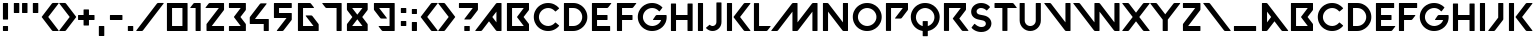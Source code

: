SplineFontDB: 3.2
FontName: VALORANT-Regular
FullName: VALORANT
FamilyName: VALORANT
Weight: Book
Version: 1.000
ItalicAngle: 0
UnderlinePosition: -125
UnderlineWidth: 50
Ascent: 750
Descent: 250
InvalidEm: 0
sfntRevision: 0x00010000
LayerCount: 2
Layer: 0 1 "Back" 1
Layer: 1 1 "Fore" 0
XUID: [1021 578 241454984 8895205]
StyleMap: 0x0040
FSType: 4
OS2Version: 3
OS2_WeightWidthSlopeOnly: 0
OS2_UseTypoMetrics: 0
CreationTime: 1586606359
ModificationTime: 1606008642
PfmFamily: 81
TTFWeight: 400
TTFWidth: 5
LineGap: 100
VLineGap: 0
Panose: 0 0 0 0 0 0 0 0 0 0
OS2TypoAscent: 750
OS2TypoAOffset: 0
OS2TypoDescent: -250
OS2TypoDOffset: 0
OS2TypoLinegap: 100
OS2WinAscent: 750
OS2WinAOffset: 0
OS2WinDescent: 250
OS2WinDOffset: 0
HheadAscent: 750
HheadAOffset: 0
HheadDescent: -250
HheadDOffset: 0
OS2SubXSize: 650
OS2SubYSize: 600
OS2SubXOff: 0
OS2SubYOff: 75
OS2SupXSize: 650
OS2SupYSize: 600
OS2SupXOff: 0
OS2SupYOff: 350
OS2StrikeYSize: 50
OS2StrikeYPos: 300
OS2CapHeight: 700
OS2XHeight: 500
OS2Vendor: '    '
OS2CodePages: 00000001.00000000
OS2UnicodeRanges: 80000001.00000000.00000000.00000000
Lookup: 4 0 1 "'liga' Standard Ligatures in Latin lookup 0" { "'liga' Standard Ligatures in Latin lookup 0 subtable"  } ['liga' ('DFLT' <'dflt' > 'latn' <'dflt' > ) ]
Lookup: 258 0 0 "'kern' Horizontal Kerning in Latin lookup 0" { "'kern' Horizontal Kerning in Latin lookup 0 per glyph data 0"  "'kern' Horizontal Kerning in Latin lookup 0 per glyph data 1"  "'kern' Horizontal Kerning in Latin lookup 0 kerning class 2"  } ['kern' ('latn' <'dflt' > ) ]
MarkAttachClasses: 1
DEI: 91125
KernClass2: 13+ 11 "'kern' Horizontal Kerning in Latin lookup 0 kerning class 2"
 15 B three eight b
 3 C c
 15 D G O Q g o q d
 3 P p
 3 R r
 3 T t
 24 X Y parenleft K less k x
 25 a m backslash n_backslash
 25 hyphen plus endash emdash
 18 parenright greater
 23 period comma underscore
 54 quotesingle quotedbl quoteleft quoteright quotedblleft
 11 v w y slash
 25 hyphen plus endash emdash
 14 parenleft less
 26 X y Y parenright greater x
 9 A M slash
 3 T t
 25 V W backslash backslash_n
 23 period comma underscore
 15 C G O Q c g o q
 7 one two
 54 quotesingle quotedbl quoteleft quoteright quotedblleft
 0 {} -55 {} -39 {} 0 {} 0 {} 0 {} 0 {} 0 {} 0 {} 0 {} 0 {} 0 {} -47 {} -23 {} 0 {} 0 {} 0 {} 0 {} 0 {} 0 {} 0 {} 0 {} 0 {} 0 {} 0 {} -27 {} -72 {} -36 {} -72 {} 0 {} 0 {} 0 {} 0 {} 0 {} 0 {} 0 {} 0 {} -207 {} 0 {} 0 {} -78 {} 0 {} 0 {} 0 {} 0 {} -62 {} -13 {} 0 {} 0 {} 0 {} 0 {} 0 {} -36 {} 0 {} 0 {} 0 {} 0 {} 0 {} 0 {} 0 {} 0 {} 0 {} -77 {} 0 {} 0 {} 0 {} 0 {} -24 {} -72 {} 0 {} 0 {} 0 {} 0 {} 0 {} -27 {} 45 {} 0 {} 0 {} -52 {} -72 {} 0 {} 0 {} -126 {} -341 {} 0 {} -52 {} 0 {} -95 {} 0 {} 0 {} 0 {} -24 {} -52 {} 0 {} 0 {} 0 {} 0 {} 0 {} 0 {} 0 {} 0 {} 0 {} -72 {} -72 {} 0 {} 0 {} 0 {} 0 {} 0 {} 0 {} 0 {} 0 {} 0 {} 0 {} 0 {} -119 {} -101 {} 0 {} 0 {} 0 {} 0 {} 0 {} 0 {} 0 {} 0 {} -101 {} 0 {} 0 {} 0 {} 0 {} 0 {} 0 {} 0 {} 0 {} 0 {} 0 {} -341 {} 0 {} 0 {} -95 {} -52 {} 45 {} 0 {}
TtTable: prep
PUSHW_1
 0
CALL
SVTCA[y-axis]
PUSHW_3
 1
 1
 2
CALL
SVTCA[x-axis]
PUSHW_3
 2
 1
 2
CALL
SVTCA[x-axis]
PUSHW_8
 2
 43
 36
 28
 20
 12
 0
 8
CALL
SVTCA[y-axis]
PUSHW_8
 1
 44
 36
 28
 20
 12
 0
 8
CALL
SVTCA[y-axis]
PUSHW_3
 3
 2
 7
CALL
PUSHW_1
 0
DUP
RCVT
RDTG
ROUND[Black]
RTG
WCVTP
EndTTInstrs
TtTable: fpgm
PUSHW_1
 0
FDEF
MPPEM
PUSHW_1
 9
LT
IF
PUSHB_2
 1
 1
INSTCTRL
EIF
PUSHW_1
 511
SCANCTRL
PUSHW_1
 68
SCVTCI
PUSHW_2
 9
 3
SDS
SDB
ENDF
PUSHW_1
 1
FDEF
DUP
DUP
RCVT
ROUND[Black]
WCVTP
PUSHB_1
 1
ADD
ENDF
PUSHW_1
 2
FDEF
PUSHW_1
 1
LOOPCALL
POP
ENDF
PUSHW_1
 3
FDEF
DUP
GC[cur]
PUSHB_1
 3
CINDEX
GC[cur]
GT
IF
SWAP
EIF
DUP
ROLL
DUP
ROLL
MD[grid]
ABS
ROLL
DUP
GC[cur]
DUP
ROUND[Grey]
SUB
ABS
PUSHB_1
 4
CINDEX
GC[cur]
DUP
ROUND[Grey]
SUB
ABS
GT
IF
SWAP
NEG
ROLL
EIF
MDAP[rnd]
DUP
PUSHB_1
 0
GTEQ
IF
ROUND[Black]
DUP
PUSHB_1
 0
EQ
IF
POP
PUSHB_1
 64
EIF
ELSE
ROUND[Black]
DUP
PUSHB_1
 0
EQ
IF
POP
PUSHB_1
 64
NEG
EIF
EIF
MSIRP[no-rp0]
ENDF
PUSHW_1
 4
FDEF
DUP
GC[cur]
PUSHB_1
 4
CINDEX
GC[cur]
GT
IF
SWAP
ROLL
EIF
DUP
GC[cur]
DUP
ROUND[White]
SUB
ABS
PUSHB_1
 4
CINDEX
GC[cur]
DUP
ROUND[White]
SUB
ABS
GT
IF
SWAP
ROLL
EIF
MDAP[rnd]
MIRP[rp0,min,rnd,black]
ENDF
PUSHW_1
 5
FDEF
MPPEM
DUP
PUSHB_1
 3
MINDEX
LT
IF
LTEQ
IF
PUSHB_1
 128
WCVTP
ELSE
PUSHB_1
 64
WCVTP
EIF
ELSE
POP
POP
DUP
RCVT
PUSHB_1
 192
LT
IF
PUSHB_1
 192
WCVTP
ELSE
POP
EIF
EIF
ENDF
PUSHW_1
 6
FDEF
DUP
DUP
RCVT
ROUND[Black]
WCVTP
PUSHB_1
 1
ADD
DUP
DUP
RCVT
RDTG
ROUND[Black]
RTG
WCVTP
PUSHB_1
 1
ADD
ENDF
PUSHW_1
 7
FDEF
PUSHW_1
 6
LOOPCALL
ENDF
PUSHW_1
 8
FDEF
MPPEM
DUP
PUSHB_1
 3
MINDEX
GTEQ
IF
PUSHB_1
 64
ELSE
PUSHB_1
 0
EIF
ROLL
ROLL
DUP
PUSHB_1
 3
MINDEX
GTEQ
IF
SWAP
POP
PUSHB_1
 128
ROLL
ROLL
ELSE
ROLL
SWAP
EIF
DUP
PUSHB_1
 3
MINDEX
GTEQ
IF
SWAP
POP
PUSHW_1
 192
ROLL
ROLL
ELSE
ROLL
SWAP
EIF
DUP
PUSHB_1
 3
MINDEX
GTEQ
IF
SWAP
POP
PUSHW_1
 256
ROLL
ROLL
ELSE
ROLL
SWAP
EIF
DUP
PUSHB_1
 3
MINDEX
GTEQ
IF
SWAP
POP
PUSHW_1
 320
ROLL
ROLL
ELSE
ROLL
SWAP
EIF
DUP
PUSHW_1
 3
MINDEX
GTEQ
IF
PUSHB_1
 3
CINDEX
RCVT
PUSHW_1
 384
LT
IF
SWAP
POP
PUSHW_1
 384
SWAP
POP
ELSE
PUSHB_1
 3
CINDEX
RCVT
SWAP
POP
SWAP
POP
EIF
ELSE
POP
EIF
WCVTP
ENDF
PUSHW_1
 9
FDEF
MPPEM
GTEQ
IF
RCVT
WCVTP
ELSE
POP
POP
EIF
ENDF
EndTTInstrs
ShortTable: cvt  7
  10
  127
  128
  0
  14
  702
  12
EndShort
ShortTable: maxp 16
  1
  0
  96
  68
  3
  0
  0
  1
  0
  0
  10
  0
  512
  387
  0
  0
EndShort
LangName: 1033 "" "" "" "Version 1.000;;;2020;FL711" "" "Version 1.000"
GaspTable: 1 65535 15 0
Encoding: UnicodeBmp
UnicodeInterp: none
NameList: AGL For New Fonts
DisplaySize: -48
AntiAlias: 1
FitToEm: 0
WinInfo: 192 16 7
BeginChars: 65542 102

StartChar: .notdef
Encoding: 65536 -1 0
Width: 500
Flags: W
LayerCount: 2
EndChar

StartChar: uni0000
Encoding: 0 -1 1
AltUni2: 000000.ffffffff.0
Width: 0
Flags: W
LayerCount: 2
EndChar

StartChar: uni000D
Encoding: 13 13 2
Width: 250
GlyphClass: 2
Flags: W
LayerCount: 2
EndChar

StartChar: space
Encoding: 32 32 3
Width: 280
GlyphClass: 2
Flags: W
LayerCount: 2
EndChar

StartChar: a
Encoding: 97 97 4
Width: 734
GlyphClass: 2
Flags: W
TtInstrs:
PUSHW_1
 0
CALL
SVTCA[y-axis]
PUSHW_1
 0
RCVT
IF
PUSHW_1
 11
MDAP[rnd]
ELSE
PUSHW_2
 11
 3
MIAP[no-rnd]
EIF
PUSHW_1
 0
RCVT
IF
PUSHW_1
 18
MDAP[rnd]
ELSE
PUSHW_2
 18
 3
MIAP[no-rnd]
EIF
SVTCA[x-axis]
PUSHW_3
 23
 0
 3
CALL
IUP[y]
IUP[x]
EndTTInstrs
LayerCount: 2
Fore
SplineSet
73 12 m 2,0,-1
 73 688 l 2,1,2
 73 693 73 693 76.5 696.5 c 128,-1,3
 80 700 80 700 85 700 c 2,4,-1
 180 700 l 2,5,6
 200 700 200 700 213 684 c 2,7,-1
 728 14 l 2,8,9
 731 9 731 9 728.5 4.5 c 128,-1,10
 726 0 726 0 720 0 c 2,11,-1
 593 0 l 2,12,13
 573 0 573 0 560 16 c 2,14,-1
 387 242 l 1,15,-1
 213 16 l 2,16,17
 200 0 200 0 180 0 c 2,18,-1
 85 0 l 2,19,20
 80 0 80 0 76.5 3.5 c 128,-1,21
 73 7 73 7 73 12 c 2,0,-1
201 484 m 1,22,-1
 201 216 l 1,23,-1
 304 350 l 1,24,-1
 201 484 l 1,22,-1
EndSplineSet
Kerns2: 94 -126 "'kern' Horizontal Kerning in Latin lookup 0 per glyph data 0" 47 -81 "'kern' Horizontal Kerning in Latin lookup 0 per glyph data 0" 42 -198 "'kern' Horizontal Kerning in Latin lookup 0 per glyph data 0"
EndChar

StartChar: A
Encoding: 65 65 5
Width: 734
GlyphClass: 2
Flags: W
TtInstrs:
PUSHW_1
 0
CALL
SVTCA[y-axis]
PUSHW_1
 0
RCVT
IF
PUSHW_1
 9
MDAP[rnd]
ELSE
PUSHW_2
 9
 3
MIAP[no-rnd]
EIF
PUSHW_1
 0
RCVT
IF
PUSHW_1
 16
MDAP[rnd]
ELSE
PUSHW_2
 16
 3
MIAP[no-rnd]
EIF
SVTCA[x-axis]
PUSHW_3
 7
 21
 3
CALL
IUP[y]
IUP[x]
EndTTInstrs
LayerCount: 2
Fore
SplineSet
9 14 m 2,0,-1
 523 684 l 2,1,2
 536 700 536 700 556 700 c 2,3,-1
 651 700 l 2,4,5
 663 700 663 700 663 688 c 2,6,-1
 663 12 l 2,7,8
 663 0 663 0 651 0 c 2,9,-1
 556 0 l 2,10,11
 536 0 536 0 523 16 c 2,12,-1
 350 242 l 1,13,-1
 176 16 l 2,14,15
 163 0 163 0 143 0 c 2,16,-1
 16 0 l 2,17,18
 11 0 11 0 8 4.5 c 128,-1,19
 5 9 5 9 9 14 c 2,0,-1
433 350 m 1,20,-1
 536 216 l 1,21,-1
 536 484 l 1,22,-1
 433 350 l 1,20,-1
EndSplineSet
EndChar

StartChar: B
Encoding: 66 66 6
Width: 696
GlyphClass: 2
Flags: W
TtInstrs:
PUSHW_1
 0
CALL
SVTCA[y-axis]
PUSHW_1
 0
RCVT
IF
PUSHW_1
 0
MDAP[rnd]
ELSE
PUSHW_2
 0
 5
MIAP[no-rnd]
EIF
PUSHW_1
 0
RCVT
IF
PUSHW_1
 13
MDAP[rnd]
ELSE
PUSHW_2
 13
 3
MIAP[no-rnd]
EIF
PUSHW_1
 21
MDRP[rp0,min,rnd,grey]
PUSHW_1
 0
SRP0
PUSHW_1
 25
MDRP[rp0,min,rnd,grey]
SVTCA[x-axis]
PUSHW_3
 27
 17
 3
CALL
IUP[y]
IUP[x]
EndTTInstrs
LayerCount: 2
Fore
SplineSet
85 700 m 2,0,-1
 613 700 l 2,1,2
 625 700 625 700 625 688 c 2,3,-1
 625 541 l 2,4,5
 625 527 625 527 617 516 c 2,6,-1
 489 350 l 1,7,-1
 617 184 l 2,8,9
 625 173 625 173 625 159 c 2,10,-1
 625 12 l 2,11,12
 625 0 625 0 613 0 c 2,13,-1
 85 0 l 2,14,15
 80 0 80 0 76.5 3.5 c 128,-1,16
 73 7 73 7 73 12 c 2,17,-1
 73 688 l 2,18,19
 73 693 73 693 76.5 696.5 c 128,-1,20
 80 700 80 700 85 700 c 2,0,-1
494 127 m 1,21,-1
 329 342 l 2,22,23
 324 350 324 350 329 357 c 2,24,-1
 494 573 l 1,25,-1
 201 573 l 1,26,-1
 201 127 l 1,27,-1
 494 127 l 1,21,-1
EndSplineSet
EndChar

StartChar: C
Encoding: 67 67 7
Width: 717
GlyphClass: 2
Flags: W
TtInstrs:
PUSHW_1
 0
CALL
SVTCA[y-axis]
PUSHW_1
 0
RCVT
IF
PUSHW_1
 5
MDAP[rnd]
ELSE
PUSHW_2
 5
 5
MIAP[no-rnd]
EIF
PUSHW_1
 0
RCVT
IF
PUSHW_1
 41
MDAP[rnd]
ELSE
PUSHW_2
 41
 3
MIAP[no-rnd]
EIF
PUSHW_1
 5
SRP0
PUSHW_1
 18
MDRP[rp0,min,rnd,grey]
NPUSHW
 5
 217
 18
 233
 18
 2
DELTAP1
NPUSHW
 27
 8
 18
 24
 18
 40
 18
 56
 18
 72
 18
 88
 18
 104
 18
 120
 18
 136
 18
 152
 18
 168
 18
 184
 18
 200
 18
 13
DELTAP1
PUSHW_1
 41
SRP0
PUSHW_1
 28
MDRP[rp0,min,rnd,grey]
NPUSHW
 27
 7
 28
 23
 28
 39
 28
 55
 28
 71
 28
 87
 28
 103
 28
 119
 28
 135
 28
 151
 28
 167
 28
 183
 28
 199
 28
 13
DELTAP1
NPUSHW
 5
 214
 28
 230
 28
 2
DELTAP1
SVTCA[x-axis]
PUSHW_3
 23
 0
 3
CALL
NPUSHW
 27
 6
 23
 22
 23
 38
 23
 54
 23
 70
 23
 86
 23
 102
 23
 118
 23
 134
 23
 150
 23
 166
 23
 182
 23
 198
 23
 13
DELTAP1
NPUSHW
 5
 213
 23
 229
 23
 2
DELTAP1
IUP[y]
IUP[x]
EndTTInstrs
LayerCount: 2
Fore
SplineSet
45 353 m 256,0,1
 45 430 45 430 73.5 496 c 128,-1,2
 102 562 102 562 150.5 611 c 128,-1,3
 199 660 199 660 265 687.5 c 128,-1,4
 331 715 331 715 407 714 c 0,5,6
 488 713 488 713 556.5 681 c 128,-1,7
 625 649 625 649 675 593 c 0,8,9
 678 589 678 589 677.5 584 c 128,-1,10
 677 579 677 579 673 576 c 2,11,-1
 594 509 l 2,12,13
 590 506 590 506 585 506.5 c 128,-1,14
 580 507 580 507 577 511 c 0,15,16
 544 549 544 549 499 571.5 c 128,-1,17
 454 594 454 594 402 593 c 0,18,19
 355 592 355 592 313 572.5 c 128,-1,20
 271 553 271 553 240 519.5 c 128,-1,21
 209 486 209 486 191 442 c 128,-1,22
 173 398 173 398 173 348 c 256,23,24
 173 298 173 298 192 254 c 128,-1,25
 211 210 211 210 243 177 c 128,-1,26
 275 144 275 144 317 125.5 c 128,-1,27
 359 107 359 107 407 107 c 0,28,29
 457 108 457 108 501 130 c 128,-1,30
 545 152 545 152 577 190 c 0,31,32
 580 194 580 194 585 194.5 c 128,-1,33
 590 195 590 195 594 191 c 2,34,-1
 673 124 l 2,35,36
 677 121 677 121 677.5 116 c 128,-1,37
 678 111 678 111 675 107 c 0,38,39
 624 50 624 50 554 17.5 c 128,-1,40
 484 -15 484 -15 401 -14 c 0,41,42
 326 -14 326 -14 260.5 14.5 c 128,-1,43
 195 43 195 43 147 92.5 c 128,-1,44
 99 142 99 142 72 209 c 128,-1,45
 45 276 45 276 45 353 c 256,0,1
EndSplineSet
EndChar

StartChar: D
Encoding: 68 68 8
Width: 701
GlyphClass: 2
Flags: W
TtInstrs:
PUSHW_1
 0
CALL
SVTCA[y-axis]
PUSHW_1
 0
RCVT
IF
PUSHW_1
 3
MDAP[rnd]
ELSE
PUSHW_2
 3
 5
MIAP[no-rnd]
EIF
PUSHW_1
 0
RCVT
IF
PUSHW_1
 14
MDAP[rnd]
ELSE
PUSHW_2
 14
 3
MIAP[no-rnd]
EIF
PUSHW_1
 19
MDRP[rp0,min,rnd,grey]
PUSHW_1
 3
SRP0
PUSHW_1
 30
MDRP[rp0,min,rnd,grey]
SVTCA[x-axis]
PUSHW_1
 32
MDAP[rnd]
PUSHW_1
 25
MDAP[rnd]
PUSHW_1
 32
SRP0
PUSHW_1
 0
MDRP[rp0,grey]
PUSHW_1
 0
MDAP[rnd]
NPUSHW
 5
 218
 25
 234
 25
 2
DELTAP1
NPUSHW
 27
 9
 25
 25
 25
 41
 25
 57
 25
 73
 25
 89
 25
 105
 25
 121
 25
 137
 25
 153
 25
 169
 25
 185
 25
 201
 25
 13
DELTAP1
PUSHW_1
 25
SRP0
PUSHW_1
 9
MDRP[rp0,min,rnd,grey]
PUSHW_1
 0
SRP0
PUSHW_1
 31
MDRP[rp0,min,rnd,grey]
IUP[y]
IUP[x]
EndTTInstrs
LayerCount: 2
Fore
SplineSet
73 688 m 2,0,1
 73 693 73 693 76.5 696.5 c 128,-1,2
 80 700 80 700 85 700 c 2,3,-1
 308 700 l 2,4,5
 380 700 380 700 443 673 c 128,-1,6
 506 646 506 646 553 599.5 c 128,-1,7
 600 553 600 553 628.5 490.5 c 128,-1,8
 657 428 657 428 658 357 c 0,9,10
 660 283 660 283 631.5 218 c 128,-1,11
 603 153 603 153 554 104.5 c 128,-1,12
 505 56 505 56 439.5 28 c 128,-1,13
 374 0 374 0 300 0 c 2,14,-1
 85 0 l 2,15,16
 80 0 80 0 76.5 3.5 c 128,-1,17
 73 7 73 7 73 12 c 2,18,-1
 73 688 l 2,0,1
201 127 m 1,19,-1
 308 127 l 2,20,21
 354 127 354 127 394.5 144.5 c 128,-1,22
 435 162 435 162 465.5 192.5 c 128,-1,23
 496 223 496 223 513.5 263.5 c 128,-1,24
 531 304 531 304 531 350 c 256,25,26
 531 396 531 396 513.5 436.5 c 128,-1,27
 496 477 496 477 465.5 507.5 c 128,-1,28
 435 538 435 538 394.5 555.5 c 128,-1,29
 354 573 354 573 308 573 c 2,30,-1
 201 573 l 1,31,-1
 201 127 l 1,19,-1
EndSplineSet
Kerns2: 84 -59 "'kern' Horizontal Kerning in Latin lookup 0 per glyph data 0" 42 -72 "'kern' Horizontal Kerning in Latin lookup 0 per glyph data 0"
EndChar

StartChar: e
Encoding: 101 101 9
Width: 562
GlyphClass: 2
Flags: W
TtInstrs:
PUSHW_1
 0
CALL
SVTCA[y-axis]
PUSHW_1
 0
RCVT
IF
PUSHW_1
 3
MDAP[rnd]
ELSE
PUSHW_2
 3
 5
MIAP[no-rnd]
EIF
PUSHW_1
 0
RCVT
IF
PUSHW_1
 26
MDAP[rnd]
ELSE
PUSHW_2
 26
 3
MIAP[no-rnd]
EIF
PUSHW_3
 12
 17
 3
CALL
PUSHW_1
 3
SRP0
PUSHW_1
 9
MDRP[rp0,min,rnd,grey]
PUSHW_1
 26
SRP0
PUSHW_1
 19
MDRP[rp0,min,rnd,grey]
SVTCA[x-axis]
PUSHW_3
 10
 0
 3
CALL
PUSHW_1
 10
SRP0
PUSHW_1
 18
MDRP[rp0,grey]
IUP[y]
IUP[x]
EndTTInstrs
LayerCount: 2
Fore
SplineSet
73 688 m 2,0,1
 73 693 73 693 76.5 696.5 c 128,-1,2
 80 700 80 700 85 700 c 2,3,-1
 517 700 l 2,4,5
 529 700 529 700 529 688 c 2,6,-1
 529 585 l 2,7,8
 529 573 529 573 517 573 c 2,9,-1
 201 573 l 1,10,-1
 201 413 l 1,11,-1
 451 413 l 2,12,13
 463 413 463 413 463 401 c 2,14,-1
 463 299 l 2,15,16
 463 286 463 286 451 286 c 2,17,-1
 201 286 l 1,18,-1
 201 127 l 1,19,-1
 548 127 l 2,20,21
 554 127 554 127 556.5 122 c 128,-1,22
 559 117 559 117 555 113 c 2,23,-1
 481 16 l 2,24,25
 468 0 468 0 448 0 c 2,26,-1
 85 0 l 2,27,28
 80 0 80 0 76.5 3.5 c 128,-1,29
 73 7 73 7 73 12 c 2,30,-1
 73 688 l 2,0,1
EndSplineSet
Kerns2: 95 18 "'kern' Horizontal Kerning in Latin lookup 0 per glyph data 1" 93 18 "'kern' Horizontal Kerning in Latin lookup 0 per glyph data 1" 92 18 "'kern' Horizontal Kerning in Latin lookup 0 per glyph data 1" 91 18 "'kern' Horizontal Kerning in Latin lookup 0 per glyph data 1" 90 18 "'kern' Horizontal Kerning in Latin lookup 0 per glyph data 1" 89 -72 "'kern' Horizontal Kerning in Latin lookup 0 per glyph data 1" 88 18 "'kern' Horizontal Kerning in Latin lookup 0 per glyph data 1" 87 18 "'kern' Horizontal Kerning in Latin lookup 0 per glyph data 1" 86 18 "'kern' Horizontal Kerning in Latin lookup 0 per glyph data 1" 85 18 "'kern' Horizontal Kerning in Latin lookup 0 per glyph data 1" 83 18 "'kern' Horizontal Kerning in Latin lookup 0 per glyph data 1" 82 9 "'kern' Horizontal Kerning in Latin lookup 0 per glyph data 1" 81 18 "'kern' Horizontal Kerning in Latin lookup 0 per glyph data 1" 80 18 "'kern' Horizontal Kerning in Latin lookup 0 per glyph data 1" 78 18 "'kern' Horizontal Kerning in Latin lookup 0 per glyph data 1" 76 18 "'kern' Horizontal Kerning in Latin lookup 0 per glyph data 1" 75 18 "'kern' Horizontal Kerning in Latin lookup 0 per glyph data 1" 74 18 "'kern' Horizontal Kerning in Latin lookup 0 per glyph data 1" 73 18 "'kern' Horizontal Kerning in Latin lookup 0 per glyph data 1" 72 18 "'kern' Horizontal Kerning in Latin lookup 0 per glyph data 1" 69 18 "'kern' Horizontal Kerning in Latin lookup 0 per glyph data 1" 57 18 "'kern' Horizontal Kerning in Latin lookup 0 per glyph data 1" 56 18 "'kern' Horizontal Kerning in Latin lookup 0 per glyph data 1" 53 -72 "'kern' Horizontal Kerning in Latin lookup 0 per glyph data 1" 49 18 "'kern' Horizontal Kerning in Latin lookup 0 per glyph data 1" 48 18 "'kern' Horizontal Kerning in Latin lookup 0 per glyph data 1" 46 18 "'kern' Horizontal Kerning in Latin lookup 0 per glyph data 1" 41 18 "'kern' Horizontal Kerning in Latin lookup 0 per glyph data 1" 39 18 "'kern' Horizontal Kerning in Latin lookup 0 per glyph data 1" 36 18 "'kern' Horizontal Kerning in Latin lookup 0 per glyph data 1" 35 18 "'kern' Horizontal Kerning in Latin lookup 0 per glyph data 1" 31 18 "'kern' Horizontal Kerning in Latin lookup 0 per glyph data 1" 30 -72 "'kern' Horizontal Kerning in Latin lookup 0 per glyph data 1" 29 -72 "'kern' Horizontal Kerning in Latin lookup 0 per glyph data 1" 28 18 "'kern' Horizontal Kerning in Latin lookup 0 per glyph data 1" 27 18 "'kern' Horizontal Kerning in Latin lookup 0 per glyph data 1" 26 9 "'kern' Horizontal Kerning in Latin lookup 0 per glyph data 1" 25 18 "'kern' Horizontal Kerning in Latin lookup 0 per glyph data 1" 23 18 "'kern' Horizontal Kerning in Latin lookup 0 per glyph data 1" 21 18 "'kern' Horizontal Kerning in Latin lookup 0 per glyph data 1" 20 18 "'kern' Horizontal Kerning in Latin lookup 0 per glyph data 1" 18 18 "'kern' Horizontal Kerning in Latin lookup 0 per glyph data 1" 15 18 "'kern' Horizontal Kerning in Latin lookup 0 per glyph data 1" 14 18 "'kern' Horizontal Kerning in Latin lookup 0 per glyph data 1" 12 18 "'kern' Horizontal Kerning in Latin lookup 0 per glyph data 1" 11 18 "'kern' Horizontal Kerning in Latin lookup 0 per glyph data 1" 10 18 "'kern' Horizontal Kerning in Latin lookup 0 per glyph data 1" 9 18 "'kern' Horizontal Kerning in Latin lookup 0 per glyph data 1" 8 18 "'kern' Horizontal Kerning in Latin lookup 0 per glyph data 1" 6 18 "'kern' Horizontal Kerning in Latin lookup 0 per glyph data 1" 4 18 "'kern' Horizontal Kerning in Latin lookup 0 per glyph data 1" 47 -63 "'kern' Horizontal Kerning in Latin lookup 0 per glyph data 0"
EndChar

StartChar: E
Encoding: 69 69 10
Width: 628
GlyphClass: 2
Flags: W
TtInstrs:
PUSHW_1
 0
CALL
SVTCA[y-axis]
PUSHW_1
 0
RCVT
IF
PUSHW_1
 0
MDAP[rnd]
ELSE
PUSHW_2
 0
 5
MIAP[no-rnd]
EIF
PUSHW_1
 0
RCVT
IF
PUSHW_1
 24
MDAP[rnd]
ELSE
PUSHW_2
 24
 3
MIAP[no-rnd]
EIF
PUSHW_3
 10
 15
 3
CALL
PUSHW_1
 0
SRP0
PUSHW_1
 7
MDRP[rp0,min,rnd,grey]
PUSHW_1
 24
SRP0
PUSHW_1
 17
MDRP[rp0,min,rnd,grey]
SVTCA[x-axis]
PUSHW_3
 17
 28
 3
CALL
PUSHW_1
 17
SRP0
PUSHW_1
 8
MDRP[rp0,grey]
IUP[y]
IUP[x]
EndTTInstrs
LayerCount: 2
Fore
SplineSet
85 700 m 2,0,-1
 548 700 l 2,1,2
 554 700 554 700 556.5 695.5 c 128,-1,3
 559 691 559 691 555 686 c 2,4,-1
 481 589 l 2,5,6
 468 573 468 573 448 573 c 2,7,-1
 201 573 l 1,8,-1
 201 413 l 1,9,-1
 451 413 l 2,10,11
 463 413 463 413 463 401 c 2,12,-1
 463 299 l 2,13,14
 463 286 463 286 451 286 c 2,15,-1
 201 286 l 1,16,-1
 201 127 l 1,17,-1
 517 127 l 2,18,19
 522 127 522 127 525.5 123.5 c 128,-1,20
 529 120 529 120 529 115 c 2,21,-1
 529 12 l 2,22,23
 529 0 529 0 517 0 c 2,24,-1
 85 0 l 2,25,26
 80 0 80 0 76.5 3.5 c 128,-1,27
 73 7 73 7 73 12 c 2,28,-1
 73 688 l 2,29,30
 73 693 73 693 76.5 696.5 c 128,-1,31
 80 700 80 700 85 700 c 2,0,-1
EndSplineSet
EndChar

StartChar: F
Encoding: 70 70 11
Width: 562
GlyphClass: 2
Flags: W
TtInstrs:
PUSHW_1
 0
CALL
SVTCA[y-axis]
PUSHW_1
 0
RCVT
IF
PUSHW_1
 0
MDAP[rnd]
ELSE
PUSHW_2
 0
 5
MIAP[no-rnd]
EIF
PUSHW_1
 0
RCVT
IF
PUSHW_1
 19
MDAP[rnd]
ELSE
PUSHW_2
 19
 3
MIAP[no-rnd]
EIF
PUSHW_3
 10
 15
 3
CALL
PUSHW_1
 0
SRP0
PUSHW_1
 7
MDRP[rp0,min,rnd,grey]
SVTCA[x-axis]
PUSHW_3
 17
 23
 3
CALL
PUSHW_1
 17
SRP0
PUSHW_1
 8
MDRP[rp0,grey]
IUP[y]
IUP[x]
EndTTInstrs
LayerCount: 2
Fore
SplineSet
85 700 m 2,0,-1
 548 700 l 2,1,2
 554 700 554 700 556.5 695.5 c 128,-1,3
 559 691 559 691 555 686 c 2,4,-1
 481 589 l 2,5,6
 468 573 468 573 448 573 c 2,7,-1
 201 573 l 1,8,-1
 201 413 l 1,9,-1
 451 413 l 2,10,11
 463 413 463 413 463 401 c 2,12,-1
 463 299 l 2,13,14
 463 286 463 286 451 286 c 2,15,-1
 201 286 l 1,16,-1
 201 12 l 2,17,18
 201 0 201 0 188 0 c 2,19,-1
 85 0 l 2,20,21
 80 0 80 0 76.5 3.5 c 128,-1,22
 73 7 73 7 73 12 c 2,23,-1
 73 688 l 2,24,25
 73 693 73 693 76.5 696.5 c 128,-1,26
 80 700 80 700 85 700 c 2,0,-1
EndSplineSet
EndChar

StartChar: f
Encoding: 102 102 12
Width: 600
GlyphClass: 2
Flags: W
TtInstrs:
PUSHW_1
 0
CALL
SVTCA[y-axis]
PUSHW_1
 0
RCVT
IF
PUSHW_1
 0
MDAP[rnd]
ELSE
PUSHW_2
 0
 5
MIAP[no-rnd]
EIF
PUSHW_1
 0
RCVT
IF
PUSHW_1
 19
MDAP[rnd]
ELSE
PUSHW_2
 19
 3
MIAP[no-rnd]
EIF
PUSHW_3
 9
 15
 3
CALL
PUSHW_1
 0
SRP0
PUSHW_1
 6
MDRP[rp0,min,rnd,grey]
SVTCA[x-axis]
PUSHW_3
 17
 23
 3
CALL
PUSHW_1
 17
SRP0
PUSHW_1
 7
MDRP[rp0,grey]
IUP[y]
IUP[x]
EndTTInstrs
LayerCount: 2
Fore
SplineSet
85 700 m 2,0,-1
 517 700 l 2,1,2
 529 700 529 700 529 688 c 2,3,-1
 529 585 l 2,4,5
 529 573 529 573 517 573 c 2,6,-1
 201 573 l 1,7,-1
 201 413 l 1,8,-1
 476 413 l 2,9,10
 481 413 481 413 483.5 408.5 c 128,-1,11
 486 404 486 404 483 399 c 2,12,-1
 409 302 l 2,13,14
 396 286 396 286 376 286 c 2,15,-1
 201 286 l 1,16,-1
 201 12 l 2,17,18
 201 0 201 0 188 0 c 2,19,-1
 85 0 l 2,20,21
 80 0 80 0 76.5 3.5 c 128,-1,22
 73 7 73 7 73 12 c 2,23,-1
 73 688 l 2,24,25
 73 693 73 693 76.5 696.5 c 128,-1,26
 80 700 80 700 85 700 c 2,0,-1
EndSplineSet
Kerns2: 7 -55 "'kern' Horizontal Kerning in Latin lookup 0 per glyph data 1" 79 -55 "'kern' Horizontal Kerning in Latin lookup 0 per glyph data 0" 77 -55 "'kern' Horizontal Kerning in Latin lookup 0 per glyph data 0" 71 -55 "'kern' Horizontal Kerning in Latin lookup 0 per glyph data 0" 70 -55 "'kern' Horizontal Kerning in Latin lookup 0 per glyph data 0" 24 -55 "'kern' Horizontal Kerning in Latin lookup 0 per glyph data 0" 22 -55 "'kern' Horizontal Kerning in Latin lookup 0 per glyph data 0" 13 -55 "'kern' Horizontal Kerning in Latin lookup 0 per glyph data 0"
EndChar

StartChar: G
Encoding: 71 71 13
Width: 809
GlyphClass: 2
Flags: W
TtInstrs:
PUSHW_1
 0
CALL
SVTCA[y-axis]
PUSHW_1
 0
RCVT
IF
PUSHW_1
 5
MDAP[rnd]
ELSE
PUSHW_2
 5
 5
MIAP[no-rnd]
EIF
PUSHW_1
 0
RCVT
IF
PUSHW_1
 48
MDAP[rnd]
ELSE
PUSHW_2
 48
 3
MIAP[no-rnd]
EIF
PUSHW_3
 39
 33
 3
CALL
PUSHW_1
 5
SRP0
PUSHW_1
 17
MDRP[rp0,min,rnd,grey]
NPUSHW
 5
 217
 17
 233
 17
 2
DELTAP1
NPUSHW
 27
 8
 17
 24
 17
 40
 17
 56
 17
 72
 17
 88
 17
 104
 17
 120
 17
 136
 17
 152
 17
 168
 17
 184
 17
 200
 17
 13
DELTAP1
PUSHW_1
 48
SRP0
PUSHW_1
 27
MDRP[rp0,min,rnd,grey]
NPUSHW
 27
 7
 27
 23
 27
 39
 27
 55
 27
 71
 27
 87
 27
 103
 27
 119
 27
 135
 27
 151
 27
 167
 27
 183
 27
 199
 27
 13
DELTAP1
NPUSHW
 5
 214
 27
 230
 27
 2
DELTAP1
SVTCA[x-axis]
PUSHW_3
 22
 0
 3
CALL
NPUSHW
 27
 6
 22
 22
 22
 38
 22
 54
 22
 70
 22
 86
 22
 102
 22
 118
 22
 134
 22
 150
 22
 166
 22
 182
 22
 198
 22
 13
DELTAP1
NPUSHW
 5
 213
 22
 229
 22
 2
DELTAP1
IUP[y]
IUP[x]
EndTTInstrs
LayerCount: 2
Fore
SplineSet
45 353 m 256,0,1
 45 430 45 430 73.5 496.5 c 128,-1,2
 102 563 102 563 150.5 611.5 c 128,-1,3
 199 660 199 660 265 687.5 c 128,-1,4
 331 715 331 715 407 714 c 0,5,6
 480 713 480 713 544 686.5 c 128,-1,7
 608 660 608 660 656 613 c 0,8,9
 664 605 664 605 657 597 c 2,10,-1
 593 514 l 2,11,12
 590 509 590 509 584.5 508.5 c 128,-1,13
 579 508 579 508 575 513 c 0,14,15
 543 550 543 550 498 572 c 128,-1,16
 453 594 453 594 402 593 c 0,17,18
 355 593 355 593 313 573 c 128,-1,19
 271 553 271 553 240 520 c 128,-1,20
 209 487 209 487 191 442.5 c 128,-1,21
 173 398 173 398 173 348 c 0,22,23
 173 299 173 299 192 255 c 128,-1,24
 211 211 211 211 243 178 c 128,-1,25
 275 145 275 145 317 126 c 128,-1,26
 359 107 359 107 407 107 c 0,27,28
 446 108 446 108 481.5 122 c 128,-1,29
 517 136 517 136 546.5 160 c 128,-1,30
 576 184 576 184 597 216.5 c 128,-1,31
 618 249 618 249 628 287 c 1,32,-1
 433 287 l 2,33,34
 428 287 428 287 425.5 291.5 c 128,-1,35
 423 296 423 296 426 301 c 2,36,-1
 490 395 l 2,37,38
 503 413 503 413 524 413 c 2,39,-1
 761 413 l 1,40,41
 764 396 764 396 765.5 380 c 128,-1,42
 767 364 767 364 766 347 c 0,43,44
 765 271 765 271 736.5 205 c 128,-1,45
 708 139 708 139 658.5 90 c 128,-1,46
 609 41 609 41 543 13.5 c 128,-1,47
 477 -14 477 -14 401 -14 c 0,48,49
 326 -14 326 -14 260.5 14.5 c 128,-1,50
 195 43 195 43 147 92.5 c 128,-1,51
 99 142 99 142 72 209 c 128,-1,52
 45 276 45 276 45 353 c 256,0,1
EndSplineSet
Kerns2: 59 -86 "'kern' Horizontal Kerning in Latin lookup 0 per glyph data 1" 55 -86 "'kern' Horizontal Kerning in Latin lookup 0 per glyph data 1" 34 -86 "'kern' Horizontal Kerning in Latin lookup 0 per glyph data 1" 33 -86 "'kern' Horizontal Kerning in Latin lookup 0 per glyph data 1" 32 -86 "'kern' Horizontal Kerning in Latin lookup 0 per glyph data 1" 84 -59 "'kern' Horizontal Kerning in Latin lookup 0 per glyph data 0" 42 -72 "'kern' Horizontal Kerning in Latin lookup 0 per glyph data 0"
EndChar

StartChar: H
Encoding: 72 72 14
Width: 687
GlyphClass: 2
Flags: W
TtInstrs:
PUSHW_1
 0
CALL
SVTCA[y-axis]
PUSHW_1
 0
RCVT
IF
PUSHW_1
 21
MDAP[rnd]
ELSE
PUSHW_2
 21
 3
MIAP[no-rnd]
EIF
PUSHW_1
 0
RCVT
IF
PUSHW_1
 30
MDAP[rnd]
ELSE
PUSHW_2
 30
 3
MIAP[no-rnd]
EIF
PUSHW_3
 9
 26
 3
CALL
SVTCA[x-axis]
PUSHW_1
 34
MDAP[rnd]
PUSHW_1
 10
MDAP[rnd]
PUSHW_1
 34
SRP0
PUSHW_1
 0
MDRP[rp0,grey]
PUSHW_1
 0
MDAP[rnd]
PUSHW_1
 28
MDRP[rp0,min,rnd,grey]
PUSHW_1
 7
MDRP[rp0,grey]
PUSHW_1
 10
SRP0
PUSHW_1
 17
MDRP[rp0,min,rnd,grey]
PUSHW_1
 10
SRP0
PUSHW_1
 25
MDRP[rp0,grey]
IUP[y]
IUP[x]
EndTTInstrs
LayerCount: 2
Fore
SplineSet
73 12 m 2,0,-1
 73 688 l 2,1,2
 73 693 73 693 76.5 696.5 c 128,-1,3
 80 700 80 700 85 700 c 2,4,-1
 188 700 l 2,5,6
 201 700 201 700 201 688 c 2,7,-1
 201 413 l 1,8,-1
 488 413 l 1,9,-1
 488 688 l 2,10,11
 488 693 488 693 491.5 696.5 c 128,-1,12
 495 700 495 700 500 700 c 2,13,-1
 604 700 l 2,14,15
 609 700 609 700 612.5 696.5 c 128,-1,16
 616 693 616 693 616 688 c 2,17,-1
 616 12 l 2,18,19
 616 7 616 7 612.5 3.5 c 128,-1,20
 609 0 609 0 604 0 c 2,21,-1
 500 0 l 2,22,23
 495 0 495 0 491.5 3.5 c 128,-1,24
 488 7 488 7 488 12 c 2,25,-1
 488 286 l 1,26,-1
 201 286 l 1,27,-1
 201 12 l 2,28,29
 201 0 201 0 188 0 c 2,30,-1
 85 0 l 2,31,32
 80 0 80 0 76.5 3.5 c 128,-1,33
 73 7 73 7 73 12 c 2,0,-1
EndSplineSet
EndChar

StartChar: I
Encoding: 73 73 15
Width: 272
GlyphClass: 2
Flags: W
TtInstrs:
PUSHW_1
 0
CALL
SVTCA[y-axis]
PUSHW_1
 0
RCVT
IF
PUSHW_1
 6
MDAP[rnd]
ELSE
PUSHW_2
 6
 3
MIAP[no-rnd]
EIF
SVTCA[x-axis]
PUSHW_3
 4
 10
 3
CALL
IUP[y]
IUP[x]
EndTTInstrs
LayerCount: 2
Fore
SplineSet
85 700 m 2,0,-1
 188 700 l 2,1,2
 201 700 201 700 201 688 c 2,3,-1
 201 12 l 2,4,5
 201 0 201 0 188 0 c 2,6,-1
 85 0 l 2,7,8
 80 0 80 0 76.5 3.5 c 128,-1,9
 73 7 73 7 73 12 c 2,10,-1
 73 688 l 2,11,12
 73 693 73 693 76.5 696.5 c 128,-1,13
 80 700 80 700 85 700 c 2,0,-1
EndSplineSet
EndChar

StartChar: J
Encoding: 74 74 16
Width: 458
GlyphClass: 2
Flags: W
TtInstrs:
PUSHW_1
 0
CALL
SVTCA[y-axis]
PUSHW_1
 0
RCVT
IF
PUSHW_1
 21
MDAP[rnd]
ELSE
PUSHW_2
 21
 3
MIAP[no-rnd]
EIF
PUSHW_1
 5
MDRP[rp0,min,rnd,grey]
NPUSHW
 27
 7
 5
 23
 5
 39
 5
 55
 5
 71
 5
 87
 5
 103
 5
 119
 5
 135
 5
 151
 5
 167
 5
 183
 5
 199
 5
 13
DELTAP1
NPUSHW
 5
 214
 5
 230
 5
 2
DELTAP1
SVTCA[x-axis]
PUSHW_3
 16
 8
 3
CALL
IUP[y]
IUP[x]
EndTTInstrs
LayerCount: 2
Fore
SplineSet
5 72 m 2,0,-1
 84 138 l 2,1,2
 93 145 93 145 100 138 c 0,3,4
 130 108 130 108 175 111 c 0,5,6
 212 115 212 115 236 143 c 128,-1,7
 260 171 260 171 260 208 c 2,8,-1
 260 688 l 2,9,10
 260 693 260 693 263.5 696.5 c 128,-1,11
 267 700 267 700 272 700 c 2,12,-1
 375 700 l 2,13,14
 387 700 387 700 387 688 c 2,15,-1
 387 211 l 2,16,17
 387 165 387 165 370.5 124 c 128,-1,18
 354 83 354 83 324.5 52.5 c 128,-1,19
 295 22 295 22 255.5 3.5 c 128,-1,20
 216 -15 216 -15 171 -16 c 0,21,22
 121 -18 121 -18 78.5 1.5 c 128,-1,23
 36 21 36 21 4 54 c 0,24,25
 -4 63 -4 63 5 72 c 2,0,-1
EndSplineSet
EndChar

StartChar: j
Encoding: 106 106 17
Width: 454
GlyphClass: 2
Flags: W
TtInstrs:
PUSHW_1
 0
CALL
SVTCA[y-axis]
PUSHW_1
 0
RCVT
IF
PUSHW_1
 14
MDAP[rnd]
ELSE
PUSHW_2
 14
 3
MIAP[no-rnd]
EIF
SVTCA[x-axis]
PUSHW_3
 9
 1
 3
CALL
IUP[y]
IUP[x]
EndTTInstrs
LayerCount: 2
Fore
SplineSet
9 14 m 2,0,-1
 255 335 l 1,1,-1
 255 688 l 2,2,3
 255 693 255 693 258.5 696.5 c 128,-1,4
 262 700 262 700 267 700 c 2,5,-1
 370 700 l 2,6,7
 383 700 383 700 383 688 c 2,8,-1
 383 299 l 2,9,10
 383 285 383 285 374 274 c 2,11,-1
 176 16 l 2,12,13
 163 0 163 0 143 0 c 2,14,-1
 16 0 l 2,15,16
 11 0 11 0 8 4.5 c 128,-1,17
 5 9 5 9 9 14 c 2,0,-1
EndSplineSet
Kerns2: 50 -72 "'kern' Horizontal Kerning in Latin lookup 0 per glyph data 1" 5 -99 "'kern' Horizontal Kerning in Latin lookup 0 per glyph data 1" 68 -72 "'kern' Horizontal Kerning in Latin lookup 0 per glyph data 0" 52 -99 "'kern' Horizontal Kerning in Latin lookup 0 per glyph data 0" 51 -72 "'kern' Horizontal Kerning in Latin lookup 0 per glyph data 0" 19 -99 "'kern' Horizontal Kerning in Latin lookup 0 per glyph data 0"
EndChar

StartChar: L
Encoding: 76 76 18
Width: 495
GlyphClass: 2
Flags: W
TtInstrs:
PUSHW_1
 0
CALL
SVTCA[y-axis]
PUSHW_1
 0
RCVT
IF
PUSHW_1
 11
MDAP[rnd]
ELSE
PUSHW_2
 11
 3
MIAP[no-rnd]
EIF
PUSHW_1
 4
MDRP[rp0,min,rnd,grey]
SVTCA[x-axis]
PUSHW_3
 4
 15
 3
CALL
IUP[y]
IUP[x]
EndTTInstrs
LayerCount: 2
Fore
SplineSet
85 700 m 2,0,-1
 188 700 l 2,1,2
 201 700 201 700 201 688 c 2,3,-1
 201 127 l 1,4,-1
 481 127 l 2,5,6
 487 127 487 127 489.5 122 c 128,-1,7
 492 117 492 117 489 113 c 2,8,-1
 414 16 l 2,9,10
 401 0 401 0 382 0 c 2,11,-1
 85 0 l 2,12,13
 80 0 80 0 76.5 3.5 c 128,-1,14
 73 7 73 7 73 12 c 2,15,-1
 73 688 l 2,16,17
 73 693 73 693 76.5 696.5 c 128,-1,18
 80 700 80 700 85 700 c 2,0,-1
EndSplineSet
Kerns2: 82 -72 "'kern' Horizontal Kerning in Latin lookup 0 per glyph data 1" 26 -72 "'kern' Horizontal Kerning in Latin lookup 0 per glyph data 1"
EndChar

StartChar: M
Encoding: 77 77 19
Width: 1234
GlyphClass: 2
Flags: W
TtInstrs:
PUSHW_1
 0
CALL
SVTCA[y-axis]
PUSHW_1
 0
RCVT
IF
PUSHW_1
 16
MDAP[rnd]
ELSE
PUSHW_2
 16
 3
MIAP[no-rnd]
EIF
PUSHW_1
 0
RCVT
IF
PUSHW_1
 23
MDAP[rnd]
ELSE
PUSHW_2
 23
 3
MIAP[no-rnd]
EIF
PUSHW_1
 0
RCVT
IF
PUSHW_1
 30
MDAP[rnd]
ELSE
PUSHW_2
 30
 3
MIAP[no-rnd]
EIF
SVTCA[x-axis]
PUSHW_1
 34
MDAP[rnd]
PUSHW_1
 19
MDAP[rnd]
PUSHW_1
 34
SRP0
PUSHW_1
 26
MDRP[rp0,grey]
PUSHW_1
 26
MDAP[rnd]
PUSHW_1
 7
MDRP[rp0,min,rnd,grey]
PUSHW_1
 19
SRP0
PUSHW_1
 14
MDRP[rp0,min,rnd,grey]
IUP[y]
IUP[x]
EndTTInstrs
LayerCount: 2
Fore
SplineSet
9 14 m 2,0,-1
 523 684 l 2,1,2
 536 700 536 700 556 700 c 2,3,-1
 651 700 l 2,4,5
 663 700 663 700 663 688 c 2,6,-1
 663 216 l 1,7,-1
 1023 684 l 2,8,9
 1036 700 1036 700 1056 700 c 2,10,-1
 1151 700 l 2,11,12
 1163 700 1163 700 1163 688 c 2,13,-1
 1163 12 l 2,14,15
 1163 0 1163 0 1151 0 c 2,16,-1
 1048 0 l 2,17,18
 1035 0 1035 0 1035 12 c 2,19,-1
 1035 484 l 1,20,-1
 676 16 l 2,21,22
 663 0 663 0 643 0 c 2,23,-1
 548 0 l 2,24,25
 536 0 536 0 536 12 c 2,26,-1
 536 484 l 1,27,-1
 176 16 l 2,28,29
 163 0 163 0 143 0 c 2,30,-1
 16 0 l 2,31,32
 11 0 11 0 8 4.5 c 128,-1,33
 5 9 5 9 9 14 c 2,0,-1
EndSplineSet
EndChar

StartChar: m
Encoding: 109 109 20
Width: 1234
GlyphClass: 2
Flags: W
TtInstrs:
PUSHW_1
 0
CALL
SVTCA[y-axis]
PUSHW_1
 0
RCVT
IF
PUSHW_1
 14
MDAP[rnd]
ELSE
PUSHW_2
 14
 3
MIAP[no-rnd]
EIF
PUSHW_1
 0
RCVT
IF
PUSHW_1
 21
MDAP[rnd]
ELSE
PUSHW_2
 21
 3
MIAP[no-rnd]
EIF
PUSHW_1
 0
RCVT
IF
PUSHW_1
 28
MDAP[rnd]
ELSE
PUSHW_2
 28
 3
MIAP[no-rnd]
EIF
SVTCA[x-axis]
PUSHW_1
 36
MDAP[rnd]
PUSHW_1
 4
MDAP[rnd]
PUSHW_1
 19
MDRP[rp0,min,rnd,grey]
PUSHW_1
 36
SRP0
PUSHW_1
 32
MDRP[rp0,grey]
PUSHW_1
 32
MDAP[rnd]
PUSHW_1
 26
MDRP[rp0,min,rnd,grey]
IUP[y]
IUP[x]
EndTTInstrs
LayerCount: 2
Fore
SplineSet
85 700 m 2,0,-1
 180 700 l 2,1,2
 200 700 200 700 213 684 c 2,3,-1
 573 216 l 1,4,-1
 573 688 l 2,5,6
 573 700 573 700 585 700 c 2,7,-1
 680 700 l 2,8,9
 700 700 700 700 713 684 c 2,10,-1
 1227 14 l 2,11,12
 1231 9 1231 9 1228.5 4.5 c 128,-1,13
 1226 0 1226 0 1220 0 c 2,14,-1
 1093 0 l 2,15,16
 1073 0 1073 0 1060 16 c 2,17,-1
 700 484 l 1,18,-1
 700 12 l 2,19,20
 700 0 700 0 688 0 c 2,21,-1
 593 0 l 2,22,23
 573 0 573 0 560 16 c 2,24,-1
 201 484 l 1,25,-1
 201 12 l 2,26,27
 201 0 201 0 188 0 c 2,28,-1
 85 0 l 2,29,30
 80 0 80 0 76.5 3.5 c 128,-1,31
 73 7 73 7 73 12 c 2,32,-1
 73 688 l 2,33,34
 73 693 73 693 76.5 696.5 c 128,-1,35
 80 700 80 700 85 700 c 2,0,-1
EndSplineSet
Kerns2: 94 -126 "'kern' Horizontal Kerning in Latin lookup 0 per glyph data 0" 47 -81 "'kern' Horizontal Kerning in Latin lookup 0 per glyph data 0" 42 -198 "'kern' Horizontal Kerning in Latin lookup 0 per glyph data 0"
EndChar

StartChar: N
Encoding: 78 78 21
Width: 771
GlyphClass: 2
Flags: W
TtInstrs:
PUSHW_1
 0
CALL
SVTCA[y-axis]
PUSHW_1
 0
RCVT
IF
PUSHW_1
 17
MDAP[rnd]
ELSE
PUSHW_2
 17
 3
MIAP[no-rnd]
EIF
PUSHW_1
 0
RCVT
IF
PUSHW_1
 24
MDAP[rnd]
ELSE
PUSHW_2
 24
 3
MIAP[no-rnd]
EIF
SVTCA[x-axis]
PUSHW_1
 28
MDAP[rnd]
PUSHW_1
 8
MDAP[rnd]
PUSHW_1
 28
SRP0
PUSHW_1
 0
MDRP[rp0,grey]
PUSHW_1
 0
MDAP[rnd]
PUSHW_1
 8
SRP0
PUSHW_1
 15
MDRP[rp0,min,rnd,grey]
PUSHW_1
 0
SRP0
PUSHW_1
 22
MDRP[rp0,min,rnd,grey]
IUP[y]
IUP[x]
EndTTInstrs
LayerCount: 2
Fore
SplineSet
73 12 m 2,0,-1
 73 688 l 2,1,2
 73 693 73 693 76.5 696.5 c 128,-1,3
 80 700 80 700 85 700 c 2,4,-1
 180 700 l 2,5,6
 200 700 200 700 213 684 c 2,7,-1
 573 216 l 1,8,-1
 573 688 l 2,9,10
 573 700 573 700 585 700 c 2,11,-1
 688 700 l 2,12,13
 700 700 700 700 700 688 c 2,14,-1
 700 12 l 2,15,16
 700 0 700 0 688 0 c 2,17,-1
 593 0 l 2,18,19
 573 0 573 0 560 16 c 2,20,-1
 201 484 l 1,21,-1
 201 12 l 2,22,23
 201 0 201 0 188 0 c 2,24,-1
 85 0 l 2,25,26
 80 0 80 0 76.5 3.5 c 128,-1,27
 73 7 73 7 73 12 c 2,0,-1
EndSplineSet
EndChar

StartChar: O
Encoding: 79 79 22
Width: 809
GlyphClass: 2
Flags: W
TtInstrs:
PUSHW_1
 0
CALL
SVTCA[y-axis]
PUSHW_1
 0
RCVT
IF
PUSHW_1
 5
MDAP[rnd]
ELSE
PUSHW_2
 5
 5
MIAP[no-rnd]
EIF
PUSHW_1
 0
RCVT
IF
PUSHW_1
 15
MDAP[rnd]
ELSE
PUSHW_2
 15
 3
MIAP[no-rnd]
EIF
PUSHW_1
 25
MDRP[rp0,min,rnd,grey]
NPUSHW
 27
 7
 25
 23
 25
 39
 25
 55
 25
 71
 25
 87
 25
 103
 25
 119
 25
 135
 25
 151
 25
 167
 25
 183
 25
 199
 25
 13
DELTAP1
NPUSHW
 5
 214
 25
 230
 25
 2
DELTAP1
PUSHW_1
 5
SRP0
PUSHW_1
 35
MDRP[rp0,min,rnd,grey]
NPUSHW
 5
 217
 35
 233
 35
 2
DELTAP1
NPUSHW
 27
 8
 35
 24
 35
 40
 35
 56
 35
 72
 35
 88
 35
 104
 35
 120
 35
 136
 35
 152
 35
 168
 35
 184
 35
 200
 35
 13
DELTAP1
SVTCA[x-axis]
PUSHW_1
 40
MDAP[rnd]
PUSHW_1
 30
MDAP[rnd]
PUSHW_1
 40
SRP0
PUSHW_1
 0
MDRP[rp0,grey]
PUSHW_1
 0
MDAP[rnd]
NPUSHW
 5
 218
 30
 234
 30
 2
DELTAP1
NPUSHW
 27
 9
 30
 25
 30
 41
 30
 57
 30
 73
 30
 89
 30
 105
 30
 121
 30
 137
 30
 153
 30
 169
 30
 185
 30
 201
 30
 13
DELTAP1
PUSHW_1
 30
SRP0
PUSHW_1
 10
MDRP[rp0,min,rnd,grey]
PUSHW_1
 0
SRP0
PUSHW_1
 20
MDRP[rp0,min,rnd,grey]
NPUSHW
 27
 6
 20
 22
 20
 38
 20
 54
 20
 70
 20
 86
 20
 102
 20
 118
 20
 134
 20
 150
 20
 166
 20
 182
 20
 198
 20
 13
DELTAP1
NPUSHW
 5
 213
 20
 229
 20
 2
DELTAP1
IUP[y]
IUP[x]
EndTTInstrs
LayerCount: 2
Fore
SplineSet
45 353 m 256,0,1
 45 430 45 430 73.5 496.5 c 128,-1,2
 102 563 102 563 150.5 611.5 c 128,-1,3
 199 660 199 660 265 687.5 c 128,-1,4
 331 715 331 715 407 714 c 256,5,6
 483 713 483 713 549 684 c 128,-1,7
 615 655 615 655 663.5 605 c 128,-1,8
 712 555 712 555 740 488.5 c 128,-1,9
 768 422 768 422 767 347 c 0,10,11
 766 271 766 271 737 205 c 128,-1,12
 708 139 708 139 658.5 90 c 128,-1,13
 609 41 609 41 543 13.5 c 128,-1,14
 477 -14 477 -14 401 -14 c 0,15,16
 326 -14 326 -14 260.5 14.5 c 128,-1,17
 195 43 195 43 147 92.5 c 128,-1,18
 99 142 99 142 72 209 c 128,-1,19
 45 276 45 276 45 353 c 256,0,1
173 348 m 0,20,21
 173 299 173 299 192 255 c 128,-1,22
 211 211 211 211 243 178 c 128,-1,23
 275 145 275 145 317 126 c 128,-1,24
 359 107 359 107 407 107 c 0,25,26
 454 108 454 108 496 128 c 128,-1,27
 538 148 538 148 569.5 181.5 c 128,-1,28
 601 215 601 215 619 259.5 c 128,-1,29
 637 304 637 304 636 353 c 0,30,31
 636 402 636 402 617 446 c 128,-1,32
 598 490 598 490 566 522.5 c 128,-1,33
 534 555 534 555 491.5 574 c 128,-1,34
 449 593 449 593 402 593 c 0,35,36
 355 592 355 592 313 572.5 c 128,-1,37
 271 553 271 553 240 519.5 c 128,-1,38
 209 486 209 486 191 442 c 128,-1,39
 173 398 173 398 173 348 c 0,20,21
EndSplineSet
Kerns2: 59 -86 "'kern' Horizontal Kerning in Latin lookup 0 per glyph data 1" 55 -86 "'kern' Horizontal Kerning in Latin lookup 0 per glyph data 1" 34 -86 "'kern' Horizontal Kerning in Latin lookup 0 per glyph data 1" 33 -86 "'kern' Horizontal Kerning in Latin lookup 0 per glyph data 1" 32 -86 "'kern' Horizontal Kerning in Latin lookup 0 per glyph data 1" 84 -59 "'kern' Horizontal Kerning in Latin lookup 0 per glyph data 0" 42 -72 "'kern' Horizontal Kerning in Latin lookup 0 per glyph data 0"
EndChar

StartChar: P
Encoding: 80 80 23
Width: 656
GlyphClass: 2
Flags: W
TtInstrs:
PUSHW_1
 0
CALL
SVTCA[y-axis]
PUSHW_1
 0
RCVT
IF
PUSHW_1
 4
MDAP[rnd]
ELSE
PUSHW_2
 4
 5
MIAP[no-rnd]
EIF
PUSHW_1
 19
MDRP[rp0,min,rnd,grey]
SVTCA[x-axis]
PUSHW_3
 21
 0
 3
CALL
IUP[y]
IUP[x]
EndTTInstrs
LayerCount: 2
Fore
SplineSet
73 14 m 2,0,-1
 73 690 l 2,1,2
 73 695 73 695 76.5 698.5 c 128,-1,3
 80 702 80 702 85 702 c 2,4,-1
 613 702 l 2,5,6
 618 702 618 702 621.5 698.5 c 128,-1,7
 625 695 625 695 625 690 c 2,8,-1
 625 543 l 2,9,10
 625 529 625 529 616 518 c 2,11,-1
 470 327 l 2,12,13
 457 311 457 311 437 311 c 2,14,-1
 310 311 l 2,15,16
 304 311 304 311 301.5 315.5 c 128,-1,17
 299 320 299 320 303 325 c 2,18,-1
 495 575 l 1,19,-1
 201 575 l 1,20,-1
 201 14 l 2,21,22
 201 2 201 2 188 2 c 2,23,-1
 85 2 l 2,24,25
 80 2 80 2 76.5 5.5 c 128,-1,26
 73 9 73 9 73 14 c 2,0,-1
EndSplineSet
EndChar

StartChar: Q
Encoding: 81 81 24
Width: 809
GlyphClass: 2
Flags: W
TtInstrs:
PUSHW_1
 0
CALL
SVTCA[y-axis]
PUSHW_1
 0
RCVT
IF
PUSHW_1
 5
MDAP[rnd]
ELSE
PUSHW_2
 5
 5
MIAP[no-rnd]
EIF
PUSHW_1
 0
RCVT
IF
PUSHW_1
 15
MDAP[rnd]
ELSE
PUSHW_2
 15
 3
MIAP[no-rnd]
EIF
PUSHW_1
 0
RCVT
IF
PUSHW_1
 22
MDAP[rnd]
ELSE
PUSHW_2
 22
 3
MIAP[no-rnd]
EIF
PUSHW_3
 32
 22
 5
SRP1
SRP2
IP
PUSHW_3
 39
 22
 5
SRP1
SRP2
IP
PUSHW_1
 5
SRP0
PUSHW_1
 49
MDRP[rp0,min,rnd,grey]
NPUSHW
 5
 217
 49
 233
 49
 2
DELTAP1
NPUSHW
 27
 8
 49
 24
 49
 40
 49
 56
 49
 72
 49
 88
 49
 104
 49
 120
 49
 136
 49
 152
 49
 168
 49
 184
 49
 200
 49
 13
DELTAP1
SVTCA[x-axis]
PUSHW_3
 27
 0
 3
CALL
PUSHW_3
 16
 21
 3
CALL
PUSHW_3
 10
 44
 3
CALL
NPUSHW
 27
 6
 27
 22
 27
 38
 27
 54
 27
 70
 27
 86
 27
 102
 27
 118
 27
 134
 27
 150
 27
 166
 27
 182
 27
 198
 27
 13
DELTAP1
NPUSHW
 5
 213
 27
 229
 27
 2
DELTAP1
PUSHW_1
 21
SRP0
PUSHW_1
 32
MDRP[rp0,grey]
PUSHW_1
 16
SRP0
PUSHW_1
 38
MDRP[rp0,grey]
PUSHW_3
 39
 0
 10
SRP1
SRP2
IP
NPUSHW
 5
 218
 44
 234
 44
 2
DELTAP1
NPUSHW
 27
 9
 44
 25
 44
 41
 44
 57
 44
 73
 44
 89
 44
 105
 44
 121
 44
 137
 44
 153
 44
 169
 44
 185
 44
 201
 44
 13
DELTAP1
IUP[y]
IUP[x]
EndTTInstrs
LayerCount: 2
Fore
SplineSet
45 355 m 0,0,1
 45 432 45 432 73.5 498 c 128,-1,2
 102 564 102 564 150.5 613 c 128,-1,3
 199 662 199 662 265 689.5 c 128,-1,4
 331 717 331 717 407 716 c 256,5,6
 483 715 483 715 549 686 c 128,-1,7
 615 657 615 657 663.5 607 c 128,-1,8
 712 557 712 557 740 490.5 c 128,-1,9
 768 424 768 424 767 349 c 0,10,11
 766 282 766 282 743 222.5 c 128,-1,12
 720 163 720 163 680.5 116 c 128,-1,13
 641 69 641 69 587 37 c 128,-1,14
 533 5 533 5 470 -6 c 1,15,-1
 470 -124 l 2,16,17
 470 -137 470 -137 457 -137 c 2,18,-1
 354 -137 l 2,19,20
 342 -137 342 -137 342 -124 c 2,21,-1
 342 -7 l 1,22,23
 278 4 278 4 223 35.5 c 128,-1,24
 168 67 168 67 128.5 115 c 128,-1,25
 89 163 89 163 67 224.5 c 128,-1,26
 45 286 45 286 45 355 c 0,0,1
173 350 m 0,27,28
 173 309 173 309 186 272 c 128,-1,29
 199 235 199 235 221.5 204.5 c 128,-1,30
 244 174 244 174 275 152 c 128,-1,31
 306 130 306 130 342 119 c 1,32,-1
 342 233 l 2,33,34
 342 245 342 245 354 245 c 2,35,-1
 457 245 l 2,36,37
 470 245 470 245 470 233 c 2,38,-1
 470 120 l 1,39,40
 506 131 506 131 536.5 154 c 128,-1,41
 567 177 567 177 589.5 208 c 128,-1,42
 612 239 612 239 624 276.5 c 128,-1,43
 636 314 636 314 636 354 c 0,44,45
 636 404 636 404 617 447.5 c 128,-1,46
 598 491 598 491 566 524 c 128,-1,47
 534 557 534 557 491.5 576 c 128,-1,48
 449 595 449 595 402 595 c 0,49,50
 355 594 355 594 313 574.5 c 128,-1,51
 271 555 271 555 240 521.5 c 128,-1,52
 209 488 209 488 191 444 c 128,-1,53
 173 400 173 400 173 350 c 0,27,28
EndSplineSet
Kerns2: 59 -86 "'kern' Horizontal Kerning in Latin lookup 0 per glyph data 1" 55 -86 "'kern' Horizontal Kerning in Latin lookup 0 per glyph data 1" 34 -86 "'kern' Horizontal Kerning in Latin lookup 0 per glyph data 1" 33 -86 "'kern' Horizontal Kerning in Latin lookup 0 per glyph data 1" 32 -86 "'kern' Horizontal Kerning in Latin lookup 0 per glyph data 1" 84 -59 "'kern' Horizontal Kerning in Latin lookup 0 per glyph data 0" 42 -72 "'kern' Horizontal Kerning in Latin lookup 0 per glyph data 0"
EndChar

StartChar: R
Encoding: 82 82 25
Width: 693
GlyphClass: 2
Flags: W
TtInstrs:
PUSHW_1
 0
CALL
SVTCA[y-axis]
PUSHW_1
 0
RCVT
IF
PUSHW_1
 3
MDAP[rnd]
ELSE
PUSHW_2
 3
 5
MIAP[no-rnd]
EIF
PUSHW_1
 22
MDRP[rp0,min,rnd,grey]
SVTCA[x-axis]
PUSHW_3
 23
 0
 3
CALL
IUP[y]
IUP[x]
EndTTInstrs
LayerCount: 2
Fore
SplineSet
73 690 m 2,0,1
 73 695 73 695 76.5 698.5 c 128,-1,2
 80 702 80 702 85 702 c 2,3,-1
 613 702 l 2,4,5
 618 702 618 702 621.5 698.5 c 128,-1,6
 625 695 625 695 625 690 c 2,7,-1
 625 543 l 2,8,9
 625 529 625 529 616 518 c 2,10,-1
 458 311 l 1,11,-1
 684 16 l 2,12,13
 687 11 687 11 684.5 6.5 c 128,-1,14
 682 2 682 2 677 2 c 2,15,-1
 550 2 l 2,16,17
 530 2 530 2 517 18 c 2,18,-1
 298 303 l 2,19,20
 291 311 291 311 298 318 c 2,21,-1
 495 575 l 1,22,-1
 201 575 l 1,23,-1
 201 14 l 2,24,25
 201 2 201 2 188 2 c 2,26,-1
 85 2 l 2,27,28
 80 2 80 2 76.5 5.5 c 128,-1,29
 73 9 73 9 73 14 c 2,30,-1
 73 690 l 2,0,1
EndSplineSet
EndChar

StartChar: T
Encoding: 84 84 26
Width: 598
GlyphClass: 2
Flags: W
TtInstrs:
PUSHW_1
 0
CALL
SVTCA[y-axis]
PUSHW_1
 0
RCVT
IF
PUSHW_1
 3
MDAP[rnd]
ELSE
PUSHW_2
 3
 5
MIAP[no-rnd]
EIF
PUSHW_1
 10
MDRP[rp0,min,rnd,grey]
PUSHW_1
 18
MDRP[rp0,grey]
PUSHW_1
 19
MDRP[rp0,grey]
SVTCA[x-axis]
PUSHW_3
 12
 17
 3
CALL
IUP[y]
IUP[x]
EndTTInstrs
LayerCount: 2
Fore
SplineSet
38 690 m 2,0,1
 38 695 38 695 41.5 698.5 c 128,-1,2
 45 702 45 702 50 702 c 2,3,-1
 484 702 l 2,4,5
 504 702 504 702 517 686 c 2,6,-1
 591 589 l 2,7,8
 595 584 595 584 592.5 579.5 c 128,-1,9
 590 575 590 575 584 575 c 2,10,-1
 361 575 l 1,11,-1
 361 14 l 2,12,13
 361 2 361 2 349 2 c 2,14,-1
 246 2 l 2,15,16
 234 2 234 2 234 14 c 2,17,-1
 234 575 l 1,18,-1
 50 575 l 2,19,20
 45 575 45 575 41.5 578.5 c 128,-1,21
 38 582 38 582 38 587 c 2,22,-1
 38 690 l 2,0,1
EndSplineSet
Kerns2: 42 16 "'kern' Horizontal Kerning in Latin lookup 0 per glyph data 0"
EndChar

StartChar: U
Encoding: 85 85 27
Width: 667
GlyphClass: 2
Flags: W
TtInstrs:
PUSHW_1
 0
CALL
SVTCA[y-axis]
PUSHW_1
 0
RCVT
IF
PUSHW_1
 0
MDAP[rnd]
ELSE
PUSHW_2
 0
 5
MIAP[no-rnd]
EIF
PUSHW_1
 0
RCVT
IF
PUSHW_1
 19
MDAP[rnd]
ELSE
PUSHW_2
 19
 5
MIAP[no-rnd]
EIF
PUSHW_1
 0
RCVT
IF
PUSHW_1
 29
MDAP[rnd]
ELSE
PUSHW_2
 29
 3
MIAP[no-rnd]
EIF
PUSHW_1
 10
MDRP[rp0,min,rnd,grey]
NPUSHW
 27
 7
 10
 23
 10
 39
 10
 55
 10
 71
 10
 87
 10
 103
 10
 119
 10
 135
 10
 151
 10
 167
 10
 183
 10
 199
 10
 13
DELTAP1
NPUSHW
 5
 214
 10
 230
 10
 2
DELTAP1
SVTCA[x-axis]
PUSHW_1
 38
MDAP[rnd]
PUSHW_1
 15
MDAP[rnd]
PUSHW_1
 38
SRP0
PUSHW_1
 34
MDRP[rp0,grey]
PUSHW_1
 34
MDAP[rnd]
PUSHW_1
 5
MDRP[rp0,min,rnd,grey]
PUSHW_1
 15
SRP0
PUSHW_1
 24
MDRP[rp0,min,rnd,grey]
IUP[y]
IUP[x]
EndTTInstrs
LayerCount: 2
Fore
SplineSet
78 702 m 2,0,-1
 181 702 l 2,1,2
 186 702 186 702 189.5 698.5 c 128,-1,3
 193 695 193 695 193 690 c 2,4,-1
 193 257 l 2,5,6
 193 230 193 230 202.5 205.5 c 128,-1,7
 212 181 212 181 228.5 161.5 c 128,-1,8
 245 142 245 142 268 130 c 128,-1,9
 291 118 291 118 318 115 c 0,10,11
 349 112 349 112 376.5 122 c 128,-1,12
 404 132 404 132 424.5 151 c 128,-1,13
 445 170 445 170 457 196.5 c 128,-1,14
 469 223 469 223 469 253 c 2,15,-1
 469 690 l 2,16,17
 469 695 469 695 473 698.5 c 128,-1,18
 477 702 477 702 482 702 c 2,19,-1
 584 702 l 2,20,21
 589 702 589 702 592.5 698.5 c 128,-1,22
 596 695 596 695 596 690 c 2,23,-1
 596 253 l 2,24,25
 596 199 596 199 575.5 151 c 128,-1,26
 555 103 555 103 520 67 c 128,-1,27
 485 31 485 31 437.5 9.5 c 128,-1,28
 390 -12 390 -12 336 -13 c 0,29,30
 280 -14 280 -14 231 7.5 c 128,-1,31
 182 29 182 29 145 66.5 c 128,-1,32
 108 104 108 104 87 153.5 c 128,-1,33
 66 203 66 203 66 259 c 2,34,-1
 66 690 l 2,35,36
 66 695 66 695 69.5 698.5 c 128,-1,37
 73 702 73 702 78 702 c 2,0,-1
EndSplineSet
EndChar

StartChar: v
Encoding: 118 118 28
Width: 734
GlyphClass: 2
Flags: W
TtInstrs:
PUSHW_1
 0
CALL
SVTCA[y-axis]
PUSHW_1
 0
RCVT
IF
PUSHW_1
 0
MDAP[rnd]
ELSE
PUSHW_2
 0
 5
MIAP[no-rnd]
EIF
PUSHW_1
 0
RCVT
IF
PUSHW_1
 8
MDAP[rnd]
ELSE
PUSHW_2
 8
 5
MIAP[no-rnd]
EIF
SVTCA[x-axis]
PUSHW_3
 5
 19
 3
CALL
IUP[y]
IUP[x]
EndTTInstrs
LayerCount: 2
Fore
SplineSet
85 702 m 2,0,-1
 188 702 l 2,1,2
 193 702 193 702 197 698.5 c 128,-1,3
 201 695 201 695 201 690 c 2,4,-1
 201 218 l 1,5,-1
 560 686 l 2,6,7
 573 702 573 702 593 702 c 2,8,-1
 720 702 l 2,9,10
 726 702 726 702 728.5 697 c 128,-1,11
 731 692 731 692 728 688 c 2,12,-1
 213 18 l 2,13,14
 200 2 200 2 180 2 c 2,15,-1
 85 2 l 2,16,17
 80 2 80 2 76.5 5.5 c 128,-1,18
 73 9 73 9 73 14 c 2,19,-1
 73 690 l 2,20,21
 73 695 73 695 76.5 698.5 c 128,-1,22
 80 702 80 702 85 702 c 2,0,-1
EndSplineSet
Kerns2: 40 -72 "'kern' Horizontal Kerning in Latin lookup 0 per glyph data 0"
EndChar

StartChar: V
Encoding: 86 86 29
Width: 734
GlyphClass: 2
Flags: W
TtInstrs:
PUSHW_1
 0
CALL
SVTCA[y-axis]
PUSHW_1
 0
RCVT
IF
PUSHW_1
 0
MDAP[rnd]
ELSE
PUSHW_2
 0
 5
MIAP[no-rnd]
EIF
PUSHW_1
 0
RCVT
IF
PUSHW_1
 8
MDAP[rnd]
ELSE
PUSHW_2
 8
 5
MIAP[no-rnd]
EIF
SVTCA[x-axis]
PUSHW_3
 13
 4
 3
CALL
IUP[y]
IUP[x]
EndTTInstrs
LayerCount: 2
Fore
SplineSet
16 702 m 2,0,-1
 143 702 l 2,1,2
 163 702 163 702 176 686 c 2,3,-1
 536 218 l 1,4,-1
 536 690 l 2,5,6
 536 695 536 695 539.5 698.5 c 128,-1,7
 543 702 543 702 548 702 c 2,8,-1
 651 702 l 2,9,10
 656 702 656 702 659.5 698.5 c 128,-1,11
 663 695 663 695 663 690 c 2,12,-1
 663 14 l 2,13,14
 663 2 663 2 651 2 c 2,15,-1
 556 2 l 2,16,17
 536 2 536 2 523 18 c 2,18,-1
 9 688 l 2,19,20
 5 692 5 692 8 697 c 128,-1,21
 11 702 11 702 16 702 c 2,0,-1
EndSplineSet
EndChar

StartChar: W
Encoding: 87 87 30
Width: 1234
GlyphClass: 2
Flags: W
TtInstrs:
PUSHW_1
 0
CALL
SVTCA[y-axis]
PUSHW_1
 0
RCVT
IF
PUSHW_1
 0
MDAP[rnd]
ELSE
PUSHW_2
 0
 5
MIAP[no-rnd]
EIF
PUSHW_1
 0
RCVT
IF
PUSHW_1
 8
MDAP[rnd]
ELSE
PUSHW_2
 8
 5
MIAP[no-rnd]
EIF
PUSHW_1
 0
RCVT
IF
PUSHW_1
 16
MDAP[rnd]
ELSE
PUSHW_2
 16
 5
MIAP[no-rnd]
EIF
SVTCA[x-axis]
PUSHW_1
 37
MDAP[rnd]
PUSHW_1
 12
MDAP[rnd]
PUSHW_1
 37
SRP0
PUSHW_1
 4
MDRP[rp0,grey]
PUSHW_1
 4
MDAP[rnd]
PUSHW_1
 12
SRP0
PUSHW_1
 21
MDRP[rp0,min,rnd,grey]
PUSHW_1
 4
SRP0
PUSHW_1
 28
MDRP[rp0,min,rnd,grey]
IUP[y]
IUP[x]
EndTTInstrs
LayerCount: 2
Fore
SplineSet
16 702 m 2,0,-1
 143 702 l 2,1,2
 163 702 163 702 176 686 c 2,3,-1
 536 218 l 1,4,-1
 536 690 l 2,5,6
 536 695 536 695 539.5 698.5 c 128,-1,7
 543 702 543 702 548 702 c 2,8,-1
 643 702 l 2,9,10
 663 702 663 702 676 686 c 2,11,-1
 1035 218 l 1,12,-1
 1035 690 l 2,13,14
 1035 695 1035 695 1039 698.5 c 128,-1,15
 1043 702 1043 702 1048 702 c 2,16,-1
 1151 702 l 2,17,18
 1156 702 1156 702 1159.5 698.5 c 128,-1,19
 1163 695 1163 695 1163 690 c 2,20,-1
 1163 14 l 2,21,22
 1163 2 1163 2 1151 2 c 2,23,-1
 1056 2 l 2,24,25
 1036 2 1036 2 1023 18 c 2,26,-1
 663 486 l 1,27,-1
 663 14 l 2,28,29
 663 2 663 2 651 2 c 2,30,-1
 556 2 l 2,31,32
 536 2 536 2 523 18 c 2,33,-1
 9 688 l 2,34,35
 5 692 5 692 8 697 c 128,-1,36
 11 702 11 702 16 702 c 2,0,-1
EndSplineSet
EndChar

StartChar: w
Encoding: 119 119 31
Width: 1234
GlyphClass: 2
Flags: W
TtInstrs:
PUSHW_1
 0
CALL
SVTCA[y-axis]
PUSHW_1
 0
RCVT
IF
PUSHW_1
 3
MDAP[rnd]
ELSE
PUSHW_2
 3
 5
MIAP[no-rnd]
EIF
PUSHW_1
 0
RCVT
IF
PUSHW_1
 11
MDAP[rnd]
ELSE
PUSHW_2
 11
 5
MIAP[no-rnd]
EIF
PUSHW_1
 0
RCVT
IF
PUSHW_1
 19
MDAP[rnd]
ELSE
PUSHW_2
 19
 5
MIAP[no-rnd]
EIF
SVTCA[x-axis]
PUSHW_1
 38
MDAP[rnd]
PUSHW_1
 29
MDAP[rnd]
PUSHW_1
 38
SRP0
PUSHW_1
 0
MDRP[rp0,grey]
PUSHW_1
 0
MDAP[rnd]
PUSHW_1
 7
MDRP[rp0,min,rnd,grey]
PUSHW_1
 29
SRP0
PUSHW_1
 16
MDRP[rp0,min,rnd,grey]
IUP[y]
IUP[x]
EndTTInstrs
LayerCount: 2
Fore
SplineSet
73 690 m 2,0,1
 73 695 73 695 76.5 698.5 c 128,-1,2
 80 702 80 702 85 702 c 2,3,-1
 188 702 l 2,4,5
 193 702 193 702 197 698.5 c 128,-1,6
 201 695 201 695 201 690 c 2,7,-1
 201 218 l 1,8,-1
 560 686 l 2,9,10
 573 702 573 702 593 702 c 2,11,-1
 688 702 l 2,12,13
 693 702 693 702 696.5 698.5 c 128,-1,14
 700 695 700 695 700 690 c 2,15,-1
 700 218 l 1,16,-1
 1060 686 l 2,17,18
 1073 702 1073 702 1093 702 c 2,19,-1
 1220 702 l 2,20,21
 1226 702 1226 702 1228.5 697 c 128,-1,22
 1231 692 1231 692 1227 688 c 2,23,-1
 713 18 l 2,24,25
 700 2 700 2 680 2 c 2,26,-1
 585 2 l 2,27,28
 573 2 573 2 573 14 c 2,29,-1
 573 486 l 1,30,-1
 213 18 l 2,31,32
 200 2 200 2 180 2 c 2,33,-1
 85 2 l 2,34,35
 80 2 80 2 76.5 5.5 c 128,-1,36
 73 9 73 9 73 14 c 2,37,-1
 73 690 l 2,0,1
EndSplineSet
Kerns2: 40 -72 "'kern' Horizontal Kerning in Latin lookup 0 per glyph data 0"
EndChar

StartChar: X
Encoding: 88 88 32
Width: 697
GlyphClass: 2
Flags: W
TtInstrs:
PUSHW_1
 0
CALL
SVTCA[y-axis]
PUSHW_1
 0
RCVT
IF
PUSHW_1
 5
MDAP[rnd]
ELSE
PUSHW_2
 5
 5
MIAP[no-rnd]
EIF
PUSHW_1
 0
RCVT
IF
PUSHW_1
 12
MDAP[rnd]
ELSE
PUSHW_2
 12
 5
MIAP[no-rnd]
EIF
IUP[y]
IUP[x]
EndTTInstrs
LayerCount: 2
Fore
SplineSet
9 16 m 2,0,-1
 267 352 l 1,1,-1
 9 688 l 2,2,3
 5 692 5 692 8 697 c 128,-1,4
 11 702 11 702 16 702 c 2,5,-1
 143 702 l 2,6,7
 163 702 163 702 176 686 c 2,8,-1
 350 460 l 1,9,-1
 523 686 l 2,10,11
 536 702 536 702 556 702 c 2,12,-1
 683 702 l 2,13,14
 689 702 689 702 691.5 697 c 128,-1,15
 694 692 694 692 690 688 c 2,16,-1
 432 352 l 1,17,-1
 690 16 l 2,18,19
 694 11 694 11 691.5 6.5 c 128,-1,20
 689 2 689 2 683 2 c 2,21,-1
 556 2 l 2,22,23
 536 2 536 2 523 18 c 2,24,-1
 350 244 l 1,25,-1
 176 18 l 2,26,27
 163 2 163 2 143 2 c 2,28,-1
 16 2 l 2,29,30
 11 2 11 2 8 6.5 c 128,-1,31
 5 11 5 11 9 16 c 2,0,-1
EndSplineSet
EndChar

StartChar: y
Encoding: 121 121 33
Width: 760
GlyphClass: 2
Flags: W
TtInstrs:
PUSHW_1
 0
CALL
SVTCA[y-axis]
PUSHW_1
 0
RCVT
IF
PUSHW_1
 0
MDAP[rnd]
ELSE
PUSHW_2
 0
 5
MIAP[no-rnd]
EIF
PUSHW_1
 0
RCVT
IF
PUSHW_1
 7
MDAP[rnd]
ELSE
PUSHW_2
 7
 5
MIAP[no-rnd]
EIF
IUP[y]
IUP[x]
EndTTInstrs
LayerCount: 2
Fore
SplineSet
16 702 m 2,0,-1
 143 702 l 2,1,2
 163 702 163 702 176 686 c 2,3,-1
 381 419 l 1,4,-1
 586 686 l 2,5,6
 599 702 599 702 619 702 c 2,7,-1
 746 702 l 2,8,9
 752 702 752 702 754.5 697 c 128,-1,10
 757 692 757 692 753 688 c 2,11,-1
 239 18 l 2,12,13
 226 2 226 2 206 2 c 2,14,-1
 79 2 l 2,15,16
 74 2 74 2 71 6.5 c 128,-1,17
 68 11 68 11 72 16 c 2,18,-1
 298 311 l 1,19,-1
 9 688 l 2,20,21
 5 692 5 692 8 697 c 128,-1,22
 11 702 11 702 16 702 c 2,0,-1
EndSplineSet
Kerns2: 40 -72 "'kern' Horizontal Kerning in Latin lookup 0 per glyph data 0"
EndChar

StartChar: Y
Encoding: 89 89 34
Width: 760
GlyphClass: 2
Flags: W
TtInstrs:
PUSHW_1
 0
CALL
SVTCA[y-axis]
PUSHW_1
 0
RCVT
IF
PUSHW_1
 0
MDAP[rnd]
ELSE
PUSHW_2
 0
 5
MIAP[no-rnd]
EIF
PUSHW_1
 0
RCVT
IF
PUSHW_1
 7
MDAP[rnd]
ELSE
PUSHW_2
 7
 5
MIAP[no-rnd]
EIF
SVTCA[x-axis]
PUSHW_3
 13
 19
 3
CALL
PUSHW_3
 4
 19
 13
SRP1
SRP2
IP
IUP[y]
IUP[x]
EndTTInstrs
LayerCount: 2
Fore
SplineSet
16 702 m 2,0,-1
 143 702 l 2,1,2
 163 702 163 702 176 686 c 2,3,-1
 381 419 l 1,4,-1
 586 686 l 2,5,6
 599 702 599 702 619 702 c 2,7,-1
 746 702 l 2,8,9
 752 702 752 702 754.5 697 c 128,-1,10
 757 692 757 692 753 688 c 2,11,-1
 445 286 l 1,12,-1
 445 14 l 2,13,14
 445 9 445 9 441.5 5.5 c 128,-1,15
 438 2 438 2 433 2 c 2,16,-1
 330 2 l 2,17,18
 317 2 317 2 317 14 c 2,19,-1
 317 286 l 1,20,-1
 9 688 l 2,21,22
 5 692 5 692 8 697 c 128,-1,23
 11 702 11 702 16 702 c 2,0,-1
EndSplineSet
EndChar

StartChar: Z
Encoding: 90 90 35
Width: 582
GlyphClass: 2
Flags: W
TtInstrs:
PUSHW_1
 0
CALL
SVTCA[y-axis]
PUSHW_1
 0
RCVT
IF
PUSHW_1
 12
MDAP[rnd]
ELSE
PUSHW_2
 12
 5
MIAP[no-rnd]
EIF
PUSHW_1
 0
RCVT
IF
PUSHW_1
 28
MDAP[rnd]
ELSE
PUSHW_2
 28
 3
MIAP[no-rnd]
EIF
PUSHW_1
 12
SRP0
PUSHW_1
 4
MDRP[rp0,min,rnd,grey]
PUSHW_1
 28
SRP0
PUSHW_1
 20
MDRP[rp0,min,rnd,grey]
SVTCA[x-axis]
PUSHW_3
 25
 0
 3
CALL
PUSHW_3
 4
 0
 25
SRP1
SRP2
IP
PUSHW_1
 0
SRP0
PUSHW_1
 8
MDRP[rp0,grey]
PUSHW_1
 25
SRP0
PUSHW_1
 16
MDRP[rp0,grey]
PUSHW_3
 20
 0
 25
SRP1
SRP2
IP
IUP[y]
IUP[x]
EndTTInstrs
LayerCount: 2
Fore
SplineSet
73 14 m 2,0,-1
 73 161 l 2,1,2
 73 176 73 176 82 186 c 2,3,-1
 380 575 l 1,4,-1
 85 575 l 2,5,6
 80 575 80 575 76.5 578.5 c 128,-1,7
 73 582 73 582 73 587 c 2,8,-1
 73 690 l 2,9,10
 73 695 73 695 76.5 698.5 c 128,-1,11
 80 702 80 702 85 702 c 2,12,-1
 499 702 l 2,13,14
 504 702 504 702 507.5 698.5 c 128,-1,15
 511 695 511 695 511 690 c 2,16,-1
 511 543 l 2,17,18
 511 529 511 529 502 518 c 2,19,-1
 204 129 l 1,20,-1
 499 129 l 2,21,22
 504 129 504 129 507.5 125.5 c 128,-1,23
 511 122 511 122 511 117 c 2,24,-1
 511 14 l 2,25,26
 511 9 511 9 507.5 5.5 c 128,-1,27
 504 2 504 2 499 2 c 2,28,-1
 85 2 l 2,29,30
 80 2 80 2 76.5 5.5 c 128,-1,31
 73 9 73 9 73 14 c 2,0,-1
EndSplineSet
EndChar

StartChar: zero
Encoding: 48 48 36
Width: 660
GlyphClass: 2
Flags: W
TtInstrs:
PUSHW_1
 0
CALL
SVTCA[y-axis]
PUSHW_1
 0
RCVT
IF
PUSHW_1
 4
MDAP[rnd]
ELSE
PUSHW_2
 4
 5
MIAP[no-rnd]
EIF
PUSHW_1
 0
RCVT
IF
PUSHW_1
 10
MDAP[rnd]
ELSE
PUSHW_2
 10
 3
MIAP[no-rnd]
EIF
PUSHW_1
 4
SRP0
PUSHW_1
 14
MDRP[rp0,min,rnd,grey]
PUSHW_1
 10
SRP0
PUSHW_1
 15
MDRP[rp0,min,rnd,grey]
SVTCA[x-axis]
PUSHW_1
 18
MDAP[rnd]
PUSHW_1
 16
MDAP[rnd]
PUSHW_1
 18
SRP0
PUSHW_1
 0
MDRP[rp0,grey]
PUSHW_1
 0
MDAP[rnd]
PUSHW_1
 16
SRP0
PUSHW_1
 8
MDRP[rp0,min,rnd,grey]
PUSHW_1
 0
SRP0
PUSHW_1
 15
MDRP[rp0,min,rnd,grey]
IUP[y]
IUP[x]
EndTTInstrs
LayerCount: 2
Fore
SplineSet
73 12 m 2,0,-1
 73 687 l 2,1,2
 73 692 73 692 76.5 696 c 128,-1,3
 80 700 80 700 85 700 c 2,4,-1
 577 700 l 2,5,6
 589 700 589 700 589 687 c 2,7,-1
 589 12 l 2,8,9
 589 -1 589 -1 577 -1 c 2,10,-1
 85 -1 l 2,11,12
 80 -1 80 -1 76.5 3 c 128,-1,13
 73 7 73 7 73 12 c 2,0,-1
201 573 m 1,14,-1
 201 127 l 1,15,-1
 461 127 l 1,16,-1
 461 573 l 1,17,-1
 201 573 l 1,14,-1
EndSplineSet
EndChar

StartChar: one
Encoding: 49 49 37
Width: 338
GlyphClass: 2
Flags: W
TtInstrs:
PUSHW_1
 0
CALL
SVTCA[y-axis]
PUSHW_1
 0
RCVT
IF
PUSHW_1
 3
MDAP[rnd]
ELSE
PUSHW_2
 3
 5
MIAP[no-rnd]
EIF
PUSHW_1
 0
RCVT
IF
PUSHW_1
 9
MDAP[rnd]
ELSE
PUSHW_2
 9
 3
MIAP[no-rnd]
EIF
PUSHW_1
 3
SRP0
PUSHW_1
 13
MDRP[rp0,min,rnd,grey]
SVTCA[x-axis]
PUSHW_3
 7
 12
 3
CALL
IUP[y]
IUP[x]
EndTTInstrs
LayerCount: 2
Fore
SplineSet
9 587 m 2,0,-1
 83 684 l 2,1,2
 96 700 96 700 116 700 c 2,3,-1
 255 700 l 2,4,5
 267 700 267 700 267 687 c 2,6,-1
 267 12 l 2,7,8
 267 -1 267 -1 255 -1 c 2,9,-1
 152 -1 l 2,10,11
 140 -1 140 -1 140 12 c 2,12,-1
 140 573 l 1,13,-1
 16 573 l 2,14,15
 11 573 11 573 8 577.5 c 128,-1,16
 5 582 5 582 9 587 c 2,0,-1
EndSplineSet
EndChar

StartChar: two
Encoding: 50 50 38
Width: 551
GlyphClass: 2
Flags: W
TtInstrs:
PUSHW_1
 0
CALL
SVTCA[y-axis]
PUSHW_1
 0
RCVT
IF
PUSHW_1
 3
MDAP[rnd]
ELSE
PUSHW_2
 3
 5
MIAP[no-rnd]
EIF
PUSHW_1
 0
RCVT
IF
PUSHW_1
 19
MDAP[rnd]
ELSE
PUSHW_2
 19
 3
MIAP[no-rnd]
EIF
PUSHW_1
 11
MDRP[rp0,min,rnd,grey]
PUSHW_1
 3
SRP0
PUSHW_1
 25
MDRP[rp0,min,rnd,grey]
IUP[y]
IUP[x]
EndTTInstrs
LayerCount: 2
Fore
SplineSet
40 587 m 2,0,-1
 114 684 l 2,1,2
 127 700 127 700 147 700 c 2,3,-1
 489 700 l 2,4,5
 494 700 494 700 497.5 696 c 128,-1,6
 501 692 501 692 501 687 c 2,7,-1
 501 536 l 2,8,9
 501 527 501 527 495 519 c 2,10,-1
 194 126 l 1,11,-1
 489 126 l 2,12,13
 494 126 494 126 497.5 122.5 c 128,-1,14
 501 119 501 119 501 114 c 2,15,-1
 501 12 l 2,16,17
 501 7 501 7 497.5 3 c 128,-1,18
 494 -1 494 -1 489 -1 c 2,19,-1
 75 -1 l 2,20,21
 70 -1 70 -1 66.5 3 c 128,-1,22
 63 7 63 7 63 12 c 2,23,-1
 63 172 l 1,24,-1
 371 573 l 1,25,-1
 47 573 l 2,26,27
 42 573 42 573 39 577.5 c 128,-1,28
 36 582 36 582 40 587 c 2,0,-1
EndSplineSet
EndChar

StartChar: three
Encoding: 51 51 39
Width: 568
GlyphClass: 2
Flags: W
TtInstrs:
PUSHW_1
 0
CALL
SVTCA[y-axis]
PUSHW_1
 0
RCVT
IF
PUSHW_1
 17
MDAP[rnd]
ELSE
PUSHW_2
 17
 5
MIAP[no-rnd]
EIF
PUSHW_1
 0
RCVT
IF
PUSHW_1
 30
MDAP[rnd]
ELSE
PUSHW_2
 30
 3
MIAP[no-rnd]
EIF
PUSHW_1
 4
MDRP[rp0,min,rnd,grey]
PUSHW_1
 17
SRP0
PUSHW_1
 9
MDRP[rp0,min,rnd,grey]
SVTCA[x-axis]
PUSHW_3
 28
 0
 3
CALL
PUSHW_3
 5
 0
 28
SRP1
SRP2
IP
PUSHW_3
 9
 0
 28
SRP1
SRP2
IP
PUSHW_1
 0
SRP0
PUSHW_1
 13
MDRP[rp0,grey]
PUSHW_1
 28
SRP0
PUSHW_1
 20
MDRP[rp0,grey]
IUP[y]
IUP[x]
EndTTInstrs
LayerCount: 2
Fore
SplineSet
73 12 m 2,0,-1
 73 114 l 2,1,2
 73 119 73 119 76.5 122.5 c 128,-1,3
 80 126 80 126 85 126 c 2,4,-1
 367 126 l 1,5,-1
 201 342 l 2,6,7
 195 350 195 350 201 357 c 2,8,-1
 367 572 l 1,9,-1
 85 572 l 2,10,11
 80 572 80 572 76.5 576 c 128,-1,12
 73 580 73 580 73 585 c 2,13,-1
 73 687 l 2,14,15
 73 692 73 692 76.5 696 c 128,-1,16
 80 700 80 700 85 700 c 2,17,-1
 485 700 l 2,18,19
 497 700 497 700 497 687 c 2,20,-1
 497 541 l 2,21,22
 497 528 497 528 489 515 c 2,23,-1
 361 349 l 1,24,-1
 489 183 l 2,25,26
 497 172 497 172 497 158 c 2,27,-1
 497 12 l 2,28,29
 497 -1 497 -1 485 -1 c 2,30,-1
 85 -1 l 2,31,32
 80 -1 80 -1 76.5 3 c 128,-1,33
 73 7 73 7 73 12 c 2,0,-1
EndSplineSet
EndChar

StartChar: four
Encoding: 52 52 40
Width: 543
GlyphClass: 2
Flags: W
TtInstrs:
PUSHW_1
 0
CALL
SVTCA[y-axis]
PUSHW_1
 0
RCVT
IF
PUSHW_1
 14
MDAP[rnd]
ELSE
PUSHW_2
 14
 3
MIAP[no-rnd]
EIF
PUSHW_3
 9
 18
 3
CALL
SVTCA[x-axis]
PUSHW_3
 12
 17
 3
CALL
IUP[y]
IUP[x]
EndTTInstrs
LayerCount: 2
Fore
SplineSet
28 366 m 2,0,-1
 272 684 l 2,1,2
 283 700 283 700 304 700 c 2,3,-1
 432 700 l 2,4,5
 437 700 437 700 439.5 695 c 128,-1,6
 442 690 442 690 439 685 c 2,7,-1
 149 309 l 1,8,-1
 483 309 l 2,9,10
 495 309 495 309 495 296 c 2,11,-1
 495 12 l 2,12,13
 495 -1 495 -1 483 -1 c 2,14,-1
 380 -1 l 2,15,16
 368 -1 368 -1 368 12 c 2,17,-1
 368 181 l 1,18,-1
 31 181 l 2,19,20
 26 181 26 181 22.5 185 c 128,-1,21
 19 189 19 189 19 194 c 2,22,-1
 19 341 l 2,23,24
 19 356 19 356 28 366 c 2,0,-1
EndSplineSet
EndChar

StartChar: five
Encoding: 53 53 41
Width: 590
GlyphClass: 2
Flags: W
TtInstrs:
PUSHW_1
 0
CALL
SVTCA[y-axis]
PUSHW_1
 0
RCVT
IF
PUSHW_1
 3
MDAP[rnd]
ELSE
PUSHW_2
 3
 5
MIAP[no-rnd]
EIF
PUSHW_1
 0
RCVT
IF
PUSHW_1
 23
MDAP[rnd]
ELSE
PUSHW_2
 23
 3
MIAP[no-rnd]
EIF
PUSHW_3
 14
 28
 3
CALL
PUSHW_1
 3
SRP0
PUSHW_1
 11
MDRP[rp0,min,rnd,grey]
SVTCA[x-axis]
PUSHW_3
 12
 0
 3
CALL
IUP[y]
IUP[x]
EndTTInstrs
LayerCount: 2
Fore
SplineSet
73 687 m 2,0,1
 73 692 73 692 76.5 696 c 128,-1,2
 80 700 80 700 85 700 c 2,3,-1
 507 700 l 2,4,5
 512 700 512 700 515.5 696 c 128,-1,6
 519 692 519 692 519 687 c 2,7,-1
 519 585 l 2,8,9
 519 580 519 580 515.5 576.5 c 128,-1,10
 512 573 512 573 507 573 c 2,11,-1
 201 573 l 1,12,-1
 201 454 l 1,13,-1
 507 454 l 2,14,15
 512 454 512 454 515.5 450.5 c 128,-1,16
 519 447 519 447 519 442 c 2,17,-1
 519 295 l 2,18,19
 519 281 519 281 510 270 c 2,20,-1
 315 16 l 2,21,22
 303 -1 303 -1 282 -1 c 2,23,-1
 155 -1 l 2,24,25
 150 -1 150 -1 147 4 c 128,-1,26
 144 9 144 9 148 14 c 2,27,-1
 388 327 l 1,28,-1
 85 327 l 2,29,30
 80 327 80 327 76.5 330.5 c 128,-1,31
 73 334 73 334 73 339 c 2,32,-1
 73 687 l 2,0,1
EndSplineSet
Kerns2: 52 -81 "'kern' Horizontal Kerning in Latin lookup 0 per glyph data 1" 19 -81 "'kern' Horizontal Kerning in Latin lookup 0 per glyph data 1" 5 -81 "'kern' Horizontal Kerning in Latin lookup 0 per glyph data 1"
EndChar

StartChar: seven
Encoding: 55 55 42
Width: 562
GlyphClass: 2
Flags: W
TtInstrs:
PUSHW_1
 0
CALL
SVTCA[y-axis]
PUSHW_1
 0
RCVT
IF
PUSHW_1
 0
MDAP[rnd]
ELSE
PUSHW_2
 0
 5
MIAP[no-rnd]
EIF
PUSHW_1
 0
RCVT
IF
PUSHW_1
 6
MDAP[rnd]
ELSE
PUSHW_2
 6
 3
MIAP[no-rnd]
EIF
PUSHW_1
 0
SRP0
PUSHW_1
 10
MDRP[rp0,min,rnd,grey]
SVTCA[x-axis]
PUSHW_3
 4
 9
 3
CALL
IUP[y]
IUP[x]
EndTTInstrs
LayerCount: 2
Fore
SplineSet
16 700 m 2,0,-1
 479 700 l 2,1,2
 491 700 491 700 491 687 c 2,3,-1
 491 12 l 2,4,5
 491 -1 491 -1 479 -1 c 2,6,-1
 376 -1 l 2,7,8
 364 -1 364 -1 364 12 c 2,9,-1
 364 573 l 1,10,-1
 116 573 l 2,11,12
 95 573 95 573 83 589 c 2,13,-1
 9 685 l 2,14,15
 5 690 5 690 8 695 c 128,-1,16
 11 700 11 700 16 700 c 2,0,-1
EndSplineSet
EndChar

StartChar: eight
Encoding: 56 56 43
Width: 663
GlyphClass: 2
Flags: W
TtInstrs:
PUSHW_1
 0
CALL
SVTCA[y-axis]
PUSHW_1
 0
RCVT
IF
PUSHW_1
 0
MDAP[rnd]
ELSE
PUSHW_2
 0
 5
MIAP[no-rnd]
EIF
PUSHW_1
 0
RCVT
IF
PUSHW_1
 15
MDAP[rnd]
ELSE
PUSHW_2
 15
 3
MIAP[no-rnd]
EIF
PUSHW_1
 0
SRP0
PUSHW_1
 30
MDRP[rp0,min,rnd,grey]
PUSHW_1
 15
SRP0
PUSHW_1
 33
MDRP[rp0,min,rnd,grey]
SVTCA[x-axis]
PUSHW_3
 12
 19
 3
CALL
PUSHW_1
 12
SRP0
PUSHW_1
 4
MDRP[rp0,grey]
PUSHW_1
 19
SRP0
PUSHW_1
 26
MDRP[rp0,grey]
PUSHW_3
 30
 19
 12
SRP1
SRP2
IP
PUSHW_3
 31
 19
 12
SRP1
SRP2
IP
PUSHW_3
 32
 19
 12
SRP1
SRP2
IP
PUSHW_3
 33
 19
 12
SRP1
SRP2
IP
PUSHW_3
 34
 19
 12
SRP1
SRP2
IP
PUSHW_3
 35
 19
 12
SRP1
SRP2
IP
IUP[y]
IUP[x]
EndTTInstrs
LayerCount: 2
Fore
SplineSet
85 700 m 2,0,-1
 580 700 l 2,1,2
 585 700 585 700 588.5 696 c 128,-1,3
 592 692 592 692 592 687 c 2,4,-1
 592 541 l 2,5,6
 592 527 592 527 583 515 c 2,7,-1
 456 349 l 1,8,-1
 583 183 l 2,9,10
 592 173 592 173 592 158 c 2,11,-1
 592 12 l 2,12,13
 592 7 592 7 588.5 3 c 128,-1,14
 585 -1 585 -1 580 -1 c 2,15,-1
 85 -1 l 2,16,17
 80 -1 80 -1 76.5 3 c 128,-1,18
 73 7 73 7 73 12 c 2,19,-1
 73 158 l 2,20,21
 73 173 73 173 82 183 c 2,22,-1
 209 349 l 1,23,-1
 82 515 l 2,24,25
 73 527 73 527 73 541 c 2,26,-1
 73 687 l 2,27,28
 73 692 73 692 76.5 696 c 128,-1,29
 80 700 80 700 85 700 c 2,0,-1
204 572 m 1,30,-1
 333 405 l 1,31,-1
 461 572 l 1,32,-1
 204 572 l 1,30,-1
461 126 m 1,33,-1
 333 294 l 1,34,-1
 204 126 l 1,35,-1
 461 126 l 1,33,-1
EndSplineSet
EndChar

StartChar: hyphen
Encoding: 45 45 44
Width: 457
GlyphClass: 2
Flags: W
TtInstrs:
PUSHW_1
 0
CALL
SVTCA[y-axis]
PUSHW_3
 1
 6
 3
CALL
SVTCA[x-axis]
PUSHW_3
 4
 9
 3
CALL
IUP[y]
IUP[x]
EndTTInstrs
LayerCount: 2
Fore
SplineSet
86 414 m 2,0,-1
 373 414 l 2,1,2
 386 414 386 414 386 401 c 2,3,-1
 386 292 l 2,4,5
 386 279 386 279 373 279 c 2,6,-1
 86 279 l 2,7,8
 73 279 73 279 73 292 c 2,9,-1
 73 401 l 2,10,11
 73 414 73 414 86 414 c 2,0,-1
EndSplineSet
Kerns2: 47 -36 "'kern' Horizontal Kerning in Latin lookup 0 per glyph data 0" 43 -55 "'kern' Horizontal Kerning in Latin lookup 0 per glyph data 0"
EndChar

StartChar: plus
Encoding: 43 43 45
Width: 463
GlyphClass: 2
Flags: W
TtInstrs:
PUSHW_1
 0
CALL
SVTCA[y-axis]
PUSHW_3
 9
 14
 3
CALL
PUSHW_1
 9
SRP0
PUSHW_1
 0
MDRP[rp0,grey]
PUSHW_1
 14
SRP0
PUSHW_1
 22
MDRP[rp0,grey]
SVTCA[x-axis]
PUSHW_3
 8
 1
 3
CALL
PUSHW_1
 8
SRP0
PUSHW_1
 15
MDRP[rp0,grey]
PUSHW_1
 1
SRP0
PUSHW_1
 21
MDRP[rp0,grey]
IUP[y]
IUP[x]
EndTTInstrs
LayerCount: 2
Fore
SplineSet
39 409 m 2,0,-1
 164 409 l 1,1,-1
 164 535 l 2,2,3
 164 548 164 548 177 548 c 2,4,-1
 286 548 l 2,5,6
 299 548 299 548 299 535 c 2,7,-1
 299 409 l 1,8,-1
 425 409 l 2,9,10
 438 409 438 409 438 396 c 2,11,-1
 438 287 l 2,12,13
 438 274 438 274 425 274 c 2,14,-1
 299 274 l 1,15,-1
 299 149 l 2,16,17
 299 136 299 136 286 136 c 2,18,-1
 177 136 l 2,19,20
 164 136 164 136 164 149 c 2,21,-1
 164 274 l 1,22,-1
 39 274 l 2,23,24
 26 274 26 274 26 287 c 2,25,-1
 26 396 l 2,26,27
 26 409 26 409 39 409 c 2,0,-1
EndSplineSet
Kerns2: 47 -36 "'kern' Horizontal Kerning in Latin lookup 0 per glyph data 0" 43 -55 "'kern' Horizontal Kerning in Latin lookup 0 per glyph data 0"
EndChar

StartChar: exclam
Encoding: 33 33 46
Width: 272
GlyphClass: 2
Flags: W
TtInstrs:
PUSHW_1
 0
CALL
SVTCA[y-axis]
PUSHW_1
 0
RCVT
IF
PUSHW_1
 20
MDAP[rnd]
ELSE
PUSHW_2
 20
 3
MIAP[no-rnd]
EIF
PUSHW_1
 14
MDRP[rp0,min,rnd,grey]
SVTCA[x-axis]
PUSHW_3
 8
 0
 3
CALL
PUSHW_1
 8
SRP0
PUSHW_1
 17
MDRP[rp0,grey]
PUSHW_1
 0
SRP0
PUSHW_1
 24
MDRP[rp0,grey]
IUP[y]
IUP[x]
EndTTInstrs
LayerCount: 2
Fore
SplineSet
73 298 m 2,0,-1
 73 687 l 2,1,2
 73 692 73 692 76.5 696 c 128,-1,3
 80 700 80 700 85 700 c 2,4,-1
 188 700 l 2,5,6
 201 700 201 700 201 687 c 2,7,-1
 201 298 l 2,8,9
 201 286 201 286 188 286 c 2,10,-1
 85 286 l 2,11,12
 80 286 80 286 76.5 289.5 c 128,-1,13
 73 293 73 293 73 298 c 2,0,-1
85 127 m 2,14,-1
 188 127 l 2,15,16
 201 127 201 127 201 115 c 2,17,-1
 201 12 l 2,18,19
 201 -1 201 -1 188 -1 c 2,20,-1
 85 -1 l 2,21,22
 80 -1 80 -1 76.5 3 c 128,-1,23
 73 7 73 7 73 12 c 2,24,-1
 73 115 l 2,25,26
 73 120 73 120 76.5 123.5 c 128,-1,27
 80 127 80 127 85 127 c 2,14,-1
EndSplineSet
EndChar

StartChar: question
Encoding: 63 63 47
Width: 620
GlyphClass: 2
Flags: W
TtInstrs:
PUSHW_1
 0
CALL
SVTCA[y-axis]
PUSHW_1
 0
RCVT
IF
PUSHW_1
 4
MDAP[rnd]
ELSE
PUSHW_2
 4
 5
MIAP[no-rnd]
EIF
PUSHW_1
 0
RCVT
IF
PUSHW_1
 32
MDAP[rnd]
ELSE
PUSHW_2
 32
 3
MIAP[no-rnd]
EIF
PUSHW_1
 4
SRP0
PUSHW_1
 18
MDRP[rp0,min,rnd,grey]
PUSHW_1
 32
SRP0
PUSHW_1
 26
MDRP[rp0,min,rnd,grey]
SVTCA[x-axis]
PUSHW_3
 30
 22
 3
CALL
IUP[y]
IUP[x]
EndTTInstrs
LayerCount: 2
Fore
SplineSet
73 585 m 2,0,-1
 73 687 l 2,1,2
 73 692 73 692 76.5 696 c 128,-1,3
 80 700 80 700 85 700 c 2,4,-1
 537 700 l 2,5,6
 549 700 549 700 549 687 c 2,7,-1
 549 540 l 2,8,9
 549 526 549 526 541 515 c 2,10,-1
 377 302 l 2,11,12
 364 286 364 286 344 286 c 2,13,-1
 217 286 l 2,14,15
 211 286 211 286 208.5 290.5 c 128,-1,16
 206 295 206 295 210 300 c 2,17,-1
 419 573 l 1,18,-1
 85 573 l 2,19,20
 80 573 80 573 76.5 576.5 c 128,-1,21
 73 580 73 580 73 585 c 2,0,-1
207 12 m 2,22,-1
 207 123 l 2,23,24
 207 128 207 128 210.5 131.5 c 128,-1,25
 214 135 214 135 219 135 c 2,26,-1
 332 135 l 2,27,28
 344 135 344 135 344 123 c 2,29,-1
 344 12 l 2,30,31
 344 -1 344 -1 332 -1 c 2,32,-1
 219 -1 l 2,33,34
 214 -1 214 -1 210.5 3 c 128,-1,35
 207 7 207 7 207 12 c 2,22,-1
EndSplineSet
Kerns2: 54 -36 "'kern' Horizontal Kerning in Latin lookup 0 per glyph data 1" 50 -207 "'kern' Horizontal Kerning in Latin lookup 0 per glyph data 1" 5 -162 "'kern' Horizontal Kerning in Latin lookup 0 per glyph data 1" 68 -207 "'kern' Horizontal Kerning in Latin lookup 0 per glyph data 0" 58 -36 "'kern' Horizontal Kerning in Latin lookup 0 per glyph data 0" 52 -162 "'kern' Horizontal Kerning in Latin lookup 0 per glyph data 0" 51 -207 "'kern' Horizontal Kerning in Latin lookup 0 per glyph data 0" 19 -162 "'kern' Horizontal Kerning in Latin lookup 0 per glyph data 0"
EndChar

StartChar: colon
Encoding: 58 58 48
Width: 278
GlyphClass: 2
Flags: W
TtInstrs:
PUSHW_1
 0
CALL
SVTCA[y-axis]
PUSHW_3
 13
 18
 3
CALL
PUSHW_3
 1
 6
 3
CALL
SVTCA[x-axis]
PUSHW_3
 4
 9
 3
CALL
PUSHW_1
 4
SRP0
PUSHW_1
 15
MDRP[rp0,grey]
PUSHW_1
 9
SRP0
PUSHW_1
 21
MDRP[rp0,grey]
IUP[y]
IUP[x]
EndTTInstrs
LayerCount: 2
Fore
SplineSet
84 569 m 2,0,-1
 194 569 l 2,1,2
 207 569 207 569 207 555 c 2,3,-1
 207 446 l 2,4,5
 207 433 207 433 194 433 c 2,6,-1
 84 433 l 2,7,8
 71 433 71 433 71 446 c 2,9,-1
 71 555 l 2,10,11
 71 569 71 569 84 569 c 2,0,-1
84 264 m 2,12,-1
 194 264 l 2,13,14
 207 264 207 264 207 251 c 2,15,-1
 207 141 l 2,16,17
 207 128 207 128 194 128 c 2,18,-1
 84 128 l 2,19,20
 71 128 71 128 71 141 c 2,21,-1
 71 251 l 2,22,23
 71 264 71 264 84 264 c 2,12,-1
EndSplineSet
EndChar

StartChar: semicolon
Encoding: 59 59 49
Width: 270
GlyphClass: 2
Flags: W
TtInstrs:
PUSHW_1
 0
CALL
SVTCA[y-axis]
PUSHW_1
 0
RCVT
IF
PUSHW_1
 6
MDAP[rnd]
ELSE
PUSHW_2
 6
 3
MIAP[no-rnd]
EIF
PUSHW_3
 15
 20
 3
CALL
PUSHW_1
 6
SRP0
PUSHW_1
 0
MDRP[rp0,min,rnd,grey]
SVTCA[x-axis]
PUSHW_3
 4
 10
 3
CALL
PUSHW_1
 4
SRP0
PUSHW_1
 17
MDRP[rp0,grey]
PUSHW_1
 10
SRP0
PUSHW_1
 24
MDRP[rp0,grey]
IUP[y]
IUP[x]
EndTTInstrs
LayerCount: 2
Fore
SplineSet
83 223 m 2,0,-1
 186 223 l 2,1,2
 199 223 199 223 199 211 c 2,3,-1
 199 12 l 2,4,5
 199 -1 199 -1 186 -1 c 2,6,-1
 83 -1 l 2,7,8
 78 -1 78 -1 74.5 3 c 128,-1,9
 71 7 71 7 71 12 c 2,10,-1
 71 211 l 2,11,12
 71 216 71 216 74.5 219.5 c 128,-1,13
 78 223 78 223 83 223 c 2,0,-1
83 556 m 2,14,-1
 186 556 l 2,15,16
 199 556 199 556 199 544 c 2,17,-1
 199 441 l 2,18,19
 199 429 199 429 186 429 c 2,20,-1
 83 429 l 2,21,22
 78 429 78 429 74.5 432.5 c 128,-1,23
 71 436 71 436 71 441 c 2,24,-1
 71 544 l 2,25,26
 71 549 71 549 74.5 552.5 c 128,-1,27
 78 556 78 556 83 556 c 2,14,-1
EndSplineSet
EndChar

StartChar: period
Encoding: 46 46 50
Width: 277
GlyphClass: 2
Flags: W
TtInstrs:
PUSHW_1
 0
CALL
SVTCA[y-axis]
PUSHW_1
 0
RCVT
IF
PUSHW_1
 6
MDAP[rnd]
ELSE
PUSHW_2
 6
 3
MIAP[no-rnd]
EIF
PUSHW_1
 0
MDRP[rp0,min,rnd,grey]
SVTCA[x-axis]
PUSHW_3
 4
 9
 3
CALL
IUP[y]
IUP[x]
EndTTInstrs
LayerCount: 2
Fore
SplineSet
84 135 m 2,0,-1
 193 135 l 2,1,2
 206 135 206 135 206 122 c 2,3,-1
 206 12 l 2,4,5
 206 -1 206 -1 193 -1 c 2,6,-1
 84 -1 l 2,7,8
 71 -1 71 -1 71 12 c 2,9,-1
 71 122 l 2,10,11
 71 135 71 135 84 135 c 2,0,-1
EndSplineSet
Kerns2: 47 -153 "'kern' Horizontal Kerning in Latin lookup 0 per glyph data 0"
EndChar

StartChar: comma
Encoding: 44 44 51
Width: 278
GlyphClass: 2
Flags: W
TtInstrs:
PUSHW_1
 0
CALL
SVTCA[y-axis]
PUSHW_3
 1
 6
 3
CALL
SVTCA[x-axis]
PUSHW_3
 4
 9
 3
CALL
IUP[y]
IUP[x]
EndTTInstrs
LayerCount: 2
Fore
SplineSet
84 135 m 2,0,-1
 194 135 l 2,1,2
 207 135 207 135 207 122 c 2,3,-1
 207 -102 l 2,4,5
 207 -115 207 -115 194 -115 c 2,6,-1
 84 -115 l 2,7,8
 71 -115 71 -115 71 -102 c 2,9,-1
 71 122 l 2,10,11
 71 135 71 135 84 135 c 2,0,-1
EndSplineSet
Kerns2: 47 -153 "'kern' Horizontal Kerning in Latin lookup 0 per glyph data 0"
EndChar

StartChar: slash
Encoding: 47 47 52
Width: 697
GlyphClass: 2
Flags: W
TtInstrs:
PUSHW_1
 0
CALL
SVTCA[y-axis]
PUSHW_1
 0
RCVT
IF
PUSHW_1
 10
MDAP[rnd]
ELSE
PUSHW_2
 10
 3
MIAP[no-rnd]
EIF
IUP[y]
IUP[x]
EndTTInstrs
LayerCount: 2
Fore
SplineSet
9 14 m 2,0,-1
 523 684 l 2,1,2
 536 700 536 700 556 700 c 2,3,-1
 683 700 l 2,4,5
 689 700 689 700 691.5 695 c 128,-1,6
 694 690 694 690 690 685 c 2,7,-1
 176 16 l 2,8,9
 164 -1 164 -1 143 -1 c 2,10,-1
 16 -1 l 2,11,12
 11 -1 11 -1 8 4 c 128,-1,13
 5 9 5 9 9 14 c 2,0,-1
EndSplineSet
Kerns2: 40 -72 "'kern' Horizontal Kerning in Latin lookup 0 per glyph data 0"
EndChar

StartChar: backslash
Encoding: 92 92 53
Width: 697
GlyphClass: 2
Flags: W
TtInstrs:
PUSHW_1
 0
CALL
SVTCA[y-axis]
PUSHW_1
 0
RCVT
IF
PUSHW_1
 7
MDAP[rnd]
ELSE
PUSHW_2
 7
 3
MIAP[no-rnd]
EIF
IUP[y]
IUP[x]
EndTTInstrs
LayerCount: 2
Fore
SplineSet
16 700 m 2,0,-1
 143 700 l 2,1,2
 163 700 163 700 176 684 c 2,3,-1
 690 14 l 2,4,5
 694 9 694 9 691.5 4 c 128,-1,6
 689 -1 689 -1 683 -1 c 2,7,-1
 556 -1 l 2,8,9
 535 -1 535 -1 523 16 c 2,10,-1
 9 685 l 2,11,12
 5 690 5 690 8 695 c 128,-1,13
 11 700 11 700 16 700 c 2,0,-1
EndSplineSet
Kerns2: 94 -126 "'kern' Horizontal Kerning in Latin lookup 0 per glyph data 0" 47 -81 "'kern' Horizontal Kerning in Latin lookup 0 per glyph data 0" 42 -198 "'kern' Horizontal Kerning in Latin lookup 0 per glyph data 0"
EndChar

StartChar: parenleft
Encoding: 40 40 54
Width: 445
GlyphClass: 2
Flags: W
TtInstrs:
PUSHW_1
 0
CALL
SVTCA[y-axis]
PUSHW_1
 0
RCVT
IF
PUSHW_1
 12
MDAP[rnd]
ELSE
PUSHW_2
 12
 3
MIAP[no-rnd]
EIF
IUP[y]
IUP[x]
EndTTInstrs
LayerCount: 2
Fore
SplineSet
21 357 m 2,0,-1
 271 684 l 2,1,2
 284 700 284 700 304 700 c 2,3,-1
 431 700 l 2,4,5
 437 700 437 700 439.5 695 c 128,-1,6
 442 690 442 690 439 685 c 2,7,-1
 181 350 l 1,8,-1
 439 14 l 2,9,10
 442 9 442 9 439.5 4 c 128,-1,11
 437 -1 437 -1 431 -1 c 2,12,-1
 304 -1 l 2,13,14
 283 -1 283 -1 271 16 c 2,15,-1
 21 342 l 2,16,17
 14 350 14 350 21 357 c 2,0,-1
EndSplineSet
EndChar

StartChar: parenright
Encoding: 41 41 55
Width: 446
GlyphClass: 2
Flags: W
TtInstrs:
PUSHW_1
 0
CALL
SVTCA[y-axis]
PUSHW_1
 0
RCVT
IF
PUSHW_1
 9
MDAP[rnd]
ELSE
PUSHW_2
 9
 3
MIAP[no-rnd]
EIF
IUP[y]
IUP[x]
EndTTInstrs
LayerCount: 2
Fore
SplineSet
16 700 m 2,0,-1
 143 700 l 2,1,2
 163 700 163 700 176 684 c 2,3,-1
 427 357 l 2,4,5
 433 350 433 350 427 342 c 2,6,-1
 176 16 l 2,7,8
 164 -1 164 -1 143 -1 c 2,9,-1
 16 -1 l 2,10,11
 11 -1 11 -1 8 4 c 128,-1,12
 5 9 5 9 9 14 c 2,13,-1
 267 350 l 1,14,-1
 9 685 l 2,15,16
 5 690 5 690 8 695 c 128,-1,17
 11 700 11 700 16 700 c 2,0,-1
EndSplineSet
Kerns2: 94 -27 "'kern' Horizontal Kerning in Latin lookup 0 per glyph data 0" 42 -81 "'kern' Horizontal Kerning in Latin lookup 0 per glyph data 0"
EndChar

StartChar: K
Encoding: 75 75 56
Width: 666
GlyphClass: 2
Flags: W
TtInstrs:
PUSHW_1
 0
CALL
SVTCA[y-axis]
PUSHW_1
 0
RCVT
IF
PUSHW_1
 12
MDAP[rnd]
ELSE
PUSHW_2
 12
 3
MIAP[no-rnd]
EIF
PUSHW_1
 0
RCVT
IF
PUSHW_1
 27
MDAP[rnd]
ELSE
PUSHW_2
 27
 3
MIAP[no-rnd]
EIF
SVTCA[x-axis]
PUSHW_3
 24
 18
 3
CALL
IUP[y]
IUP[x]
EndTTInstrs
LayerCount: 2
Fore
SplineSet
241 357 m 2,0,-1
 492 684 l 2,1,2
 505 700 505 700 525 700 c 2,3,-1
 652 700 l 2,4,5
 658 700 658 700 660.5 695.5 c 128,-1,6
 663 691 663 691 660 686 c 2,7,-1
 402 350 l 1,8,-1
 659 14 l 2,9,10
 663 9 663 9 660.5 4.5 c 128,-1,11
 658 0 658 0 652 0 c 2,12,-1
 525 0 l 2,13,14
 505 0 505 0 492 16 c 2,15,-1
 241 342 l 2,16,17
 236 350 236 350 241 357 c 2,0,-1
73 688 m 2,18,19
 73 693 73 693 76.5 696.5 c 128,-1,20
 80 700 80 700 85 700 c 2,21,-1
 188 700 l 2,22,23
 201 700 201 700 201 688 c 2,24,-1
 201 12 l 2,25,26
 201 0 201 0 188 0 c 2,27,-1
 85 0 l 2,28,29
 80 0 80 0 76.5 3.5 c 128,-1,30
 73 7 73 7 73 12 c 2,31,-1
 73 688 l 2,18,19
EndSplineSet
EndChar

StartChar: bar
Encoding: 124 124 57
Width: 272
GlyphClass: 2
Flags: W
TtInstrs:
PUSHW_1
 0
CALL
SVTCA[y-axis]
PUSHW_1
 0
RCVT
IF
PUSHW_1
 6
MDAP[rnd]
ELSE
PUSHW_2
 6
 3
MIAP[no-rnd]
EIF
SVTCA[x-axis]
PUSHW_3
 4
 10
 3
CALL
IUP[y]
IUP[x]
EndTTInstrs
LayerCount: 2
Fore
SplineSet
85 700 m 2,0,-1
 188 700 l 2,1,2
 201 700 201 700 201 688 c 2,3,-1
 201 12 l 2,4,5
 201 0 201 0 188 0 c 2,6,-1
 85 0 l 2,7,8
 80 0 80 0 76.5 3.5 c 128,-1,9
 73 7 73 7 73 12 c 2,10,-1
 73 688 l 2,11,12
 73 693 73 693 76.5 696.5 c 128,-1,13
 80 700 80 700 85 700 c 2,0,-1
EndSplineSet
EndChar

StartChar: less
Encoding: 60 60 58
Width: 445
GlyphClass: 2
Flags: W
TtInstrs:
PUSHW_1
 0
CALL
SVTCA[y-axis]
PUSHW_1
 0
RCVT
IF
PUSHW_1
 12
MDAP[rnd]
ELSE
PUSHW_2
 12
 3
MIAP[no-rnd]
EIF
IUP[y]
IUP[x]
EndTTInstrs
LayerCount: 2
Fore
SplineSet
21 357 m 2,0,-1
 271 684 l 2,1,2
 284 700 284 700 304 700 c 2,3,-1
 431 700 l 2,4,5
 437 700 437 700 439.5 695 c 128,-1,6
 442 690 442 690 439 685 c 2,7,-1
 181 350 l 1,8,-1
 439 14 l 2,9,10
 442 9 442 9 439.5 4 c 128,-1,11
 437 -1 437 -1 431 -1 c 2,12,-1
 304 -1 l 2,13,14
 283 -1 283 -1 271 16 c 2,15,-1
 21 342 l 2,16,17
 14 350 14 350 21 357 c 2,0,-1
EndSplineSet
EndChar

StartChar: greater
Encoding: 62 62 59
Width: 446
GlyphClass: 2
Flags: W
TtInstrs:
PUSHW_1
 0
CALL
SVTCA[y-axis]
PUSHW_1
 0
RCVT
IF
PUSHW_1
 9
MDAP[rnd]
ELSE
PUSHW_2
 9
 3
MIAP[no-rnd]
EIF
IUP[y]
IUP[x]
EndTTInstrs
LayerCount: 2
Fore
SplineSet
16 700 m 2,0,-1
 143 700 l 2,1,2
 163 700 163 700 176 684 c 2,3,-1
 427 357 l 2,4,5
 433 350 433 350 427 342 c 2,6,-1
 176 16 l 2,7,8
 164 -1 164 -1 143 -1 c 2,9,-1
 16 -1 l 2,10,11
 11 -1 11 -1 8 4 c 128,-1,12
 5 9 5 9 9 14 c 2,13,-1
 267 350 l 1,14,-1
 9 685 l 2,15,16
 5 690 5 690 8 695 c 128,-1,17
 11 700 11 700 16 700 c 2,0,-1
EndSplineSet
Kerns2: 94 -27 "'kern' Horizontal Kerning in Latin lookup 0 per glyph data 0" 42 -81 "'kern' Horizontal Kerning in Latin lookup 0 per glyph data 0"
EndChar

StartChar: quotesingle
Encoding: 39 39 60
Width: 278
GlyphClass: 2
Flags: W
TtInstrs:
PUSHW_1
 0
CALL
SVTCA[y-axis]
PUSHW_1
 0
RCVT
IF
PUSHW_1
 0
MDAP[rnd]
ELSE
PUSHW_2
 0
 5
MIAP[no-rnd]
EIF
PUSHW_1
 6
MDRP[rp0,min,rnd,grey]
SVTCA[x-axis]
PUSHW_3
 4
 9
 3
CALL
IUP[y]
IUP[x]
EndTTInstrs
LayerCount: 2
Fore
SplineSet
84 700 m 2,0,-1
 194 700 l 2,1,2
 207 700 207 700 207 687 c 2,3,-1
 207 463 l 2,4,5
 207 450 207 450 194 450 c 2,6,-1
 84 450 l 2,7,8
 71 450 71 450 71 463 c 2,9,-1
 71 687 l 2,10,11
 71 700 71 700 84 700 c 2,0,-1
EndSplineSet
EndChar

StartChar: quotedbl
Encoding: 34 34 61
Width: 481
GlyphClass: 2
Flags: W
TtInstrs:
PUSHW_1
 0
CALL
SVTCA[y-axis]
PUSHW_1
 0
RCVT
IF
PUSHW_1
 0
MDAP[rnd]
ELSE
PUSHW_2
 0
 5
MIAP[no-rnd]
EIF
PUSHW_1
 0
RCVT
IF
PUSHW_1
 15
MDAP[rnd]
ELSE
PUSHW_2
 15
 5
MIAP[no-rnd]
EIF
PUSHW_1
 6
MDRP[rp0,min,rnd,grey]
PUSHW_1
 7
MDRP[rp0,grey]
PUSHW_1
 21
MDRP[rp0,grey]
PUSHW_1
 22
MDRP[rp0,grey]
SVTCA[x-axis]
PUSHW_1
 24
MDAP[rnd]
PUSHW_1
 12
MDAP[rnd]
PUSHW_1
 24
SRP0
PUSHW_1
 9
MDRP[rp0,grey]
PUSHW_1
 9
MDAP[rnd]
PUSHW_1
 4
MDRP[rp0,min,rnd,grey]
PUSHW_1
 12
SRP0
PUSHW_1
 19
MDRP[rp0,min,rnd,grey]
IUP[y]
IUP[x]
EndTTInstrs
LayerCount: 2
Fore
SplineSet
84 700 m 2,0,-1
 194 700 l 2,1,2
 207 700 207 700 207 687 c 2,3,-1
 207 463 l 2,4,5
 207 450 207 450 194 450 c 2,6,-1
 84 450 l 2,7,8
 71 450 71 450 71 463 c 2,9,-1
 71 687 l 2,10,11
 71 700 71 700 84 700 c 2,0,-1
276 463 m 2,12,-1
 276 687 l 2,13,14
 276 700 276 700 289 700 c 2,15,-1
 399 700 l 2,16,17
 412 700 412 700 412 687 c 2,18,-1
 412 463 l 2,19,20
 412 450 412 450 399 450 c 2,21,-1
 289 450 l 2,22,23
 276 450 276 450 276 463 c 2,12,-1
EndSplineSet
EndChar

StartChar: quoteleft
Encoding: 8216 8216 62
Width: 278
GlyphClass: 2
Flags: W
TtInstrs:
PUSHW_1
 0
CALL
SVTCA[y-axis]
PUSHW_1
 0
RCVT
IF
PUSHW_1
 0
MDAP[rnd]
ELSE
PUSHW_2
 0
 5
MIAP[no-rnd]
EIF
PUSHW_1
 6
MDRP[rp0,min,rnd,grey]
SVTCA[x-axis]
PUSHW_3
 4
 9
 3
CALL
IUP[y]
IUP[x]
EndTTInstrs
LayerCount: 2
Fore
SplineSet
84 700 m 2,0,-1
 194 700 l 2,1,2
 207 700 207 700 207 687 c 2,3,-1
 207 463 l 2,4,5
 207 450 207 450 194 450 c 2,6,-1
 84 450 l 2,7,8
 71 450 71 450 71 463 c 2,9,-1
 71 687 l 2,10,11
 71 700 71 700 84 700 c 2,0,-1
EndSplineSet
EndChar

StartChar: quoteright
Encoding: 8217 8217 63
Width: 278
GlyphClass: 2
Flags: W
TtInstrs:
PUSHW_1
 0
CALL
SVTCA[y-axis]
PUSHW_1
 0
RCVT
IF
PUSHW_1
 0
MDAP[rnd]
ELSE
PUSHW_2
 0
 5
MIAP[no-rnd]
EIF
PUSHW_1
 6
MDRP[rp0,min,rnd,grey]
SVTCA[x-axis]
PUSHW_3
 4
 9
 3
CALL
IUP[y]
IUP[x]
EndTTInstrs
LayerCount: 2
Fore
SplineSet
84 700 m 2,0,-1
 194 700 l 2,1,2
 207 700 207 700 207 687 c 2,3,-1
 207 463 l 2,4,5
 207 450 207 450 194 450 c 2,6,-1
 84 450 l 2,7,8
 71 450 71 450 71 463 c 2,9,-1
 71 687 l 2,10,11
 71 700 71 700 84 700 c 2,0,-1
EndSplineSet
EndChar

StartChar: quotedblleft
Encoding: 8220 8220 64
Width: 481
GlyphClass: 2
Flags: W
TtInstrs:
PUSHW_1
 0
CALL
SVTCA[y-axis]
PUSHW_1
 0
RCVT
IF
PUSHW_1
 0
MDAP[rnd]
ELSE
PUSHW_2
 0
 5
MIAP[no-rnd]
EIF
PUSHW_1
 0
RCVT
IF
PUSHW_1
 15
MDAP[rnd]
ELSE
PUSHW_2
 15
 5
MIAP[no-rnd]
EIF
PUSHW_1
 6
MDRP[rp0,min,rnd,grey]
PUSHW_1
 7
MDRP[rp0,grey]
PUSHW_1
 21
MDRP[rp0,grey]
PUSHW_1
 22
MDRP[rp0,grey]
SVTCA[x-axis]
PUSHW_1
 24
MDAP[rnd]
PUSHW_1
 12
MDAP[rnd]
PUSHW_1
 24
SRP0
PUSHW_1
 9
MDRP[rp0,grey]
PUSHW_1
 9
MDAP[rnd]
PUSHW_1
 4
MDRP[rp0,min,rnd,grey]
PUSHW_1
 12
SRP0
PUSHW_1
 19
MDRP[rp0,min,rnd,grey]
IUP[y]
IUP[x]
EndTTInstrs
LayerCount: 2
Fore
SplineSet
84 700 m 2,0,-1
 194 700 l 2,1,2
 207 700 207 700 207 687 c 2,3,-1
 207 463 l 2,4,5
 207 450 207 450 194 450 c 2,6,-1
 84 450 l 2,7,8
 71 450 71 450 71 463 c 2,9,-1
 71 687 l 2,10,11
 71 700 71 700 84 700 c 2,0,-1
276 463 m 2,12,-1
 276 687 l 2,13,14
 276 700 276 700 289 700 c 2,15,-1
 399 700 l 2,16,17
 412 700 412 700 412 687 c 2,18,-1
 412 463 l 2,19,20
 412 450 412 450 399 450 c 2,21,-1
 289 450 l 2,22,23
 276 450 276 450 276 463 c 2,12,-1
EndSplineSet
EndChar

StartChar: quotedblright
Encoding: 8221 8221 65
Width: 481
GlyphClass: 2
Flags: W
TtInstrs:
PUSHW_1
 0
CALL
SVTCA[y-axis]
PUSHW_1
 0
RCVT
IF
PUSHW_1
 0
MDAP[rnd]
ELSE
PUSHW_2
 0
 5
MIAP[no-rnd]
EIF
PUSHW_1
 0
RCVT
IF
PUSHW_1
 15
MDAP[rnd]
ELSE
PUSHW_2
 15
 5
MIAP[no-rnd]
EIF
PUSHW_1
 6
MDRP[rp0,min,rnd,grey]
PUSHW_1
 7
MDRP[rp0,grey]
PUSHW_1
 21
MDRP[rp0,grey]
PUSHW_1
 22
MDRP[rp0,grey]
SVTCA[x-axis]
PUSHW_1
 24
MDAP[rnd]
PUSHW_1
 12
MDAP[rnd]
PUSHW_1
 24
SRP0
PUSHW_1
 9
MDRP[rp0,grey]
PUSHW_1
 9
MDAP[rnd]
PUSHW_1
 4
MDRP[rp0,min,rnd,grey]
PUSHW_1
 12
SRP0
PUSHW_1
 19
MDRP[rp0,min,rnd,grey]
IUP[y]
IUP[x]
EndTTInstrs
LayerCount: 2
Fore
SplineSet
84 700 m 2,0,-1
 194 700 l 2,1,2
 207 700 207 700 207 687 c 2,3,-1
 207 463 l 2,4,5
 207 450 207 450 194 450 c 2,6,-1
 84 450 l 2,7,8
 71 450 71 450 71 463 c 2,9,-1
 71 687 l 2,10,11
 71 700 71 700 84 700 c 2,0,-1
276 463 m 2,12,-1
 276 687 l 2,13,14
 276 700 276 700 289 700 c 2,15,-1
 399 700 l 2,16,17
 412 700 412 700 412 687 c 2,18,-1
 412 463 l 2,19,20
 412 450 412 450 399 450 c 2,21,-1
 289 450 l 2,22,23
 276 450 276 450 276 463 c 2,12,-1
EndSplineSet
EndChar

StartChar: endash
Encoding: 8211 8211 66
Width: 459
GlyphClass: 2
Flags: W
TtInstrs:
PUSHW_1
 0
CALL
SVTCA[y-axis]
PUSHW_3
 1
 6
 3
CALL
SVTCA[x-axis]
PUSHW_3
 4
 9
 3
CALL
IUP[y]
IUP[x]
EndTTInstrs
LayerCount: 2
Fore
SplineSet
86 414 m 2,0,-1
 373 414 l 2,1,2
 386 414 386 414 386 401 c 2,3,-1
 386 292 l 2,4,5
 386 279 386 279 373 279 c 2,6,-1
 86 279 l 2,7,8
 73 279 73 279 73 292 c 2,9,-1
 73 401 l 2,10,11
 73 414 73 414 86 414 c 2,0,-1
EndSplineSet
Kerns2: 47 -36 "'kern' Horizontal Kerning in Latin lookup 0 per glyph data 0" 43 -55 "'kern' Horizontal Kerning in Latin lookup 0 per glyph data 0"
EndChar

StartChar: emdash
Encoding: 8212 8212 67
Width: 580
GlyphClass: 2
Flags: W
TtInstrs:
PUSHW_1
 0
CALL
SVTCA[y-axis]
PUSHW_3
 1
 6
 3
CALL
SVTCA[x-axis]
PUSHW_3
 4
 9
 3
CALL
IUP[y]
IUP[x]
EndTTInstrs
LayerCount: 2
Fore
SplineSet
86 414 m 2,0,-1
 494 414 l 2,1,2
 507 414 507 414 507 401 c 2,3,-1
 507 292 l 2,4,5
 507 279 507 279 494 279 c 2,6,-1
 86 279 l 2,7,8
 73 279 73 279 73 292 c 2,9,-1
 73 401 l 2,10,11
 73 414 73 414 86 414 c 2,0,-1
EndSplineSet
Kerns2: 47 -36 "'kern' Horizontal Kerning in Latin lookup 0 per glyph data 0" 43 -55 "'kern' Horizontal Kerning in Latin lookup 0 per glyph data 0"
EndChar

StartChar: underscore
Encoding: 95 95 68
Width: 701
GlyphClass: 2
Flags: W
TtInstrs:
PUSHW_1
 0
CALL
SVTCA[y-axis]
PUSHW_1
 0
RCVT
IF
PUSHW_1
 6
MDAP[rnd]
ELSE
PUSHW_2
 6
 3
MIAP[no-rnd]
EIF
PUSHW_1
 0
MDRP[rp0,min,rnd,grey]
SVTCA[x-axis]
PUSHW_3
 4
 9
 3
CALL
IUP[y]
IUP[x]
EndTTInstrs
LayerCount: 2
Fore
SplineSet
86 135 m 2,0,-1
 615 135 l 2,1,2
 628 135 628 135 628 122 c 2,3,-1
 628 13 l 2,4,5
 628 0 628 0 615 0 c 2,6,-1
 86 0 l 2,7,8
 73 0 73 0 73 13 c 2,9,-1
 73 122 l 2,10,11
 73 135 73 135 86 135 c 2,0,-1
EndSplineSet
Kerns2: 47 -153 "'kern' Horizontal Kerning in Latin lookup 0 per glyph data 0"
EndChar

StartChar: b
Encoding: 98 98 69
Width: 696
GlyphClass: 2
Flags: W
TtInstrs:
PUSHW_1
 0
CALL
SVTCA[y-axis]
PUSHW_1
 0
RCVT
IF
PUSHW_1
 0
MDAP[rnd]
ELSE
PUSHW_2
 0
 5
MIAP[no-rnd]
EIF
PUSHW_1
 0
RCVT
IF
PUSHW_1
 13
MDAP[rnd]
ELSE
PUSHW_2
 13
 3
MIAP[no-rnd]
EIF
PUSHW_1
 21
MDRP[rp0,min,rnd,grey]
PUSHW_1
 0
SRP0
PUSHW_1
 25
MDRP[rp0,min,rnd,grey]
SVTCA[x-axis]
PUSHW_3
 27
 17
 3
CALL
IUP[y]
IUP[x]
EndTTInstrs
LayerCount: 2
Fore
SplineSet
85 700 m 2,0,-1
 613 700 l 2,1,2
 625 700 625 700 625 688 c 2,3,-1
 625 541 l 2,4,5
 625 527 625 527 617 516 c 2,6,-1
 489 350 l 1,7,-1
 617 184 l 2,8,9
 625 173 625 173 625 159 c 2,10,-1
 625 12 l 2,11,12
 625 0 625 0 613 0 c 2,13,-1
 85 0 l 2,14,15
 80 0 80 0 76.5 3.5 c 128,-1,16
 73 7 73 7 73 12 c 2,17,-1
 73 688 l 2,18,19
 73 693 73 693 76.5 696.5 c 128,-1,20
 80 700 80 700 85 700 c 2,0,-1
494 127 m 1,21,-1
 329 342 l 2,22,23
 324 350 324 350 329 357 c 2,24,-1
 494 573 l 1,25,-1
 201 573 l 1,26,-1
 201 127 l 1,27,-1
 494 127 l 1,21,-1
EndSplineSet
EndChar

StartChar: c
Encoding: 99 99 70
Width: 717
GlyphClass: 2
Flags: W
TtInstrs:
PUSHW_1
 0
CALL
SVTCA[y-axis]
PUSHW_1
 0
RCVT
IF
PUSHW_1
 5
MDAP[rnd]
ELSE
PUSHW_2
 5
 5
MIAP[no-rnd]
EIF
PUSHW_1
 0
RCVT
IF
PUSHW_1
 41
MDAP[rnd]
ELSE
PUSHW_2
 41
 3
MIAP[no-rnd]
EIF
PUSHW_1
 5
SRP0
PUSHW_1
 18
MDRP[rp0,min,rnd,grey]
NPUSHW
 5
 217
 18
 233
 18
 2
DELTAP1
NPUSHW
 27
 8
 18
 24
 18
 40
 18
 56
 18
 72
 18
 88
 18
 104
 18
 120
 18
 136
 18
 152
 18
 168
 18
 184
 18
 200
 18
 13
DELTAP1
PUSHW_1
 41
SRP0
PUSHW_1
 28
MDRP[rp0,min,rnd,grey]
NPUSHW
 27
 7
 28
 23
 28
 39
 28
 55
 28
 71
 28
 87
 28
 103
 28
 119
 28
 135
 28
 151
 28
 167
 28
 183
 28
 199
 28
 13
DELTAP1
NPUSHW
 5
 214
 28
 230
 28
 2
DELTAP1
SVTCA[x-axis]
PUSHW_3
 23
 0
 3
CALL
NPUSHW
 27
 6
 23
 22
 23
 38
 23
 54
 23
 70
 23
 86
 23
 102
 23
 118
 23
 134
 23
 150
 23
 166
 23
 182
 23
 198
 23
 13
DELTAP1
NPUSHW
 5
 213
 23
 229
 23
 2
DELTAP1
IUP[y]
IUP[x]
EndTTInstrs
LayerCount: 2
Fore
SplineSet
45 353 m 256,0,1
 45 430 45 430 73.5 496 c 128,-1,2
 102 562 102 562 150.5 611 c 128,-1,3
 199 660 199 660 265 687.5 c 128,-1,4
 331 715 331 715 407 714 c 0,5,6
 488 713 488 713 556.5 681 c 128,-1,7
 625 649 625 649 675 593 c 0,8,9
 678 589 678 589 677.5 584 c 128,-1,10
 677 579 677 579 673 576 c 2,11,-1
 594 509 l 2,12,13
 590 506 590 506 585 506.5 c 128,-1,14
 580 507 580 507 577 511 c 0,15,16
 544 549 544 549 499 571.5 c 128,-1,17
 454 594 454 594 402 593 c 0,18,19
 355 592 355 592 313 572.5 c 128,-1,20
 271 553 271 553 240 519.5 c 128,-1,21
 209 486 209 486 191 442 c 128,-1,22
 173 398 173 398 173 348 c 256,23,24
 173 298 173 298 192 254 c 128,-1,25
 211 210 211 210 243 177 c 128,-1,26
 275 144 275 144 317 125.5 c 128,-1,27
 359 107 359 107 407 107 c 0,28,29
 457 108 457 108 501 130 c 128,-1,30
 545 152 545 152 577 190 c 0,31,32
 580 194 580 194 585 194.5 c 128,-1,33
 590 195 590 195 594 191 c 2,34,-1
 673 124 l 2,35,36
 677 121 677 121 677.5 116 c 128,-1,37
 678 111 678 111 675 107 c 0,38,39
 624 50 624 50 554 17.5 c 128,-1,40
 484 -15 484 -15 401 -14 c 0,41,42
 326 -14 326 -14 260.5 14.5 c 128,-1,43
 195 43 195 43 147 92.5 c 128,-1,44
 99 142 99 142 72 209 c 128,-1,45
 45 276 45 276 45 353 c 256,0,1
EndSplineSet
EndChar

StartChar: g
Encoding: 103 103 71
Width: 809
GlyphClass: 2
Flags: W
TtInstrs:
PUSHW_1
 0
CALL
SVTCA[y-axis]
PUSHW_1
 0
RCVT
IF
PUSHW_1
 5
MDAP[rnd]
ELSE
PUSHW_2
 5
 5
MIAP[no-rnd]
EIF
PUSHW_1
 0
RCVT
IF
PUSHW_1
 48
MDAP[rnd]
ELSE
PUSHW_2
 48
 3
MIAP[no-rnd]
EIF
PUSHW_3
 39
 33
 3
CALL
PUSHW_1
 5
SRP0
PUSHW_1
 17
MDRP[rp0,min,rnd,grey]
NPUSHW
 5
 217
 17
 233
 17
 2
DELTAP1
NPUSHW
 27
 8
 17
 24
 17
 40
 17
 56
 17
 72
 17
 88
 17
 104
 17
 120
 17
 136
 17
 152
 17
 168
 17
 184
 17
 200
 17
 13
DELTAP1
PUSHW_1
 48
SRP0
PUSHW_1
 27
MDRP[rp0,min,rnd,grey]
NPUSHW
 27
 7
 27
 23
 27
 39
 27
 55
 27
 71
 27
 87
 27
 103
 27
 119
 27
 135
 27
 151
 27
 167
 27
 183
 27
 199
 27
 13
DELTAP1
NPUSHW
 5
 214
 27
 230
 27
 2
DELTAP1
SVTCA[x-axis]
PUSHW_3
 22
 0
 3
CALL
NPUSHW
 27
 6
 22
 22
 22
 38
 22
 54
 22
 70
 22
 86
 22
 102
 22
 118
 22
 134
 22
 150
 22
 166
 22
 182
 22
 198
 22
 13
DELTAP1
NPUSHW
 5
 213
 22
 229
 22
 2
DELTAP1
IUP[y]
IUP[x]
EndTTInstrs
LayerCount: 2
Fore
SplineSet
45 353 m 256,0,1
 45 430 45 430 73.5 496.5 c 128,-1,2
 102 563 102 563 150.5 611.5 c 128,-1,3
 199 660 199 660 265 687.5 c 128,-1,4
 331 715 331 715 407 714 c 0,5,6
 480 713 480 713 544 686.5 c 128,-1,7
 608 660 608 660 656 613 c 0,8,9
 664 605 664 605 657 597 c 2,10,-1
 593 514 l 2,11,12
 590 509 590 509 584.5 508.5 c 128,-1,13
 579 508 579 508 575 513 c 0,14,15
 543 550 543 550 498 572 c 128,-1,16
 453 594 453 594 402 593 c 0,17,18
 355 593 355 593 313 573 c 128,-1,19
 271 553 271 553 240 520 c 128,-1,20
 209 487 209 487 191 442.5 c 128,-1,21
 173 398 173 398 173 348 c 0,22,23
 173 299 173 299 192 255 c 128,-1,24
 211 211 211 211 243 178 c 128,-1,25
 275 145 275 145 317 126 c 128,-1,26
 359 107 359 107 407 107 c 0,27,28
 446 108 446 108 481.5 122 c 128,-1,29
 517 136 517 136 546.5 160 c 128,-1,30
 576 184 576 184 597 216.5 c 128,-1,31
 618 249 618 249 628 287 c 1,32,-1
 433 287 l 2,33,34
 428 287 428 287 425.5 291.5 c 128,-1,35
 423 296 423 296 426 301 c 2,36,-1
 490 395 l 2,37,38
 503 413 503 413 524 413 c 2,39,-1
 761 413 l 1,40,41
 764 396 764 396 765.5 380 c 128,-1,42
 767 364 767 364 766 347 c 0,43,44
 765 271 765 271 736.5 205 c 128,-1,45
 708 139 708 139 658.5 90 c 128,-1,46
 609 41 609 41 543 13.5 c 128,-1,47
 477 -14 477 -14 401 -14 c 0,48,49
 326 -14 326 -14 260.5 14.5 c 128,-1,50
 195 43 195 43 147 92.5 c 128,-1,51
 99 142 99 142 72 209 c 128,-1,52
 45 276 45 276 45 353 c 256,0,1
EndSplineSet
Kerns2: 59 -86 "'kern' Horizontal Kerning in Latin lookup 0 per glyph data 1" 55 -86 "'kern' Horizontal Kerning in Latin lookup 0 per glyph data 1" 34 -86 "'kern' Horizontal Kerning in Latin lookup 0 per glyph data 1" 33 -86 "'kern' Horizontal Kerning in Latin lookup 0 per glyph data 1" 32 -86 "'kern' Horizontal Kerning in Latin lookup 0 per glyph data 1" 84 -59 "'kern' Horizontal Kerning in Latin lookup 0 per glyph data 0" 42 -72 "'kern' Horizontal Kerning in Latin lookup 0 per glyph data 0"
EndChar

StartChar: h
Encoding: 104 104 72
Width: 687
GlyphClass: 2
Flags: W
TtInstrs:
PUSHW_1
 0
CALL
SVTCA[y-axis]
PUSHW_1
 0
RCVT
IF
PUSHW_1
 21
MDAP[rnd]
ELSE
PUSHW_2
 21
 3
MIAP[no-rnd]
EIF
PUSHW_1
 0
RCVT
IF
PUSHW_1
 30
MDAP[rnd]
ELSE
PUSHW_2
 30
 3
MIAP[no-rnd]
EIF
PUSHW_3
 9
 26
 3
CALL
SVTCA[x-axis]
PUSHW_1
 34
MDAP[rnd]
PUSHW_1
 10
MDAP[rnd]
PUSHW_1
 34
SRP0
PUSHW_1
 0
MDRP[rp0,grey]
PUSHW_1
 0
MDAP[rnd]
PUSHW_1
 28
MDRP[rp0,min,rnd,grey]
PUSHW_1
 7
MDRP[rp0,grey]
PUSHW_1
 10
SRP0
PUSHW_1
 17
MDRP[rp0,min,rnd,grey]
PUSHW_1
 10
SRP0
PUSHW_1
 25
MDRP[rp0,grey]
IUP[y]
IUP[x]
EndTTInstrs
LayerCount: 2
Fore
SplineSet
73 12 m 2,0,-1
 73 688 l 2,1,2
 73 693 73 693 76.5 696.5 c 128,-1,3
 80 700 80 700 85 700 c 2,4,-1
 188 700 l 2,5,6
 201 700 201 700 201 688 c 2,7,-1
 201 413 l 1,8,-1
 488 413 l 1,9,-1
 488 688 l 2,10,11
 488 693 488 693 491.5 696.5 c 128,-1,12
 495 700 495 700 500 700 c 2,13,-1
 604 700 l 2,14,15
 609 700 609 700 612.5 696.5 c 128,-1,16
 616 693 616 693 616 688 c 2,17,-1
 616 12 l 2,18,19
 616 7 616 7 612.5 3.5 c 128,-1,20
 609 0 609 0 604 0 c 2,21,-1
 500 0 l 2,22,23
 495 0 495 0 491.5 3.5 c 128,-1,24
 488 7 488 7 488 12 c 2,25,-1
 488 286 l 1,26,-1
 201 286 l 1,27,-1
 201 12 l 2,28,29
 201 0 201 0 188 0 c 2,30,-1
 85 0 l 2,31,32
 80 0 80 0 76.5 3.5 c 128,-1,33
 73 7 73 7 73 12 c 2,0,-1
EndSplineSet
EndChar

StartChar: i
Encoding: 105 105 73
Width: 272
GlyphClass: 2
Flags: W
TtInstrs:
PUSHW_1
 0
CALL
SVTCA[y-axis]
PUSHW_1
 0
RCVT
IF
PUSHW_1
 6
MDAP[rnd]
ELSE
PUSHW_2
 6
 3
MIAP[no-rnd]
EIF
SVTCA[x-axis]
PUSHW_3
 4
 10
 3
CALL
IUP[y]
IUP[x]
EndTTInstrs
LayerCount: 2
Fore
SplineSet
85 700 m 2,0,-1
 188 700 l 2,1,2
 201 700 201 700 201 688 c 2,3,-1
 201 12 l 2,4,5
 201 0 201 0 188 0 c 2,6,-1
 85 0 l 2,7,8
 80 0 80 0 76.5 3.5 c 128,-1,9
 73 7 73 7 73 12 c 2,10,-1
 73 688 l 2,11,12
 73 693 73 693 76.5 696.5 c 128,-1,13
 80 700 80 700 85 700 c 2,0,-1
EndSplineSet
EndChar

StartChar: k
Encoding: 107 107 74
Width: 666
GlyphClass: 2
Flags: W
TtInstrs:
PUSHW_1
 0
CALL
SVTCA[y-axis]
PUSHW_1
 0
RCVT
IF
PUSHW_1
 12
MDAP[rnd]
ELSE
PUSHW_2
 12
 3
MIAP[no-rnd]
EIF
PUSHW_1
 0
RCVT
IF
PUSHW_1
 27
MDAP[rnd]
ELSE
PUSHW_2
 27
 3
MIAP[no-rnd]
EIF
SVTCA[x-axis]
PUSHW_3
 24
 18
 3
CALL
IUP[y]
IUP[x]
EndTTInstrs
LayerCount: 2
Fore
SplineSet
241 357 m 2,0,-1
 492 684 l 2,1,2
 505 700 505 700 525 700 c 2,3,-1
 652 700 l 2,4,5
 658 700 658 700 660.5 695.5 c 128,-1,6
 663 691 663 691 660 686 c 2,7,-1
 402 350 l 1,8,-1
 659 14 l 2,9,10
 663 9 663 9 660.5 4.5 c 128,-1,11
 658 0 658 0 652 0 c 2,12,-1
 525 0 l 2,13,14
 505 0 505 0 492 16 c 2,15,-1
 241 342 l 2,16,17
 236 350 236 350 241 357 c 2,0,-1
73 688 m 2,18,19
 73 693 73 693 76.5 696.5 c 128,-1,20
 80 700 80 700 85 700 c 2,21,-1
 188 700 l 2,22,23
 201 700 201 700 201 688 c 2,24,-1
 201 12 l 2,25,26
 201 0 201 0 188 0 c 2,27,-1
 85 0 l 2,28,29
 80 0 80 0 76.5 3.5 c 128,-1,30
 73 7 73 7 73 12 c 2,31,-1
 73 688 l 2,18,19
EndSplineSet
EndChar

StartChar: l
Encoding: 108 108 75
Width: 495
GlyphClass: 2
Flags: W
TtInstrs:
PUSHW_1
 0
CALL
SVTCA[y-axis]
PUSHW_1
 0
RCVT
IF
PUSHW_1
 11
MDAP[rnd]
ELSE
PUSHW_2
 11
 3
MIAP[no-rnd]
EIF
PUSHW_1
 4
MDRP[rp0,min,rnd,grey]
SVTCA[x-axis]
PUSHW_3
 4
 15
 3
CALL
IUP[y]
IUP[x]
EndTTInstrs
LayerCount: 2
Fore
SplineSet
85 700 m 2,0,-1
 188 700 l 2,1,2
 201 700 201 700 201 688 c 2,3,-1
 201 127 l 1,4,-1
 481 127 l 2,5,6
 487 127 487 127 489.5 122 c 128,-1,7
 492 117 492 117 489 113 c 2,8,-1
 414 16 l 2,9,10
 401 0 401 0 382 0 c 2,11,-1
 85 0 l 2,12,13
 80 0 80 0 76.5 3.5 c 128,-1,14
 73 7 73 7 73 12 c 2,15,-1
 73 688 l 2,16,17
 73 693 73 693 76.5 696.5 c 128,-1,18
 80 700 80 700 85 700 c 2,0,-1
EndSplineSet
EndChar

StartChar: n
Encoding: 110 110 76
Width: 771
GlyphClass: 2
Flags: W
TtInstrs:
PUSHW_1
 0
CALL
SVTCA[y-axis]
PUSHW_1
 0
RCVT
IF
PUSHW_1
 17
MDAP[rnd]
ELSE
PUSHW_2
 17
 3
MIAP[no-rnd]
EIF
PUSHW_1
 0
RCVT
IF
PUSHW_1
 24
MDAP[rnd]
ELSE
PUSHW_2
 24
 3
MIAP[no-rnd]
EIF
SVTCA[x-axis]
PUSHW_1
 28
MDAP[rnd]
PUSHW_1
 8
MDAP[rnd]
PUSHW_1
 28
SRP0
PUSHW_1
 0
MDRP[rp0,grey]
PUSHW_1
 0
MDAP[rnd]
PUSHW_1
 8
SRP0
PUSHW_1
 15
MDRP[rp0,min,rnd,grey]
PUSHW_1
 0
SRP0
PUSHW_1
 22
MDRP[rp0,min,rnd,grey]
IUP[y]
IUP[x]
EndTTInstrs
LayerCount: 2
Fore
SplineSet
73 12 m 2,0,-1
 73 688 l 2,1,2
 73 693 73 693 76.5 696.5 c 128,-1,3
 80 700 80 700 85 700 c 2,4,-1
 180 700 l 2,5,6
 200 700 200 700 213 684 c 2,7,-1
 573 216 l 1,8,-1
 573 688 l 2,9,10
 573 700 573 700 585 700 c 2,11,-1
 688 700 l 2,12,13
 700 700 700 700 700 688 c 2,14,-1
 700 12 l 2,15,16
 700 0 700 0 688 0 c 2,17,-1
 593 0 l 2,18,19
 573 0 573 0 560 16 c 2,20,-1
 201 484 l 1,21,-1
 201 12 l 2,22,23
 201 0 201 0 188 0 c 2,24,-1
 85 0 l 2,25,26
 80 0 80 0 76.5 3.5 c 128,-1,27
 73 7 73 7 73 12 c 2,0,-1
EndSplineSet
EndChar

StartChar: o
Encoding: 111 111 77
Width: 809
GlyphClass: 2
Flags: W
TtInstrs:
PUSHW_1
 0
CALL
SVTCA[y-axis]
PUSHW_1
 0
RCVT
IF
PUSHW_1
 5
MDAP[rnd]
ELSE
PUSHW_2
 5
 5
MIAP[no-rnd]
EIF
PUSHW_1
 0
RCVT
IF
PUSHW_1
 15
MDAP[rnd]
ELSE
PUSHW_2
 15
 3
MIAP[no-rnd]
EIF
PUSHW_1
 25
MDRP[rp0,min,rnd,grey]
NPUSHW
 27
 7
 25
 23
 25
 39
 25
 55
 25
 71
 25
 87
 25
 103
 25
 119
 25
 135
 25
 151
 25
 167
 25
 183
 25
 199
 25
 13
DELTAP1
NPUSHW
 5
 214
 25
 230
 25
 2
DELTAP1
PUSHW_1
 5
SRP0
PUSHW_1
 35
MDRP[rp0,min,rnd,grey]
NPUSHW
 5
 217
 35
 233
 35
 2
DELTAP1
NPUSHW
 27
 8
 35
 24
 35
 40
 35
 56
 35
 72
 35
 88
 35
 104
 35
 120
 35
 136
 35
 152
 35
 168
 35
 184
 35
 200
 35
 13
DELTAP1
SVTCA[x-axis]
PUSHW_1
 40
MDAP[rnd]
PUSHW_1
 30
MDAP[rnd]
PUSHW_1
 40
SRP0
PUSHW_1
 0
MDRP[rp0,grey]
PUSHW_1
 0
MDAP[rnd]
NPUSHW
 5
 218
 30
 234
 30
 2
DELTAP1
NPUSHW
 27
 9
 30
 25
 30
 41
 30
 57
 30
 73
 30
 89
 30
 105
 30
 121
 30
 137
 30
 153
 30
 169
 30
 185
 30
 201
 30
 13
DELTAP1
PUSHW_1
 30
SRP0
PUSHW_1
 10
MDRP[rp0,min,rnd,grey]
PUSHW_1
 0
SRP0
PUSHW_1
 20
MDRP[rp0,min,rnd,grey]
NPUSHW
 27
 6
 20
 22
 20
 38
 20
 54
 20
 70
 20
 86
 20
 102
 20
 118
 20
 134
 20
 150
 20
 166
 20
 182
 20
 198
 20
 13
DELTAP1
NPUSHW
 5
 213
 20
 229
 20
 2
DELTAP1
IUP[y]
IUP[x]
EndTTInstrs
LayerCount: 2
Fore
SplineSet
45 353 m 256,0,1
 45 430 45 430 73.5 496.5 c 128,-1,2
 102 563 102 563 150.5 611.5 c 128,-1,3
 199 660 199 660 265 687.5 c 128,-1,4
 331 715 331 715 407 714 c 256,5,6
 483 713 483 713 549 684 c 128,-1,7
 615 655 615 655 663.5 605 c 128,-1,8
 712 555 712 555 740 488.5 c 128,-1,9
 768 422 768 422 767 347 c 0,10,11
 766 271 766 271 737 205 c 128,-1,12
 708 139 708 139 658.5 90 c 128,-1,13
 609 41 609 41 543 13.5 c 128,-1,14
 477 -14 477 -14 401 -14 c 0,15,16
 326 -14 326 -14 260.5 14.5 c 128,-1,17
 195 43 195 43 147 92.5 c 128,-1,18
 99 142 99 142 72 209 c 128,-1,19
 45 276 45 276 45 353 c 256,0,1
173 348 m 0,20,21
 173 299 173 299 192 255 c 128,-1,22
 211 211 211 211 243 178 c 128,-1,23
 275 145 275 145 317 126 c 128,-1,24
 359 107 359 107 407 107 c 0,25,26
 454 108 454 108 496 128 c 128,-1,27
 538 148 538 148 569.5 181.5 c 128,-1,28
 601 215 601 215 619 259.5 c 128,-1,29
 637 304 637 304 636 353 c 0,30,31
 636 402 636 402 617 446 c 128,-1,32
 598 490 598 490 566 522.5 c 128,-1,33
 534 555 534 555 491.5 574 c 128,-1,34
 449 593 449 593 402 593 c 0,35,36
 355 592 355 592 313 572.5 c 128,-1,37
 271 553 271 553 240 519.5 c 128,-1,38
 209 486 209 486 191 442 c 128,-1,39
 173 398 173 398 173 348 c 0,20,21
EndSplineSet
Kerns2: 59 -86 "'kern' Horizontal Kerning in Latin lookup 0 per glyph data 1" 55 -86 "'kern' Horizontal Kerning in Latin lookup 0 per glyph data 1" 34 -86 "'kern' Horizontal Kerning in Latin lookup 0 per glyph data 1" 33 -86 "'kern' Horizontal Kerning in Latin lookup 0 per glyph data 1" 32 -86 "'kern' Horizontal Kerning in Latin lookup 0 per glyph data 1" 84 -59 "'kern' Horizontal Kerning in Latin lookup 0 per glyph data 0" 42 -72 "'kern' Horizontal Kerning in Latin lookup 0 per glyph data 0"
EndChar

StartChar: p
Encoding: 112 112 78
Width: 656
GlyphClass: 2
Flags: W
TtInstrs:
PUSHW_1
 0
CALL
SVTCA[y-axis]
PUSHW_1
 0
RCVT
IF
PUSHW_1
 4
MDAP[rnd]
ELSE
PUSHW_2
 4
 5
MIAP[no-rnd]
EIF
PUSHW_1
 19
MDRP[rp0,min,rnd,grey]
SVTCA[x-axis]
PUSHW_3
 21
 0
 3
CALL
IUP[y]
IUP[x]
EndTTInstrs
LayerCount: 2
Fore
SplineSet
73 14 m 2,0,-1
 73 690 l 2,1,2
 73 695 73 695 76.5 698.5 c 128,-1,3
 80 702 80 702 85 702 c 2,4,-1
 613 702 l 2,5,6
 618 702 618 702 621.5 698.5 c 128,-1,7
 625 695 625 695 625 690 c 2,8,-1
 625 543 l 2,9,10
 625 529 625 529 616 518 c 2,11,-1
 470 327 l 2,12,13
 457 311 457 311 437 311 c 2,14,-1
 310 311 l 2,15,16
 304 311 304 311 301.5 315.5 c 128,-1,17
 299 320 299 320 303 325 c 2,18,-1
 495 575 l 1,19,-1
 201 575 l 1,20,-1
 201 14 l 2,21,22
 201 2 201 2 188 2 c 2,23,-1
 85 2 l 2,24,25
 80 2 80 2 76.5 5.5 c 128,-1,26
 73 9 73 9 73 14 c 2,0,-1
EndSplineSet
EndChar

StartChar: q
Encoding: 113 113 79
Width: 809
GlyphClass: 2
Flags: W
TtInstrs:
PUSHW_1
 0
CALL
SVTCA[y-axis]
PUSHW_1
 0
RCVT
IF
PUSHW_1
 7
MDAP[rnd]
ELSE
PUSHW_2
 7
 5
MIAP[no-rnd]
EIF
PUSHW_1
 0
RCVT
IF
PUSHW_1
 19
MDAP[rnd]
ELSE
PUSHW_2
 19
 3
MIAP[no-rnd]
EIF
PUSHW_1
 0
RCVT
IF
PUSHW_1
 26
MDAP[rnd]
ELSE
PUSHW_2
 26
 3
MIAP[no-rnd]
EIF
PUSHW_1
 36
MDRP[rp0,min,rnd,grey]
NPUSHW
 27
 7
 36
 23
 36
 39
 36
 55
 36
 71
 36
 87
 36
 103
 36
 119
 36
 135
 36
 151
 36
 167
 36
 183
 36
 199
 36
 13
DELTAP1
NPUSHW
 5
 214
 36
 230
 36
 2
DELTAP1
PUSHW_1
 7
SRP0
PUSHW_1
 46
MDRP[rp0,min,rnd,grey]
NPUSHW
 5
 217
 46
 233
 46
 2
DELTAP1
NPUSHW
 27
 8
 46
 24
 46
 40
 46
 56
 46
 72
 46
 88
 46
 104
 46
 120
 46
 136
 46
 152
 46
 168
 46
 184
 46
 200
 46
 13
DELTAP1
SVTCA[x-axis]
PUSHW_1
 51
MDAP[rnd]
PUSHW_1
 41
MDAP[rnd]
PUSHW_1
 51
SRP0
PUSHW_1
 0
MDRP[rp0,grey]
PUSHW_1
 0
MDAP[rnd]
NPUSHW
 5
 218
 41
 234
 41
 2
DELTAP1
NPUSHW
 27
 9
 41
 25
 41
 41
 41
 57
 41
 73
 41
 89
 41
 105
 41
 121
 41
 137
 41
 153
 41
 169
 41
 185
 41
 201
 41
 13
DELTAP1
PUSHW_1
 41
SRP0
PUSHW_1
 12
MDRP[rp0,min,rnd,grey]
PUSHW_1
 0
SRP0
PUSHW_1
 31
MDRP[rp0,min,rnd,grey]
NPUSHW
 27
 6
 31
 22
 31
 38
 31
 54
 31
 70
 31
 86
 31
 102
 31
 118
 31
 134
 31
 150
 31
 166
 31
 182
 31
 198
 31
 13
DELTAP1
NPUSHW
 5
 213
 31
 229
 31
 2
DELTAP1
IUP[y]
IUP[x]
EndTTInstrs
LayerCount: 2
Fore
SplineSet
44 354 m 0,0,1
 44 409 44 409 59.5 461 c 128,-1,2
 75 513 75 513 104 557 c 128,-1,3
 133 601 133 601 174 635.5 c 128,-1,4
 215 670 215 670 267 690 c 0,5,6
 333 717 333 717 408 716 c 0,7,8
 483 716 483 716 549 686.5 c 128,-1,9
 615 657 615 657 664 607 c 128,-1,10
 713 557 713 557 740.5 490.5 c 128,-1,11
 768 424 768 424 767 348 c 0,12,13
 766 287 766 287 747.5 232.5 c 128,-1,14
 729 178 729 178 696 133 c 1,15,-1
 787 15 l 2,16,17
 790 10 790 10 787.5 5 c 128,-1,18
 785 0 785 0 780 0 c 2,19,-1
 652 0 l 2,20,21
 632 0 632 0 619 16 c 2,22,-1
 599 43 l 1,23,24
 556 16 556 16 506 1 c 128,-1,25
 456 -14 456 -14 401 -14 c 0,26,27
 325 -14 325 -14 259.5 15 c 128,-1,28
 194 44 194 44 146 93.5 c 128,-1,29
 98 143 98 143 71 210 c 128,-1,30
 44 277 44 277 44 354 c 0,0,1
173 349 m 0,31,32
 173 300 173 300 192 256 c 128,-1,33
 211 212 211 212 243 179 c 128,-1,34
 275 146 275 146 317 127 c 128,-1,35
 359 108 359 108 407 108 c 0,36,37
 457 109 457 109 499 129.5 c 128,-1,38
 541 150 541 150 571.5 184 c 128,-1,39
 602 218 602 218 619.5 262 c 128,-1,40
 637 306 637 306 637 354 c 0,41,42
 637 404 637 404 618 447.5 c 128,-1,43
 599 491 599 491 566.5 524 c 128,-1,44
 534 557 534 557 491.5 576 c 128,-1,45
 449 595 449 595 402 595 c 0,46,47
 353 595 353 595 311 574.5 c 128,-1,48
 269 554 269 554 238 519.5 c 128,-1,49
 207 485 207 485 189.5 440.5 c 128,-1,50
 172 396 172 396 173 349 c 0,31,32
EndSplineSet
Kerns2: 59 -86 "'kern' Horizontal Kerning in Latin lookup 0 per glyph data 1" 55 -86 "'kern' Horizontal Kerning in Latin lookup 0 per glyph data 1" 34 -86 "'kern' Horizontal Kerning in Latin lookup 0 per glyph data 1" 33 -86 "'kern' Horizontal Kerning in Latin lookup 0 per glyph data 1" 32 -86 "'kern' Horizontal Kerning in Latin lookup 0 per glyph data 1" 84 -59 "'kern' Horizontal Kerning in Latin lookup 0 per glyph data 0" 42 -72 "'kern' Horizontal Kerning in Latin lookup 0 per glyph data 0"
EndChar

StartChar: r
Encoding: 114 114 80
Width: 693
GlyphClass: 2
Flags: W
TtInstrs:
PUSHW_1
 0
CALL
SVTCA[y-axis]
PUSHW_1
 0
RCVT
IF
PUSHW_1
 3
MDAP[rnd]
ELSE
PUSHW_2
 3
 5
MIAP[no-rnd]
EIF
PUSHW_1
 22
MDRP[rp0,min,rnd,grey]
SVTCA[x-axis]
PUSHW_3
 23
 0
 3
CALL
IUP[y]
IUP[x]
EndTTInstrs
LayerCount: 2
Fore
SplineSet
73 690 m 2,0,1
 73 695 73 695 76.5 698.5 c 128,-1,2
 80 702 80 702 85 702 c 2,3,-1
 613 702 l 2,4,5
 618 702 618 702 621.5 698.5 c 128,-1,6
 625 695 625 695 625 690 c 2,7,-1
 625 543 l 2,8,9
 625 529 625 529 616 518 c 2,10,-1
 458 311 l 1,11,-1
 684 16 l 2,12,13
 687 11 687 11 684.5 6.5 c 128,-1,14
 682 2 682 2 677 2 c 2,15,-1
 550 2 l 2,16,17
 530 2 530 2 517 18 c 2,18,-1
 298 303 l 2,19,20
 291 311 291 311 298 318 c 2,21,-1
 495 575 l 1,22,-1
 201 575 l 1,23,-1
 201 14 l 2,24,25
 201 2 201 2 188 2 c 2,26,-1
 85 2 l 2,27,28
 80 2 80 2 76.5 5.5 c 128,-1,29
 73 9 73 9 73 14 c 2,30,-1
 73 690 l 2,0,1
EndSplineSet
EndChar

StartChar: s
Encoding: 115 115 81
Width: 589
GlyphClass: 2
Flags: W
TtInstrs:
PUSHW_1
 0
CALL
SVTCA[y-axis]
PUSHW_1
 0
RCVT
IF
PUSHW_1
 5
MDAP[rnd]
ELSE
PUSHW_2
 5
 5
MIAP[no-rnd]
EIF
PUSHW_3
 54
 38
 3
CALL
PUSHW_1
 5
SRP0
PUSHW_1
 19
MDRP[rp0,min,rnd,grey]
NPUSHW
 5
 217
 19
 233
 19
 2
DELTAP1
NPUSHW
 27
 8
 19
 24
 19
 40
 19
 56
 19
 72
 19
 88
 19
 104
 19
 120
 19
 136
 19
 152
 19
 168
 19
 184
 19
 200
 19
 13
DELTAP1
SVTCA[x-axis]
PUSHW_1
 64
MDAP[rnd]
PUSHW_1
 57
MDAP[rnd]
PUSHW_1
 64
SRP0
PUSHW_1
 0
MDRP[rp0,grey]
PUSHW_1
 0
MDAP[rnd]
PUSHW_1
 24
MDRP[rp0,min,rnd,grey]
NPUSHW
 27
 6
 24
 22
 24
 38
 24
 54
 24
 70
 24
 86
 24
 102
 24
 118
 24
 134
 24
 150
 24
 166
 24
 182
 24
 198
 24
 13
DELTAP1
NPUSHW
 5
 213
 24
 229
 24
 2
DELTAP1
NPUSHW
 5
 218
 57
 234
 57
 2
DELTAP1
NPUSHW
 27
 9
 57
 25
 57
 41
 57
 57
 57
 73
 57
 89
 57
 105
 57
 121
 57
 137
 57
 153
 57
 169
 57
 185
 57
 201
 57
 13
DELTAP1
PUSHW_1
 57
SRP0
PUSHW_1
 33
MDRP[rp0,min,rnd,grey]
IUP[y]
IUP[x]
EndTTInstrs
LayerCount: 2
Fore
SplineSet
54 495 m 0,0,1
 54 542 54 542 73.5 582 c 128,-1,2
 93 622 93 622 126.5 651 c 128,-1,3
 160 680 160 680 204.5 697 c 128,-1,4
 249 714 249 714 299 714 c 0,5,6
 377 714 377 714 434.5 686.5 c 128,-1,7
 492 659 492 659 521 623 c 0,8,9
 528 614 528 614 520 607 c 2,10,-1
 451 535 l 2,11,12
 447 531 447 531 441.5 531 c 128,-1,13
 436 531 436 531 432 536 c 0,14,15
 423 546 423 546 409.5 556 c 128,-1,16
 396 566 396 566 378.5 574.5 c 128,-1,17
 361 583 361 583 341 588 c 128,-1,18
 321 593 321 593 300 593 c 0,19,20
 275 593 275 593 254.5 585.5 c 128,-1,21
 234 578 234 578 220 566 c 128,-1,22
 206 554 206 554 198 538 c 128,-1,23
 190 522 190 522 190 504 c 0,24,25
 190 475 190 475 209 454 c 128,-1,26
 228 433 228 433 266 425 c 2,27,-1
 364 406 l 2,28,29
 412 397 412 397 448.5 377.5 c 128,-1,30
 485 358 485 358 509.5 331 c 128,-1,31
 534 304 534 304 547 270.5 c 128,-1,32
 560 237 560 237 560 200 c 0,33,34
 560 160 560 160 543.5 121 c 128,-1,35
 527 82 527 82 494.5 51 c 128,-1,36
 462 20 462 20 415 1.5 c 128,-1,37
 368 -17 368 -17 307 -17 c 0,38,39
 264 -17 264 -17 226.5 -8 c 128,-1,40
 189 1 189 1 158.5 15.5 c 128,-1,41
 128 30 128 30 105 47.5 c 128,-1,42
 82 65 82 65 67 82 c 0,43,44
 60 89 60 89 67 98 c 2,45,-1
 130 179 l 2,46,47
 133 184 133 184 138.5 184.5 c 128,-1,48
 144 185 144 185 148 181 c 0,49,50
 162 168 162 168 179 154.5 c 128,-1,51
 196 141 196 141 216 130 c 128,-1,52
 236 119 236 119 259 112 c 128,-1,53
 282 105 282 105 308 105 c 0,54,55
 363 105 363 105 392 129 c 128,-1,56
 421 153 421 153 421 191 c 0,57,58
 421 221 421 221 399.5 243.5 c 128,-1,59
 378 266 378 266 336 274 c 2,60,-1
 238 294 l 2,61,62
 154 311 154 311 104 363 c 128,-1,63
 54 415 54 415 54 495 c 0,0,1
EndSplineSet
EndChar

StartChar: t
Encoding: 116 116 82
Width: 598
GlyphClass: 2
Flags: W
TtInstrs:
PUSHW_1
 0
CALL
SVTCA[y-axis]
PUSHW_1
 0
RCVT
IF
PUSHW_1
 3
MDAP[rnd]
ELSE
PUSHW_2
 3
 5
MIAP[no-rnd]
EIF
PUSHW_1
 10
MDRP[rp0,min,rnd,grey]
PUSHW_1
 18
MDRP[rp0,grey]
PUSHW_1
 19
MDRP[rp0,grey]
SVTCA[x-axis]
PUSHW_3
 12
 17
 3
CALL
IUP[y]
IUP[x]
EndTTInstrs
LayerCount: 2
Fore
SplineSet
38 690 m 2,0,1
 38 695 38 695 41.5 698.5 c 128,-1,2
 45 702 45 702 50 702 c 2,3,-1
 484 702 l 2,4,5
 504 702 504 702 517 686 c 2,6,-1
 591 589 l 2,7,8
 595 584 595 584 592.5 579.5 c 128,-1,9
 590 575 590 575 584 575 c 2,10,-1
 361 575 l 1,11,-1
 361 14 l 2,12,13
 361 2 361 2 349 2 c 2,14,-1
 246 2 l 2,15,16
 234 2 234 2 234 14 c 2,17,-1
 234 575 l 1,18,-1
 50 575 l 2,19,20
 45 575 45 575 41.5 578.5 c 128,-1,21
 38 582 38 582 38 587 c 2,22,-1
 38 690 l 2,0,1
EndSplineSet
Kerns2: 42 16 "'kern' Horizontal Kerning in Latin lookup 0 per glyph data 0"
EndChar

StartChar: u
Encoding: 117 117 83
Width: 674
GlyphClass: 2
Flags: W
TtInstrs:
PUSHW_1
 0
CALL
SVTCA[y-axis]
PUSHW_1
 0
RCVT
IF
PUSHW_1
 0
MDAP[rnd]
ELSE
PUSHW_2
 0
 5
MIAP[no-rnd]
EIF
PUSHW_1
 0
RCVT
IF
PUSHW_1
 19
MDAP[rnd]
ELSE
PUSHW_2
 19
 5
MIAP[no-rnd]
EIF
PUSHW_1
 0
RCVT
IF
PUSHW_1
 29
MDAP[rnd]
ELSE
PUSHW_2
 29
 3
MIAP[no-rnd]
EIF
PUSHW_1
 10
MDRP[rp0,min,rnd,grey]
NPUSHW
 27
 7
 10
 23
 10
 39
 10
 55
 10
 71
 10
 87
 10
 103
 10
 119
 10
 135
 10
 151
 10
 167
 10
 183
 10
 199
 10
 13
DELTAP1
NPUSHW
 5
 214
 10
 230
 10
 2
DELTAP1
SVTCA[x-axis]
PUSHW_1
 38
MDAP[rnd]
PUSHW_1
 15
MDAP[rnd]
PUSHW_1
 38
SRP0
PUSHW_1
 34
MDRP[rp0,grey]
PUSHW_1
 34
MDAP[rnd]
PUSHW_1
 5
MDRP[rp0,min,rnd,grey]
PUSHW_1
 15
SRP0
PUSHW_1
 24
MDRP[rp0,min,rnd,grey]
IUP[y]
IUP[x]
EndTTInstrs
LayerCount: 2
Fore
SplineSet
85 702 m 2,0,-1
 188 702 l 2,1,2
 193 702 193 702 196.5 698.5 c 128,-1,3
 200 695 200 695 200 690 c 2,4,-1
 200 257 l 2,5,6
 200 230 200 230 209.5 205.5 c 128,-1,7
 219 181 219 181 235.5 161.5 c 128,-1,8
 252 142 252 142 275 130 c 128,-1,9
 298 118 298 118 325 115 c 0,10,11
 356 112 356 112 383.5 122 c 128,-1,12
 411 132 411 132 431.5 151 c 128,-1,13
 452 170 452 170 464 196.5 c 128,-1,14
 476 223 476 223 476 253 c 2,15,-1
 476 690 l 2,16,17
 476 695 476 695 480 698.5 c 128,-1,18
 484 702 484 702 489 702 c 2,19,-1
 591 702 l 2,20,21
 596 702 596 702 599.5 698.5 c 128,-1,22
 603 695 603 695 603 690 c 2,23,-1
 603 253 l 2,24,25
 603 199 603 199 582.5 151 c 128,-1,26
 562 103 562 103 527 67 c 128,-1,27
 492 31 492 31 444.5 9.5 c 128,-1,28
 397 -12 397 -12 343 -13 c 0,29,30
 287 -14 287 -14 238 7.5 c 128,-1,31
 189 29 189 29 152 66.5 c 128,-1,32
 115 104 115 104 94 153.5 c 128,-1,33
 73 203 73 203 73 259 c 2,34,-1
 73 690 l 2,35,36
 73 695 73 695 76.5 698.5 c 128,-1,37
 80 702 80 702 85 702 c 2,0,-1
EndSplineSet
EndChar

StartChar: x
Encoding: 120 120 84
Width: 697
GlyphClass: 2
Flags: W
TtInstrs:
PUSHW_1
 0
CALL
SVTCA[y-axis]
PUSHW_1
 0
RCVT
IF
PUSHW_1
 5
MDAP[rnd]
ELSE
PUSHW_2
 5
 5
MIAP[no-rnd]
EIF
PUSHW_1
 0
RCVT
IF
PUSHW_1
 12
MDAP[rnd]
ELSE
PUSHW_2
 12
 5
MIAP[no-rnd]
EIF
IUP[y]
IUP[x]
EndTTInstrs
LayerCount: 2
Fore
SplineSet
9 16 m 2,0,-1
 267 352 l 1,1,-1
 9 688 l 2,2,3
 5 692 5 692 8 697 c 128,-1,4
 11 702 11 702 16 702 c 2,5,-1
 143 702 l 2,6,7
 163 702 163 702 176 686 c 2,8,-1
 350 460 l 1,9,-1
 523 686 l 2,10,11
 536 702 536 702 556 702 c 2,12,-1
 683 702 l 2,13,14
 689 702 689 702 691.5 697 c 128,-1,15
 694 692 694 692 690 688 c 2,16,-1
 432 352 l 1,17,-1
 690 16 l 2,18,19
 694 11 694 11 691.5 6.5 c 128,-1,20
 689 2 689 2 683 2 c 2,21,-1
 556 2 l 2,22,23
 536 2 536 2 523 18 c 2,24,-1
 350 244 l 1,25,-1
 176 18 l 2,26,27
 163 2 163 2 143 2 c 2,28,-1
 16 2 l 2,29,30
 11 2 11 2 8 6.5 c 128,-1,31
 5 11 5 11 9 16 c 2,0,-1
EndSplineSet
EndChar

StartChar: z
Encoding: 122 122 85
Width: 582
GlyphClass: 2
Flags: W
TtInstrs:
PUSHW_1
 0
CALL
SVTCA[y-axis]
PUSHW_1
 0
RCVT
IF
PUSHW_1
 12
MDAP[rnd]
ELSE
PUSHW_2
 12
 5
MIAP[no-rnd]
EIF
PUSHW_1
 0
RCVT
IF
PUSHW_1
 28
MDAP[rnd]
ELSE
PUSHW_2
 28
 3
MIAP[no-rnd]
EIF
PUSHW_1
 12
SRP0
PUSHW_1
 4
MDRP[rp0,min,rnd,grey]
PUSHW_1
 28
SRP0
PUSHW_1
 20
MDRP[rp0,min,rnd,grey]
SVTCA[x-axis]
PUSHW_3
 25
 0
 3
CALL
PUSHW_3
 4
 0
 25
SRP1
SRP2
IP
PUSHW_1
 0
SRP0
PUSHW_1
 8
MDRP[rp0,grey]
PUSHW_1
 25
SRP0
PUSHW_1
 16
MDRP[rp0,grey]
PUSHW_3
 20
 0
 25
SRP1
SRP2
IP
IUP[y]
IUP[x]
EndTTInstrs
LayerCount: 2
Fore
SplineSet
73 14 m 2,0,-1
 73 161 l 2,1,2
 73 176 73 176 82 186 c 2,3,-1
 380 575 l 1,4,-1
 85 575 l 2,5,6
 80 575 80 575 76.5 578.5 c 128,-1,7
 73 582 73 582 73 587 c 2,8,-1
 73 690 l 2,9,10
 73 695 73 695 76.5 698.5 c 128,-1,11
 80 702 80 702 85 702 c 2,12,-1
 499 702 l 2,13,14
 504 702 504 702 507.5 698.5 c 128,-1,15
 511 695 511 695 511 690 c 2,16,-1
 511 543 l 2,17,18
 511 529 511 529 502 518 c 2,19,-1
 204 129 l 1,20,-1
 499 129 l 2,21,22
 504 129 504 129 507.5 125.5 c 128,-1,23
 511 122 511 122 511 117 c 2,24,-1
 511 14 l 2,25,26
 511 9 511 9 507.5 5.5 c 128,-1,27
 504 2 504 2 499 2 c 2,28,-1
 85 2 l 2,29,30
 80 2 80 2 76.5 5.5 c 128,-1,31
 73 9 73 9 73 14 c 2,0,-1
EndSplineSet
EndChar

StartChar: d
Encoding: 100 100 86
Width: 701
GlyphClass: 2
Flags: W
TtInstrs:
PUSHW_1
 0
CALL
SVTCA[y-axis]
PUSHW_1
 0
RCVT
IF
PUSHW_1
 3
MDAP[rnd]
ELSE
PUSHW_2
 3
 5
MIAP[no-rnd]
EIF
PUSHW_1
 0
RCVT
IF
PUSHW_1
 14
MDAP[rnd]
ELSE
PUSHW_2
 14
 3
MIAP[no-rnd]
EIF
PUSHW_1
 19
MDRP[rp0,min,rnd,grey]
PUSHW_1
 3
SRP0
PUSHW_1
 30
MDRP[rp0,min,rnd,grey]
SVTCA[x-axis]
PUSHW_1
 32
MDAP[rnd]
PUSHW_1
 25
MDAP[rnd]
PUSHW_1
 32
SRP0
PUSHW_1
 0
MDRP[rp0,grey]
PUSHW_1
 0
MDAP[rnd]
NPUSHW
 5
 218
 25
 234
 25
 2
DELTAP1
NPUSHW
 27
 9
 25
 25
 25
 41
 25
 57
 25
 73
 25
 89
 25
 105
 25
 121
 25
 137
 25
 153
 25
 169
 25
 185
 25
 201
 25
 13
DELTAP1
PUSHW_1
 25
SRP0
PUSHW_1
 9
MDRP[rp0,min,rnd,grey]
PUSHW_1
 0
SRP0
PUSHW_1
 31
MDRP[rp0,min,rnd,grey]
IUP[y]
IUP[x]
EndTTInstrs
LayerCount: 2
Fore
SplineSet
73 688 m 2,0,1
 73 693 73 693 76.5 696.5 c 128,-1,2
 80 700 80 700 85 700 c 2,3,-1
 308 700 l 2,4,5
 380 700 380 700 443 673 c 128,-1,6
 506 646 506 646 553 599.5 c 128,-1,7
 600 553 600 553 628.5 490.5 c 128,-1,8
 657 428 657 428 658 357 c 0,9,10
 660 283 660 283 631.5 218 c 128,-1,11
 603 153 603 153 554 104.5 c 128,-1,12
 505 56 505 56 439.5 28 c 128,-1,13
 374 0 374 0 300 0 c 2,14,-1
 85 0 l 2,15,16
 80 0 80 0 76.5 3.5 c 128,-1,17
 73 7 73 7 73 12 c 2,18,-1
 73 688 l 2,0,1
201 127 m 1,19,-1
 308 127 l 2,20,21
 354 127 354 127 394.5 144.5 c 128,-1,22
 435 162 435 162 465.5 192.5 c 128,-1,23
 496 223 496 223 513.5 263.5 c 128,-1,24
 531 304 531 304 531 350 c 256,25,26
 531 396 531 396 513.5 436.5 c 128,-1,27
 496 477 496 477 465.5 507.5 c 128,-1,28
 435 538 435 538 394.5 555.5 c 128,-1,29
 354 573 354 573 308 573 c 2,30,-1
 201 573 l 1,31,-1
 201 127 l 1,19,-1
EndSplineSet
Kerns2: 59 -86 "'kern' Horizontal Kerning in Latin lookup 0 per glyph data 1" 55 -86 "'kern' Horizontal Kerning in Latin lookup 0 per glyph data 1" 34 -86 "'kern' Horizontal Kerning in Latin lookup 0 per glyph data 1" 33 -86 "'kern' Horizontal Kerning in Latin lookup 0 per glyph data 1" 32 -86 "'kern' Horizontal Kerning in Latin lookup 0 per glyph data 1" 84 -59 "'kern' Horizontal Kerning in Latin lookup 0 per glyph data 0" 42 -72 "'kern' Horizontal Kerning in Latin lookup 0 per glyph data 0"
EndChar

StartChar: a_n
Encoding: 57345 57345 87
Width: 1325
GlyphClass: 3
Flags: W
TtInstrs:
PUSHW_1
 0
CALL
SVTCA[y-axis]
PUSHW_1
 0
RCVT
IF
PUSHW_1
 7
MDAP[rnd]
ELSE
PUSHW_2
 7
 3
MIAP[no-rnd]
EIF
PUSHW_1
 0
RCVT
IF
PUSHW_1
 14
MDAP[rnd]
ELSE
PUSHW_2
 14
 3
MIAP[no-rnd]
EIF
PUSHW_1
 0
RCVT
IF
PUSHW_1
 38
MDAP[rnd]
ELSE
PUSHW_2
 38
 3
MIAP[no-rnd]
EIF
SVTCA[x-axis]
PUSHW_3
 51
 18
 3
CALL
PUSHW_3
 42
 49
 3
CALL
PUSHW_3
 35
 28
 3
CALL
PUSHW_3
 11
 18
 35
SRP1
SRP2
IP
IUP[y]
IUP[x]
EndTTInstrs
LayerCount: 2
Fore
SplineSet
85 700 m 2,0,-1
 180 700 l 2,1,2
 200 700 200 700 213 684 c 2,3,-1
 727 14 l 2,4,5
 731 10 731 10 728.5 5 c 128,-1,6
 726 0 726 0 720 0 c 2,7,-1
 593 0 l 2,8,9
 573 0 573 0 560 16 c 2,10,-1
 387 242 l 1,11,-1
 213 16 l 2,12,13
 200 0 200 0 180 0 c 2,14,-1
 85 0 l 2,15,16
 80 0 80 0 76.5 3.5 c 128,-1,17
 73 7 73 7 73 12 c 2,18,-1
 73 688 l 2,19,20
 73 693 73 693 76.5 696.5 c 128,-1,21
 80 700 80 700 85 700 c 2,0,-1
625 688 m 2,22,23
 625 700 625 700 638 700 c 2,24,-1
 733 700 l 2,25,26
 752 700 752 700 765 684 c 2,27,-1
 1125 216 l 1,28,-1
 1125 688 l 2,29,30
 1125 700 1125 700 1137 700 c 2,31,-1
 1240 700 l 2,32,33
 1253 700 1253 700 1253 688 c 2,34,-1
 1253 12 l 2,35,36
 1253 7 1253 7 1249 3.5 c 128,-1,37
 1245 0 1245 0 1240 0 c 2,38,-1
 1145 0 l 2,39,40
 1125 0 1125 0 1112 16 c 2,41,-1
 753 484 l 1,42,-1
 753 210 l 2,43,44
 753 204 753 204 747 202 c 128,-1,45
 741 200 741 200 737 205 c 2,46,-1
 634 339 l 2,47,48
 625 350 625 350 625 364 c 2,49,-1
 625 688 l 2,22,23
201 484 m 1,50,-1
 201 216 l 1,51,-1
 304 350 l 1,52,-1
 201 484 l 1,50,-1
EndSplineSet
Ligature2: "'liga' Standard Ligatures in Latin lookup 0 subtable" a n
Ligature2: "'liga' Standard Ligatures in Latin lookup 0 subtable" a N
EndChar

StartChar: m_n
Encoding: 65537 -1 88
Width: 1825
GlyphClass: 3
Flags: W
TtInstrs:
PUSHW_1
 0
CALL
SVTCA[y-axis]
PUSHW_1
 0
RCVT
IF
PUSHW_1
 14
MDAP[rnd]
ELSE
PUSHW_2
 14
 3
MIAP[no-rnd]
EIF
PUSHW_1
 0
RCVT
IF
PUSHW_1
 22
MDAP[rnd]
ELSE
PUSHW_2
 22
 3
MIAP[no-rnd]
EIF
PUSHW_1
 0
RCVT
IF
PUSHW_1
 30
MDAP[rnd]
ELSE
PUSHW_2
 30
 3
MIAP[no-rnd]
EIF
PUSHW_1
 0
RCVT
IF
PUSHW_1
 55
MDAP[rnd]
ELSE
PUSHW_2
 55
 3
MIAP[no-rnd]
EIF
SVTCA[x-axis]
PUSHW_3
 27
 34
 3
CALL
PUSHW_3
 19
 4
 3
CALL
PUSHW_3
 59
 38
 3
CALL
PUSHW_3
 52
 45
 3
CALL
IUP[y]
IUP[x]
EndTTInstrs
LayerCount: 2
Fore
SplineSet
85 700 m 2,0,-1
 180 700 l 2,1,2
 200 700 200 700 213 684 c 2,3,-1
 573 216 l 1,4,-1
 573 688 l 2,5,6
 573 700 573 700 585 700 c 2,7,-1
 680 700 l 2,8,9
 700 700 700 700 713 684 c 2,10,-1
 1227 14 l 2,11,12
 1230 10 1230 10 1227.5 5 c 128,-1,13
 1225 0 1225 0 1220 0 c 2,14,-1
 1092 0 l 2,15,16
 1073 0 1073 0 1060 16 c 2,17,-1
 700 484 l 1,18,-1
 700 12 l 2,19,20
 700 7 700 7 696.5 3.5 c 128,-1,21
 693 0 693 0 688 0 c 2,22,-1
 593 0 l 2,23,24
 573 0 573 0 560 16 c 2,25,-1
 201 484 l 1,26,-1
 201 12 l 2,27,28
 201 7 201 7 197 3.5 c 128,-1,29
 193 0 193 0 188 0 c 2,30,-1
 85 0 l 2,31,32
 80 0 80 0 76.5 3.5 c 128,-1,33
 73 7 73 7 73 12 c 2,34,-1
 73 688 l 2,35,36
 73 693 73 693 76.5 696.5 c 128,-1,37
 80 700 80 700 85 700 c 2,0,-1
1125 364 m 2,38,-1
 1125 688 l 2,39,40
 1125 700 1125 700 1137 700 c 2,41,-1
 1232 700 l 2,42,43
 1252 700 1252 700 1265 684 c 2,44,-1
 1624 216 l 1,45,-1
 1624 688 l 2,46,47
 1624 700 1624 700 1637 700 c 2,48,-1
 1740 700 l 2,49,50
 1752 700 1752 700 1752 688 c 2,51,-1
 1752 12 l 2,52,53
 1752 7 1752 7 1748.5 3.5 c 128,-1,54
 1745 0 1745 0 1740 0 c 2,55,-1
 1645 0 l 2,56,57
 1625 0 1625 0 1612 16 c 2,58,-1
 1252 484 l 1,59,-1
 1252 210 l 2,60,61
 1252 204 1252 204 1246.5 202 c 128,-1,62
 1241 200 1241 200 1236 205 c 2,63,-1
 1133 339 l 2,64,65
 1125 350 1125 350 1125 364 c 2,38,-1
EndSplineSet
Ligature2: "'liga' Standard Ligatures in Latin lookup 0 subtable" m n
Ligature2: "'liga' Standard Ligatures in Latin lookup 0 subtable" m N
EndChar

StartChar: backslash_n
Encoding: 65538 -1 89
Width: 1286
GlyphClass: 3
Flags: W
TtInstrs:
PUSHW_1
 0
CALL
SVTCA[y-axis]
PUSHW_1
 0
RCVT
IF
PUSHW_1
 14
MDAP[rnd]
ELSE
PUSHW_2
 14
 3
MIAP[no-rnd]
EIF
PUSHW_1
 0
RCVT
IF
PUSHW_1
 36
MDAP[rnd]
ELSE
PUSHW_2
 36
 3
MIAP[no-rnd]
EIF
SVTCA[x-axis]
PUSHW_1
 43
MDAP[rnd]
PUSHW_1
 4
MDAP[rnd]
PUSHW_1
 11
MDRP[rp0,min,rnd,grey]
PUSHW_1
 43
SRP0
PUSHW_1
 25
MDRP[rp0,grey]
PUSHW_1
 25
MDAP[rnd]
PUSHW_1
 18
MDRP[rp0,min,rnd,grey]
IUP[y]
IUP[x]
EndTTInstrs
LayerCount: 2
Fore
SplineSet
600 700 m 2,0,-1
 696 700 l 2,1,2
 715 700 715 700 728 684 c 2,3,-1
 1088 216 l 1,4,-1
 1088 688 l 2,5,6
 1088 700 1088 700 1100 700 c 2,7,-1
 1203 700 l 2,8,9
 1215 700 1215 700 1215 688 c 2,10,-1
 1215 12 l 2,11,12
 1215 7 1215 7 1211.5 3.5 c 128,-1,13
 1208 0 1208 0 1203 0 c 2,14,-1
 1108 0 l 2,15,16
 1088 0 1088 0 1075 16 c 2,17,-1
 716 484 l 1,18,-1
 716 210 l 2,19,20
 716 204 716 204 710 202 c 128,-1,21
 704 200 704 200 700 205 c 2,22,-1
 597 339 l 2,23,24
 588 350 588 350 588 364 c 2,25,-1
 588 688 l 2,26,27
 588 693 588 693 591.5 696.5 c 128,-1,28
 595 700 595 700 600 700 c 2,0,-1
16 700 m 2,29,-1
 143 700 l 2,30,31
 163 700 163 700 176 684 c 2,32,-1
 690 14 l 2,33,34
 694 10 694 10 691.5 5 c 128,-1,35
 689 0 689 0 683 0 c 2,36,-1
 556 0 l 2,37,38
 536 0 536 0 523 16 c 2,39,-1
 9 686 l 2,40,41
 5 691 5 691 8 695.5 c 128,-1,42
 11 700 11 700 16 700 c 2,29,-1
EndSplineSet
Ligature2: "'liga' Standard Ligatures in Latin lookup 0 subtable" backslash n
Ligature2: "'liga' Standard Ligatures in Latin lookup 0 subtable" backslash N
EndChar

StartChar: n_backslash
Encoding: 65539 -1 90
Width: 1286
GlyphClass: 3
Flags: W
TtInstrs:
PUSHW_1
 0
CALL
SVTCA[y-axis]
PUSHW_1
 0
RCVT
IF
PUSHW_1
 19
MDAP[rnd]
ELSE
PUSHW_2
 19
 3
MIAP[no-rnd]
EIF
PUSHW_1
 0
RCVT
IF
PUSHW_1
 27
MDAP[rnd]
ELSE
PUSHW_2
 27
 3
MIAP[no-rnd]
EIF
PUSHW_1
 0
RCVT
IF
PUSHW_1
 39
MDAP[rnd]
ELSE
PUSHW_2
 39
 3
MIAP[no-rnd]
EIF
SVTCA[x-axis]
PUSHW_1
 46
MDAP[rnd]
PUSHW_1
 8
MDAP[rnd]
PUSHW_1
 46
SRP0
PUSHW_1
 0
MDRP[rp0,grey]
PUSHW_1
 0
MDAP[rnd]
PUSHW_1
 8
SRP0
PUSHW_1
 15
MDRP[rp0,min,rnd,grey]
PUSHW_1
 0
SRP0
PUSHW_1
 24
MDRP[rp0,min,rnd,grey]
IUP[y]
IUP[x]
EndTTInstrs
LayerCount: 2
Fore
SplineSet
73 12 m 2,0,-1
 73 688 l 2,1,2
 73 693 73 693 76.5 696.5 c 128,-1,3
 80 700 80 700 85 700 c 2,4,-1
 180 700 l 2,5,6
 200 700 200 700 213 684 c 2,7,-1
 573 216 l 1,8,-1
 573 490 l 2,9,10
 573 496 573 496 578.5 498 c 128,-1,11
 584 500 584 500 589 495 c 2,12,-1
 692 361 l 2,13,14
 700 350 700 350 700 336 c 2,15,-1
 700 12 l 2,16,17
 700 7 700 7 696.5 3.5 c 128,-1,18
 693 0 693 0 688 0 c 2,19,-1
 593 0 l 2,20,21
 573 0 573 0 560 16 c 2,22,-1
 201 484 l 1,23,-1
 201 12 l 2,24,25
 201 7 201 7 197 3.5 c 128,-1,26
 193 0 193 0 188 0 c 2,27,-1
 85 0 l 2,28,29
 80 0 80 0 76.5 3.5 c 128,-1,30
 73 7 73 7 73 12 c 2,0,-1
605 700 m 2,31,-1
 733 700 l 2,32,33
 742 700 742 700 751 696 c 128,-1,34
 760 692 760 692 765 684 c 2,35,-1
 1280 14 l 2,36,37
 1283 10 1283 10 1280.5 5 c 128,-1,38
 1278 0 1278 0 1272 0 c 2,39,-1
 1145 0 l 2,40,41
 1124 0 1124 0 1113 16 c 2,42,-1
 598 686 l 2,43,44
 595 691 595 691 597.5 695.5 c 128,-1,45
 600 700 600 700 605 700 c 2,31,-1
EndSplineSet
Kerns2: 94 -126 "'kern' Horizontal Kerning in Latin lookup 0 per glyph data 0" 47 -81 "'kern' Horizontal Kerning in Latin lookup 0 per glyph data 0" 42 -198 "'kern' Horizontal Kerning in Latin lookup 0 per glyph data 0"
Ligature2: "'liga' Standard Ligatures in Latin lookup 0 subtable" n backslash
Ligature2: "'liga' Standard Ligatures in Latin lookup 0 subtable" N backslash
EndChar

StartChar: n_v
Encoding: 65540 -1 91
Width: 1325
GlyphClass: 3
Flags: W
TtInstrs:
PUSHW_1
 0
CALL
SVTCA[y-axis]
PUSHW_1
 0
RCVT
IF
PUSHW_1
 19
MDAP[rnd]
ELSE
PUSHW_2
 19
 3
MIAP[no-rnd]
EIF
PUSHW_1
 0
RCVT
IF
PUSHW_1
 27
MDAP[rnd]
ELSE
PUSHW_2
 27
 3
MIAP[no-rnd]
EIF
PUSHW_1
 0
RCVT
IF
PUSHW_1
 46
MDAP[rnd]
ELSE
PUSHW_2
 46
 3
MIAP[no-rnd]
EIF
SVTCA[x-axis]
PUSHW_3
 24
 0
 3
CALL
PUSHW_3
 15
 8
 3
CALL
PUSHW_3
 43
 36
 3
CALL
IUP[y]
IUP[x]
EndTTInstrs
LayerCount: 2
Fore
SplineSet
73 12 m 2,0,-1
 73 688 l 2,1,2
 73 693 73 693 76.5 696.5 c 128,-1,3
 80 700 80 700 85 700 c 2,4,-1
 180 700 l 2,5,6
 200 700 200 700 213 684 c 2,7,-1
 573 216 l 1,8,-1
 573 490 l 2,9,10
 573 496 573 496 578.5 498 c 128,-1,11
 584 500 584 500 589 495 c 2,12,-1
 692 361 l 2,13,14
 700 350 700 350 700 336 c 2,15,-1
 700 12 l 2,16,17
 700 7 700 7 696.5 3.5 c 128,-1,18
 693 0 693 0 688 0 c 2,19,-1
 593 0 l 2,20,21
 573 0 573 0 560 16 c 2,22,-1
 201 484 l 1,23,-1
 201 12 l 2,24,25
 201 7 201 7 197 3.5 c 128,-1,26
 193 0 193 0 188 0 c 2,27,-1
 85 0 l 2,28,29
 80 0 80 0 76.5 3.5 c 128,-1,30
 73 7 73 7 73 12 c 2,0,-1
605 700 m 2,31,-1
 733 700 l 2,32,33
 742 700 742 700 751 696 c 128,-1,34
 760 692 760 692 765 684 c 2,35,-1
 1125 216 l 1,36,-1
 1125 688 l 2,37,38
 1125 700 1125 700 1137 700 c 2,39,-1
 1240 700 l 2,40,41
 1252 700 1252 700 1252 688 c 2,42,-1
 1252 12 l 2,43,44
 1252 7 1252 7 1248.5 3.5 c 128,-1,45
 1245 0 1245 0 1240 0 c 2,46,-1
 1145 0 l 2,47,48
 1124 0 1124 0 1113 16 c 2,49,-1
 598 686 l 2,50,51
 595 691 595 691 597.5 695.5 c 128,-1,52
 600 700 600 700 605 700 c 2,31,-1
EndSplineSet
Ligature2: "'liga' Standard Ligatures in Latin lookup 0 subtable" n V
Ligature2: "'liga' Standard Ligatures in Latin lookup 0 subtable" N V
EndChar

StartChar: n_w
Encoding: 65541 -1 92
Width: 1825
GlyphClass: 3
Flags: W
TtInstrs:
PUSHW_1
 0
CALL
SVTCA[y-axis]
PUSHW_1
 0
RCVT
IF
PUSHW_1
 22
MDAP[rnd]
ELSE
PUSHW_2
 22
 3
MIAP[no-rnd]
EIF
PUSHW_1
 0
RCVT
IF
PUSHW_1
 30
MDAP[rnd]
ELSE
PUSHW_2
 30
 3
MIAP[no-rnd]
EIF
PUSHW_1
 0
RCVT
IF
PUSHW_1
 52
MDAP[rnd]
ELSE
PUSHW_2
 52
 3
MIAP[no-rnd]
EIF
PUSHW_1
 0
RCVT
IF
PUSHW_1
 60
MDAP[rnd]
ELSE
PUSHW_2
 60
 3
MIAP[no-rnd]
EIF
SVTCA[x-axis]
PUSHW_3
 57
 64
 3
CALL
PUSHW_3
 48
 41
 3
CALL
PUSHW_3
 27
 5
 3
CALL
PUSHW_3
 19
 12
 3
CALL
IUP[y]
IUP[x]
EndTTInstrs
LayerCount: 2
Fore
SplineSet
605 700 m 2,0,-1
 733 700 l 2,1,2
 742 700 742 700 751 696 c 128,-1,3
 760 692 760 692 765 684 c 2,4,-1
 1125 216 l 1,5,-1
 1125 688 l 2,6,7
 1125 700 1125 700 1137 700 c 2,8,-1
 1232 700 l 2,9,10
 1252 700 1252 700 1265 684 c 2,11,-1
 1624 216 l 1,12,-1
 1624 688 l 2,13,14
 1624 700 1624 700 1637 700 c 2,15,-1
 1740 700 l 2,16,17
 1752 700 1752 700 1752 688 c 2,18,-1
 1752 12 l 2,19,20
 1752 7 1752 7 1748.5 3.5 c 128,-1,21
 1745 0 1745 0 1740 0 c 2,22,-1
 1645 0 l 2,23,24
 1625 0 1625 0 1612 16 c 2,25,-1
 1252 484 l 1,26,-1
 1252 12 l 2,27,28
 1252 7 1252 7 1248.5 3.5 c 128,-1,29
 1245 0 1245 0 1240 0 c 2,30,-1
 1145 0 l 2,31,32
 1124 0 1124 0 1113 16 c 2,33,-1
 598 686 l 2,34,35
 595 691 595 691 597.5 695.5 c 128,-1,36
 600 700 600 700 605 700 c 2,0,-1
85 700 m 2,37,-1
 180 700 l 2,38,39
 200 700 200 700 213 684 c 2,40,-1
 573 216 l 1,41,-1
 573 490 l 2,42,43
 573 496 573 496 578.5 498 c 128,-1,44
 584 500 584 500 589 495 c 2,45,-1
 692 361 l 2,46,47
 700 350 700 350 700 336 c 2,48,-1
 700 12 l 2,49,50
 700 7 700 7 696.5 3.5 c 128,-1,51
 693 0 693 0 688 0 c 2,52,-1
 593 0 l 2,53,54
 573 0 573 0 560 16 c 2,55,-1
 201 484 l 1,56,-1
 201 12 l 2,57,58
 201 7 201 7 197 3.5 c 128,-1,59
 193 0 193 0 188 0 c 2,60,-1
 85 0 l 2,61,62
 80 0 80 0 76.5 3.5 c 128,-1,63
 73 7 73 7 73 12 c 2,64,-1
 73 688 l 2,65,66
 73 693 73 693 76.5 696.5 c 128,-1,67
 80 700 80 700 85 700 c 2,37,-1
EndSplineSet
Ligature2: "'liga' Standard Ligatures in Latin lookup 0 subtable" n W
Ligature2: "'liga' Standard Ligatures in Latin lookup 0 subtable" N W
EndChar

StartChar: six
Encoding: 54 54 93
Width: 663
GlyphClass: 2
Flags: W
TtInstrs:
PUSHW_1
 0
CALL
SVTCA[y-axis]
PUSHW_1
 0
RCVT
IF
PUSHW_1
 4
MDAP[rnd]
ELSE
PUSHW_2
 4
 5
MIAP[no-rnd]
EIF
PUSHW_1
 0
RCVT
IF
PUSHW_1
 28
MDAP[rnd]
ELSE
PUSHW_2
 28
 3
MIAP[no-rnd]
EIF
PUSHW_1
 4
SRP0
PUSHW_1
 11
MDRP[rp0,min,rnd,grey]
PUSHW_1
 28
SRP0
PUSHW_1
 13
MDRP[rp0,min,rnd,grey]
SVTCA[x-axis]
PUSHW_3
 13
 0
 3
CALL
IUP[y]
IUP[x]
EndTTInstrs
LayerCount: 2
Fore
SplineSet
73 13 m 2,0,-1
 73 688 l 2,1,2
 73 693 73 693 76.5 696.5 c 128,-1,3
 80 700 80 700 85 700 c 2,4,-1
 366 700 l 2,5,6
 387 700 387 700 399 684 c 2,7,-1
 473 588 l 2,8,9
 476 583 476 583 473.5 578 c 128,-1,10
 471 573 471 573 466 573 c 2,11,-1
 201 573 l 1,12,-1
 201 128 l 1,13,-1
 462 128 l 1,14,-1
 270 377 l 2,15,16
 266 382 266 382 269 387 c 128,-1,17
 272 392 272 392 277 392 c 2,18,-1
 404 392 l 2,19,20
 425 392 425 392 437 375 c 2,21,-1
 583 185 l 2,22,23
 592 175 592 175 592 160 c 2,24,-1
 592 13 l 2,25,26
 592 8 592 8 588.5 4 c 128,-1,27
 585 0 585 0 580 0 c 2,28,-1
 85 0 l 2,29,30
 80 0 80 0 76.5 4 c 128,-1,31
 73 8 73 8 73 13 c 2,0,-1
EndSplineSet
Kerns2: 54 -45 "'kern' Horizontal Kerning in Latin lookup 0 per glyph data 1" 29 -135 "'kern' Horizontal Kerning in Latin lookup 0 per glyph data 1" 89 -135 "'kern' Horizontal Kerning in Latin lookup 0 per glyph data 0" 58 -45 "'kern' Horizontal Kerning in Latin lookup 0 per glyph data 0" 53 -135 "'kern' Horizontal Kerning in Latin lookup 0 per glyph data 0" 30 -135 "'kern' Horizontal Kerning in Latin lookup 0 per glyph data 0"
EndChar

StartChar: nine
Encoding: 57 57 94
Width: 663
GlyphClass: 2
Flags: W
TtInstrs:
PUSHW_1
 0
CALL
SVTCA[y-axis]
PUSHW_1
 0
RCVT
IF
PUSHW_1
 0
MDAP[rnd]
ELSE
PUSHW_2
 0
 5
MIAP[no-rnd]
EIF
PUSHW_1
 0
RCVT
IF
PUSHW_1
 8
MDAP[rnd]
ELSE
PUSHW_2
 8
 3
MIAP[no-rnd]
EIF
PUSHW_1
 15
MDRP[rp0,min,rnd,grey]
PUSHW_1
 0
SRP0
PUSHW_1
 17
MDRP[rp0,min,rnd,grey]
SVTCA[x-axis]
PUSHW_3
 5
 16
 3
CALL
IUP[y]
IUP[x]
EndTTInstrs
LayerCount: 2
Fore
SplineSet
85 700 m 2,0,-1
 580 700 l 2,1,2
 585 700 585 700 588.5 696.5 c 128,-1,3
 592 693 592 693 592 688 c 2,4,-1
 592 13 l 2,5,6
 592 8 592 8 588.5 4 c 128,-1,7
 585 0 585 0 580 0 c 2,8,-1
 299 0 l 2,9,10
 278 0 278 0 266 17 c 2,11,-1
 192 113 l 2,12,13
 189 118 189 118 191.5 123 c 128,-1,14
 194 128 194 128 199 128 c 2,15,-1
 464 128 l 1,16,-1
 464 573 l 1,17,-1
 203 573 l 1,18,-1
 395 324 l 2,19,20
 399 319 399 319 396 314 c 128,-1,21
 393 309 393 309 388 309 c 2,22,-1
 261 309 l 2,23,24
 240 309 240 309 228 326 c 2,25,-1
 82 516 l 2,26,27
 73 527 73 527 73 541 c 2,28,-1
 73 688 l 2,29,30
 73 693 73 693 76.5 696.5 c 128,-1,31
 80 700 80 700 85 700 c 2,0,-1
EndSplineSet
EndChar

StartChar: S
Encoding: 83 83 95
Width: 589
GlyphClass: 2
Flags: W
TtInstrs:
PUSHW_1
 0
CALL
SVTCA[y-axis]
PUSHW_1
 0
RCVT
IF
PUSHW_1
 5
MDAP[rnd]
ELSE
PUSHW_2
 5
 5
MIAP[no-rnd]
EIF
PUSHW_3
 54
 38
 3
CALL
PUSHW_1
 5
SRP0
PUSHW_1
 19
MDRP[rp0,min,rnd,grey]
NPUSHW
 5
 217
 19
 233
 19
 2
DELTAP1
NPUSHW
 27
 8
 19
 24
 19
 40
 19
 56
 19
 72
 19
 88
 19
 104
 19
 120
 19
 136
 19
 152
 19
 168
 19
 184
 19
 200
 19
 13
DELTAP1
SVTCA[x-axis]
PUSHW_1
 64
MDAP[rnd]
PUSHW_1
 57
MDAP[rnd]
PUSHW_1
 64
SRP0
PUSHW_1
 0
MDRP[rp0,grey]
PUSHW_1
 0
MDAP[rnd]
PUSHW_1
 24
MDRP[rp0,min,rnd,grey]
NPUSHW
 27
 6
 24
 22
 24
 38
 24
 54
 24
 70
 24
 86
 24
 102
 24
 118
 24
 134
 24
 150
 24
 166
 24
 182
 24
 198
 24
 13
DELTAP1
NPUSHW
 5
 213
 24
 229
 24
 2
DELTAP1
NPUSHW
 5
 218
 57
 234
 57
 2
DELTAP1
NPUSHW
 27
 9
 57
 25
 57
 41
 57
 57
 57
 73
 57
 89
 57
 105
 57
 121
 57
 137
 57
 153
 57
 169
 57
 185
 57
 201
 57
 13
DELTAP1
PUSHW_1
 57
SRP0
PUSHW_1
 33
MDRP[rp0,min,rnd,grey]
IUP[y]
IUP[x]
EndTTInstrs
LayerCount: 2
Fore
SplineSet
54 495 m 0,0,1
 54 542 54 542 73.5 582 c 128,-1,2
 93 622 93 622 126.5 651 c 128,-1,3
 160 680 160 680 204.5 697 c 128,-1,4
 249 714 249 714 299 714 c 0,5,6
 377 714 377 714 434.5 686.5 c 128,-1,7
 492 659 492 659 521 623 c 0,8,9
 528 614 528 614 520 607 c 2,10,-1
 451 535 l 2,11,12
 447 531 447 531 441.5 531 c 128,-1,13
 436 531 436 531 432 536 c 0,14,15
 423 546 423 546 409.5 556 c 128,-1,16
 396 566 396 566 378.5 574.5 c 128,-1,17
 361 583 361 583 341 588 c 128,-1,18
 321 593 321 593 300 593 c 0,19,20
 275 593 275 593 254.5 585.5 c 128,-1,21
 234 578 234 578 220 566 c 128,-1,22
 206 554 206 554 198 538 c 128,-1,23
 190 522 190 522 190 504 c 0,24,25
 190 475 190 475 209 454 c 128,-1,26
 228 433 228 433 266 425 c 2,27,-1
 364 406 l 2,28,29
 412 397 412 397 448.5 377.5 c 128,-1,30
 485 358 485 358 509.5 331 c 128,-1,31
 534 304 534 304 547 270.5 c 128,-1,32
 560 237 560 237 560 200 c 0,33,34
 560 160 560 160 543.5 121 c 128,-1,35
 527 82 527 82 494.5 51 c 128,-1,36
 462 20 462 20 415 1.5 c 128,-1,37
 368 -17 368 -17 307 -17 c 0,38,39
 264 -17 264 -17 226.5 -8 c 128,-1,40
 189 1 189 1 158.5 15.5 c 128,-1,41
 128 30 128 30 105 47.5 c 128,-1,42
 82 65 82 65 67 82 c 0,43,44
 60 89 60 89 67 98 c 2,45,-1
 130 179 l 2,46,47
 133 184 133 184 138.5 184.5 c 128,-1,48
 144 185 144 185 148 181 c 0,49,50
 162 168 162 168 179 154.5 c 128,-1,51
 196 141 196 141 216 130 c 128,-1,52
 236 119 236 119 259 112 c 128,-1,53
 282 105 282 105 308 105 c 0,54,55
 363 105 363 105 392 129 c 128,-1,56
 421 153 421 153 421 191 c 0,57,58
 421 221 421 221 399.5 243.5 c 128,-1,59
 378 266 378 266 336 274 c 2,60,-1
 238 294 l 2,61,62
 154 311 154 311 104 363 c 128,-1,63
 54 415 54 415 54 495 c 0,0,1
EndSplineSet
EndChar

StartChar: Ccedilla
Encoding: 199 199 96
Width: 717
Flags: W
LayerCount: 2
Fore
SplineSet
308 -52 m 5,0,-1
 400 -52 l 5,1,-1
 336 -206 l 5,2,-1
 234 -206 l 5,3,-1
 308 -52 l 5,0,-1
45 353 m 256,4,5
 45 430 45 430 73.5 496 c 128,-1,6
 102 562 102 562 150.5 611 c 128,-1,7
 199 660 199 660 265 687.5 c 128,-1,8
 331 715 331 715 407 714 c 0,9,10
 488 713 488 713 556.5 681 c 128,-1,11
 625 649 625 649 675 593 c 0,12,13
 678 589 678 589 677.5 584 c 128,-1,14
 677 579 677 579 673 576 c 2,15,-1
 594 509 l 2,16,17
 590 506 590 506 585 506.5 c 128,-1,18
 580 507 580 507 577 511 c 0,19,20
 544 549 544 549 499 571.5 c 128,-1,21
 454 594 454 594 402 593 c 0,22,23
 355 592 355 592 313 572.5 c 128,-1,24
 271 553 271 553 240 519.5 c 128,-1,25
 209 486 209 486 191 442 c 128,-1,26
 173 398 173 398 173 348 c 256,27,28
 173 298 173 298 192 254 c 128,-1,29
 211 210 211 210 243 177 c 128,-1,30
 275 144 275 144 317 125.5 c 128,-1,31
 359 107 359 107 407 107 c 0,32,33
 457 108 457 108 501 130 c 128,-1,34
 545 152 545 152 577 190 c 0,35,36
 580 194 580 194 585 194.5 c 128,-1,37
 590 195 590 195 594 191 c 2,38,-1
 673 124 l 2,39,40
 677 121 677 121 677.5 116 c 128,-1,41
 678 111 678 111 675 107 c 0,42,43
 624 50 624 50 554 17.5 c 128,-1,44
 484 -15 484 -15 401 -14 c 0,45,46
 326 -14 326 -14 260.5 14.5 c 128,-1,47
 195 43 195 43 147 92.5 c 128,-1,48
 99 142 99 142 72 209 c 128,-1,49
 45 276 45 276 45 353 c 256,4,5
EndSplineSet
EndChar

StartChar: atilde
Encoding: 227 227 97
Width: 734
Flags: W
LayerCount: 2
Fore
SplineSet
54 818 m 5,0,-1
 530 818 l 1,1,-1
 530 746 l 1,2,-1
 54 746 l 1,3,-1
 54 818 l 5,0,-1
73 12 m 2,0,-1
 73 688 l 2,1,2
 73 693 73 693 76.5 696.5 c 128,-1,3
 80 700 80 700 85 700 c 2,4,-1
 180 700 l 2,5,6
 200 700 200 700 213 684 c 2,7,-1
 728 14 l 2,8,9
 731 9 731 9 728.5 4.5 c 128,-1,10
 726 0 726 0 720 0 c 2,11,-1
 593 0 l 2,12,13
 573 0 573 0 560 16 c 2,14,-1
 387 242 l 1,15,-1
 213 16 l 2,16,17
 200 0 200 0 180 0 c 2,18,-1
 85 0 l 2,19,20
 80 0 80 0 76.5 3.5 c 128,-1,21
 73 7 73 7 73 12 c 2,0,-1
201 484 m 1,22,-1
 201 216 l 1,23,-1
 304 350 l 1,24,-1
 201 484 l 1,22,-1
EndSplineSet
EndChar

StartChar: ccedilla
Encoding: 231 231 98
Width: 717
Flags: W
LayerCount: 2
Fore
SplineSet
308 -52 m 5,0,-1
 400 -52 l 5,1,-1
 336 -206 l 5,2,-1
 234 -206 l 5,3,-1
 308 -52 l 5,0,-1
45 353 m 256,4,5
 45 430 45 430 73.5 496 c 128,-1,6
 102 562 102 562 150.5 611 c 128,-1,7
 199 660 199 660 265 687.5 c 128,-1,8
 331 715 331 715 407 714 c 0,9,10
 488 713 488 713 556.5 681 c 128,-1,11
 625 649 625 649 675 593 c 0,12,13
 678 589 678 589 677.5 584 c 128,-1,14
 677 579 677 579 673 576 c 2,15,-1
 594 509 l 2,16,17
 590 506 590 506 585 506.5 c 128,-1,18
 580 507 580 507 577 511 c 0,19,20
 544 549 544 549 499 571.5 c 128,-1,21
 454 594 454 594 402 593 c 0,22,23
 355 592 355 592 313 572.5 c 128,-1,24
 271 553 271 553 240 519.5 c 128,-1,25
 209 486 209 486 191 442 c 128,-1,26
 173 398 173 398 173 348 c 256,27,28
 173 298 173 298 192 254 c 128,-1,29
 211 210 211 210 243 177 c 128,-1,30
 275 144 275 144 317 125.5 c 128,-1,31
 359 107 359 107 407 107 c 0,32,33
 457 108 457 108 501 130 c 128,-1,34
 545 152 545 152 577 190 c 0,35,36
 580 194 580 194 585 194.5 c 128,-1,37
 590 195 590 195 594 191 c 2,38,-1
 673 124 l 2,39,40
 677 121 677 121 677.5 116 c 128,-1,41
 678 111 678 111 675 107 c 0,42,43
 624 50 624 50 554 17.5 c 128,-1,44
 484 -15 484 -15 401 -14 c 0,45,46
 326 -14 326 -14 260.5 14.5 c 128,-1,47
 195 43 195 43 147 92.5 c 128,-1,48
 99 142 99 142 72 209 c 128,-1,49
 45 276 45 276 45 353 c 256,4,5
EndSplineSet
EndChar

StartChar: Atilde
Encoding: 195 195 99
Width: 734
Flags: W
LayerCount: 2
Fore
SplineSet
30 828 m 5,0,-1
 484 828 l 1,1,-1
 484 754 l 1,2,-1
 30 754 l 1,3,-1
 30 828 l 5,0,-1
73 12 m 2,0,-1
 73 688 l 2,1,2
 73 693 73 693 76.5 696.5 c 128,-1,3
 80 700 80 700 85 700 c 2,4,-1
 180 700 l 2,5,6
 200 700 200 700 213 684 c 2,7,-1
 728 14 l 2,8,9
 731 9 731 9 728.5 4.5 c 128,-1,10
 726 0 726 0 720 0 c 2,11,-1
 593 0 l 2,12,13
 573 0 573 0 560 16 c 2,14,-1
 387 242 l 1,15,-1
 213 16 l 2,16,17
 200 0 200 0 180 0 c 2,18,-1
 85 0 l 2,19,20
 80 0 80 0 76.5 3.5 c 128,-1,21
 73 7 73 7 73 12 c 2,0,-1
201 484 m 1,22,-1
 201 216 l 1,23,-1
 304 350 l 1,24,-1
 201 484 l 1,22,-1
EndSplineSet
EndChar

StartChar: otilde
Encoding: 245 245 100
Width: 809
Flags: W
LayerCount: 2
Fore
SplineSet
129 887 m 5,0,-1
 660 887 l 5,1,-1
 660 779 l 5,2,-1
 129 779 l 5,3,-1
 129 887 l 5,0,-1
45 353 m 256,4,5
 45 430 45 430 73.5 496.5 c 128,-1,6
 102 563 102 563 150.5 611.5 c 128,-1,7
 199 660 199 660 265 687.5 c 128,-1,8
 331 715 331 715 407 714 c 256,9,10
 483 713 483 713 549 684 c 128,-1,11
 615 655 615 655 663.5 605 c 128,-1,12
 712 555 712 555 740 488.5 c 128,-1,13
 768 422 768 422 767 347 c 0,14,15
 766 271 766 271 737 205 c 128,-1,16
 708 139 708 139 658.5 90 c 128,-1,17
 609 41 609 41 543 13.5 c 128,-1,18
 477 -14 477 -14 401 -14 c 0,19,20
 326 -14 326 -14 260.5 14.5 c 128,-1,21
 195 43 195 43 147 92.5 c 128,-1,22
 99 142 99 142 72 209 c 128,-1,23
 45 276 45 276 45 353 c 256,4,5
173 348 m 0,24,25
 173 299 173 299 192 255 c 128,-1,26
 211 211 211 211 243 178 c 128,-1,27
 275 145 275 145 317 126 c 128,-1,28
 359 107 359 107 407 107 c 0,29,30
 454 108 454 108 496 128 c 128,-1,31
 538 148 538 148 569.5 181.5 c 128,-1,32
 601 215 601 215 619 259.5 c 128,-1,33
 637 304 637 304 636 353 c 0,34,35
 636 402 636 402 617 446 c 128,-1,36
 598 490 598 490 566 522.5 c 128,-1,37
 534 555 534 555 491.5 574 c 128,-1,38
 449 593 449 593 402 593 c 0,39,40
 355 592 355 592 313 572.5 c 128,-1,41
 271 553 271 553 240 519.5 c 128,-1,42
 209 486 209 486 191 442 c 128,-1,43
 173 398 173 398 173 348 c 0,24,25
EndSplineSet
EndChar

StartChar: Otilde
Encoding: 213 213 101
Width: 809
Flags: W
LayerCount: 2
Fore
SplineSet
129 887 m 5
 660 887 l 5
 660 779 l 5
 129 779 l 5
 129 887 l 5
45 353 m 256,0,1
 45 430 45 430 73.5 496.5 c 128,-1,2
 102 563 102 563 150.5 611.5 c 128,-1,3
 199 660 199 660 265 687.5 c 128,-1,4
 331 715 331 715 407 714 c 256,5,6
 483 713 483 713 549 684 c 128,-1,7
 615 655 615 655 663.5 605 c 128,-1,8
 712 555 712 555 740 488.5 c 128,-1,9
 768 422 768 422 767 347 c 0,10,11
 766 271 766 271 737 205 c 128,-1,12
 708 139 708 139 658.5 90 c 128,-1,13
 609 41 609 41 543 13.5 c 128,-1,14
 477 -14 477 -14 401 -14 c 0,15,16
 326 -14 326 -14 260.5 14.5 c 128,-1,17
 195 43 195 43 147 92.5 c 128,-1,18
 99 142 99 142 72 209 c 128,-1,19
 45 276 45 276 45 353 c 256,0,1
173 348 m 0,20,21
 173 299 173 299 192 255 c 128,-1,22
 211 211 211 211 243 178 c 128,-1,23
 275 145 275 145 317 126 c 128,-1,24
 359 107 359 107 407 107 c 0,25,26
 454 108 454 108 496 128 c 128,-1,27
 538 148 538 148 569.5 181.5 c 128,-1,28
 601 215 601 215 619 259.5 c 128,-1,29
 637 304 637 304 636 353 c 0,30,31
 636 402 636 402 617 446 c 128,-1,32
 598 490 598 490 566 522.5 c 128,-1,33
 534 555 534 555 491.5 574 c 128,-1,34
 449 593 449 593 402 593 c 0,35,36
 355 592 355 592 313 572.5 c 128,-1,37
 271 553 271 553 240 519.5 c 128,-1,38
 209 486 209 486 191 442 c 128,-1,39
 173 398 173 398 173 348 c 0,20,21
EndSplineSet
EndChar
EndChars
EndSplineFont
